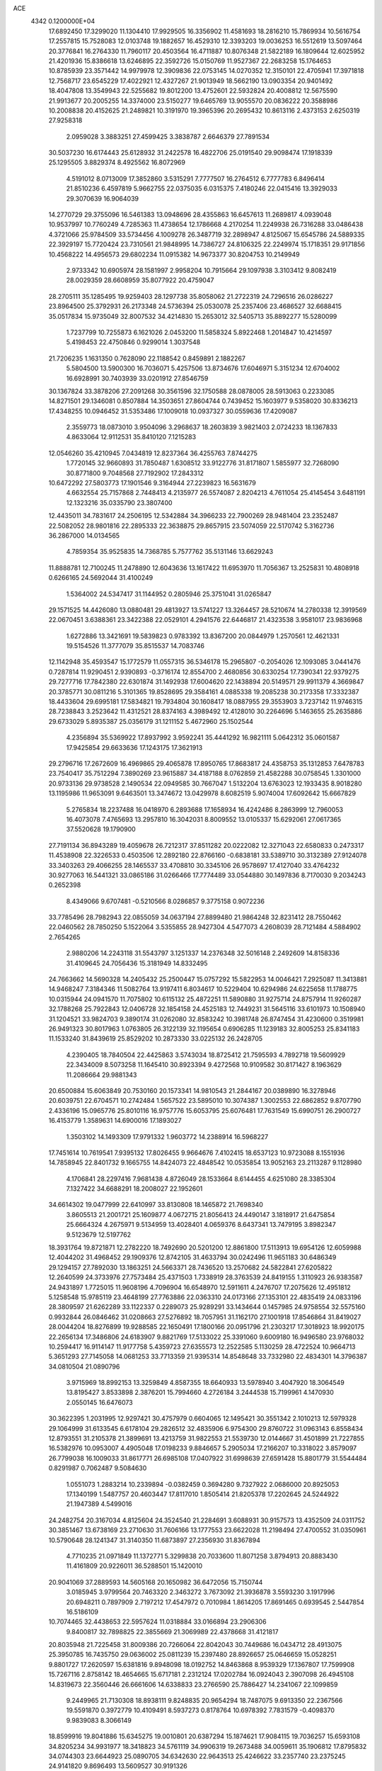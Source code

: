 ACE                                                                             
 4342  0.1200000E+04
  17.6892450  17.3299020  11.1304410  17.9929505  16.3356902  11.4581693
  18.2816210  15.7869934  10.5616754  17.2557815  15.7528083  12.0103748
  19.1882657  16.4529310  12.3393203  19.0036253  16.5512619  13.5097464
  20.3776841  16.2764330  11.7960117  20.4503564  16.4711887  10.8076348
  21.5822189  16.1809644  12.6025952  21.4201936  15.8386618  13.6246895
  22.3592726  15.0150769  11.9527367  22.2683258  15.1764653  10.8785939
  23.3571442  14.9979978  12.3909836  22.0753145  14.0270352  12.3150101
  22.4705941  17.3971818  12.7568717  23.6545229  17.4022921  12.4327267
  21.9013949  18.5662190  13.0903354  20.9401492  18.4047808  13.3549943
  22.5255682  19.8012200  13.4752601  22.5932824  20.4008812  12.5675590
  21.9913677  20.2005255  14.3374000  23.5150277  19.6465769  13.9055570
  20.0836222  20.3588986  10.2008838  20.4152625  21.2489821  10.3191970
  19.3965396  20.2695432  10.8613116   2.4373153   2.6250319  27.9258318
   2.0959028   3.3883251  27.4599425   3.3838787   2.6646379  27.7891534
  30.5037230  16.6174443  25.6128932  31.2422578  16.4822706  25.0191540
  29.9098474  17.1918339  25.1295505   3.8829374   8.4925562  16.8072969
   4.5191012   8.0713009  17.3852860   3.5315291   7.7777507  16.2764512
   6.7777783   6.8496414  21.8510236   6.4597819   5.9662755  22.0375035
   6.0315375   7.4180246  22.0415416  13.3929033  29.3070639  16.9064039
  14.2770729  29.3755096  16.5461383  13.0948696  28.4355863  16.6457613
  11.2689817   4.0939048  10.9537997  10.7760249   4.7285363  11.4738654
  12.1786668   4.2170254  11.2249938  26.7316288  33.0486438   4.3721066
  25.9784509  33.5734456   4.1009278  26.3487719  32.2898947   4.8125067
  15.6545786  24.5889335  22.3929197  15.7720424  23.7310561  21.9848995
  14.7386727  24.8106325  22.2249974  15.1718351  29.9171856  10.4568222
  14.4956573  29.6802234  11.0915382  14.9673377  30.8204753  10.2149949
   2.9733342  10.6905974  28.1581997   2.9958204  10.7915664  29.1097938
   3.3103412   9.8082419  28.0029359  28.6608959  35.8077922  20.4759047
  28.2705111  35.1285495  19.9259403  28.1297738  35.8058062  21.2722319
  24.7296516  26.0286227  23.8964500  25.3792931  26.2173348  24.5736394
  25.0530078  25.2357406  23.4686527  32.6688415  35.0517834  15.9735049
  32.8007532  34.4214830  15.2653012  32.5405713  35.8892277  15.5280099
   1.7237799  10.7255873   6.1621026   2.0453200  11.5858324   5.8922468
   1.2014847  10.4214597   5.4198453  22.4750846   0.9299014   1.3037548
  21.7206235   1.1631350   0.7628090  22.1188542   0.8459891   2.1882267
   5.5804500  13.5900300  16.7036071   5.4257506  13.8734676  17.6046971
   5.3151234  12.6704002  16.6928991  30.7403939  33.0201912  27.8546759
  30.1367824  33.3878206  27.2091268  30.3561596  32.1750588  28.0878005
  28.5913063   0.2233085  14.8271501  29.1346081   0.8507884  14.3503651
  27.8604744   0.7439452  15.1603977   9.5358020  30.8336213  17.4348255
  10.0946452  31.5353486  17.1009018  10.0937327  30.0559636  17.4209087
   2.3559773  18.0873010   3.9504096   3.2968637  18.2603839   3.9821403
   2.0724233  18.1367833   4.8633064  12.9112531  35.8410120   7.1215283
  12.0546260  35.4210945   7.0434819  12.8237364  36.4255763   7.8744275
   1.7720145  32.9660893  31.7850487   1.6308512  33.9122776  31.8171807
   1.5855977  32.7268090  30.8771800   9.7048568  27.7192902  17.2843312
  10.6472292  27.5803773  17.1901546   9.3164944  27.2239823  16.5631679
   4.6632554  25.7157868   2.7448413   4.2135977  26.5574087   2.8204213
   4.7611054  25.4145454   3.6481191  12.1323216  35.0335790  23.3807400
  12.4435011  34.7831617  24.2506195  12.5342884  34.3966233  22.7900269
  28.9481404  23.2352487  22.5082052  28.9801816  22.2895333  22.3638875
  29.8657915  23.5074059  22.5170742   5.3162736  36.2867000  14.0134565
   4.7859354  35.9525835  14.7368785   5.7577762  35.5131146  13.6629243
  11.8888781  12.7100245  11.2478890  12.6043636  13.1617422  11.6953970
  11.7056367  13.2525831  10.4808918   0.6266165  24.5692044  31.4100249
   1.5364002  24.5347417  31.1144952   0.2805946  25.3751041  31.0265847
  29.1571525  14.4426080  13.0880481  29.4813927  13.5741227  13.3264457
  28.5210674  14.2780338  12.3919569  22.0670451   3.6388361  23.3422388
  22.0529101   4.2941576  22.6446817  21.4323538   3.9581017  23.9836968
   1.6272886  13.3421691  19.5839823   0.9783392  13.8367200  20.0844979
   1.2570561  12.4621331  19.5154526  11.3777079  35.8515537  14.7083746
  12.1142948  35.4593547  15.1772579  11.0557315  36.5346178  15.2965807
  -0.2054026  12.1093085   3.0441476   0.7287814  11.9290451   2.9390893
  -0.3716174  12.8554700   2.4680856  30.6330254  17.7390341  22.9379275
  29.7277716  17.7842380  22.6301874  31.1492938  17.6004620  22.1438894
  20.5149571  29.9911379   4.3669847  20.3785771  30.0811216   5.3101365
  19.8528695  29.3584161   4.0885338  19.2085238  30.2173358  17.3332387
  18.4433604  29.6995181  17.5834821  19.7934804  30.1608417  18.0887955
  29.3553903   3.7237142  11.9746315  28.7238843   3.2523642  11.4312521
  28.8374163   4.3989492  12.4128010  30.2264696   5.1463655  25.2635886
  29.6733029   5.8935387  25.0356179  31.1211152   5.4672960  25.1502544
   4.2356894  35.5369922  17.8937992   3.9592241  35.4441292  16.9821111
   5.0642312  35.0601587  17.9425854  29.6633636  17.1243175  17.3621913
  29.2796716  17.2672609  16.4969865  29.4065878  17.8950765  17.8683817
  24.4358753  35.1312853   7.6478783  23.7540417  35.7512294   7.3890269
  23.9615887  34.4187188   8.0762859  21.4582288  30.0758545   1.3301000
  20.9733136  29.9738528   2.1490534  22.0949585  30.7667047   1.5132204
  13.6763023  12.1933435   8.9018280  13.1195986  11.9653091   9.6463501
  13.3474672  13.0429978   8.6082519   5.9074004  17.6092642  15.6667829
   5.2765834  18.2237488  16.0418970   6.2893688  17.1658934  16.4242486
   8.2863999  12.7960053  16.4073078   7.4765693  13.2957810  16.3042031
   8.8009552  13.0105337  15.6292061  27.0617365  37.5520628  19.1790900
  27.7191134  36.8943289  19.4059678  26.7212317  37.8511282  20.0222082
  12.3271043  22.6580833   0.2473317  11.4538908  22.3226533   0.4503506
  12.2892180  22.8766160  -0.6838181  33.5389710  30.3132389  27.9124078
  33.3403263  29.4066255  28.1465537  33.4708810  30.3345106  26.9578697
  17.4127040  33.4764232  30.9277063  16.5441321  33.0865186  31.0266466
  17.7774489  33.0544880  30.1497836   8.7170030   9.2034243   0.2652398
   8.4349066   9.6707481  -0.5210566   8.0286857   9.3775158   0.9072236
  33.7785496  28.7982943  22.0855059  34.0637194  27.8899480  21.9864248
  32.8231412  28.7550462  22.0460562  28.7850250   5.1522064   3.5355855
  28.9427304   4.5477073   4.2608039  28.7121484   4.5884902   2.7654265
   2.9880206  14.2243118  31.5543797   3.1251337  14.2376348  32.5016148
   2.2492609  14.8158336  31.4109645  24.7056436  15.3181949  14.8332495
  24.7663662  14.5690328  14.2405432  25.2500447  15.0757292  15.5822953
  14.0046421   7.2925087  11.3413881  14.9468247   7.3184346  11.5082764
  13.9197411   6.8034617  10.5229404  10.6294986  24.6225658  11.1788775
  10.0315944  24.0941570  11.7075802  10.6115132  25.4872251  11.5890880
  31.9275714  24.8757914  11.9260287  32.1788268  25.7922843  12.0406728
  32.1854158  24.4525183  12.7449231  31.5645116  33.6101973  10.1508940
  31.1204521  33.9824703   9.3890174  31.0262080  32.8583242  10.3981748
  26.8747454  31.4230600   0.3519981  26.9491323  30.8017963   1.0763805
  26.3122139  32.1195654   0.6906285  11.1239183  32.8005253  25.8341183
  11.1533240  31.8439619  25.8529202  10.2873330  33.0225132  26.2428705
   4.2390405  18.7840504  22.4425863   3.5743034  18.8725412  21.7595593
   4.7892718  19.5609929  22.3434009   8.5073258  11.1645410  30.8923394
   9.4272568  10.9109582  30.8171427   8.1963629  11.2086664  29.9881343
  20.6500884  15.6063849  20.7530160  20.1573341  14.9810543  21.2844167
  20.0389890  16.3278946  20.6039751  22.6704571  10.2742484   1.5657522
  23.5895010  10.3074387   1.3002553  22.6862852   9.8707790   2.4336196
  15.0965776  25.8010116  16.9757776  15.6053795  25.6076481  17.7631549
  15.6990751  26.2900727  16.4153779   1.3589631  14.6900016  17.1893027
   1.3503102  14.1493309  17.9791332   1.9603772  14.2388914  16.5968227
  17.7451614  10.7619541   7.9395132  17.8026455   9.9664676   7.4102415
  18.6537123  10.9723088   8.1551936  14.7858945  22.8401732   9.1665755
  14.8424073  22.4848542  10.0535854  13.9052163  23.2113287   9.1128980
   4.1706841  28.2297416   7.9681438   4.8726049  28.1533664   8.6144455
   4.6251080  28.3385304   7.1327422  34.6688291  18.2008027  22.1952601
  34.6614302  19.0477999  22.6410997  33.8130808  18.1465872  21.7698340
   3.8605513  21.2001721  25.1609877   4.0672715  21.8056413  24.4490147
   3.1818917  21.6475854  25.6664324   4.2675971   9.5134959  13.4028401
   4.0659376   8.6437341  13.7479195   3.8982347   9.5123679  12.5197762
  18.3931764  19.8721871  12.2782220  18.7492690  20.5201200  12.8861800
  17.5113913  19.6954126  12.6059988  12.4044202  31.4968452  29.1909376
  12.8742105  31.4633794  30.0242496  11.9651183  30.6486349  29.1294157
  27.7892030  13.1863251  24.5663371  28.7436520  13.2570682  24.5822841
  27.6205822  12.2640599  24.3733976  27.7573484  25.4371503   1.7338919
  28.3763539  24.8419155   1.3110923  26.9383587  24.9431897   1.7725015
  11.9608196   4.7096904  16.6548970  12.5911611   4.2476707  17.2075626
  12.4951812   5.1258548  15.9785119  23.4648199  27.7763886  22.0363310
  24.0173166  27.1353101  22.4835419  24.0833196  28.3809597  21.6262289
  33.1122337   0.2289073  25.9289291  33.1434644   0.1457985  24.9758554
  32.5575160   0.9932844  26.0846462  31.0208663  27.5276892  18.7057951
  31.1162170  27.1001918  17.8546864  31.8419027  28.0044204  18.8276899
  19.9288585  22.1650491  17.1800166  20.0951796  21.2303217  17.3018923
  18.9920175  22.2656134  17.3486806  24.6183907   9.8821769  17.5133022
  25.3391060   9.6009180  16.9496580  23.9768032  10.2594417  16.9114147
  11.9177758   5.4359723  27.6355573  12.2522585   5.1130259  28.4722524
  10.9664713   5.3651293  27.7145058  14.0681253  33.7713359  21.9395314
  14.8548648  33.7332980  22.4834301  14.3796387  34.0810504  21.0890796
   3.9715969  18.8992153  13.3259849   4.8587355  18.6640933  13.5978940
   3.4047920  18.3064549  13.8195427   3.8533898   2.3876201  15.7994660
   4.2726184   3.2444538  15.7199961   4.1470930   2.0550145  16.6476073
  30.3622395   1.2031995  12.9297421  30.4757979   0.6604065  12.1495421
  30.3551342   2.1010213  12.5979328  29.1064999  31.6133545   6.6178104
  29.2826512  32.4835906   6.9754300  29.8760722  31.0963143   6.8558434
  12.8793551  31.2105378  21.3899691  13.4213759  31.9822553  21.5539730
  12.0144667  31.4501899  21.7227855  16.5382976  10.0953007   4.4905048
  17.0198233   9.8846657   5.2905034  17.2166207  10.3318022   3.8579097
  26.7799038  16.1009033  31.8617771  26.6985108  17.0407922  31.6998639
  27.6591428  15.8801779  31.5544484   0.8291987   0.7062487   9.5084630
   1.0551073   1.2883214  10.2339894  -0.0382459   0.3694280   9.7327922
   2.0686000  20.8925053  17.1340199   1.5487757  20.4603447  17.8117010
   1.8505414  21.8205378  17.2202645  24.5244922  21.1947389   4.5499016
  24.2482754  20.3167034   4.8125604  24.3524540  21.2284691   3.6088931
  30.9157573  13.4352509  24.0311752  30.3851467  13.6738169  23.2710630
  31.7606166  13.1777553  23.6622028  11.2198494  27.4700552  31.0350961
  10.5790648  28.1241347  31.3140350  11.6873897  27.2356930  31.8367894
   4.7710235  21.0971849  11.1372771   5.3299838  20.7033600  11.8071258
   3.8794913  20.8883430  11.4161809  20.9226011  36.5288501  15.1420010
  20.9041069  37.2889593  14.5605168  20.1650982  36.6472056  15.7150744
   3.0185945   3.9799564  20.7463320   2.3463272   3.7673092  21.3936878
   3.5593230   3.1917996  20.6948211   0.7897909   2.7197212  17.4547972
   0.7010984   1.8614205  17.8691465   0.6939545   2.5447854  16.5186109
  10.7074465  32.4438653  22.5957624  11.0318884  33.0166894  23.2906306
   9.8400817  32.7898825  22.3855669  21.3069989  22.4378668  31.4121817
  20.8035948  21.7225458  31.8009386  20.7266064  22.8042043  30.7449686
  16.0434712  28.4913075  25.3950785  16.7435750  29.0636002  25.0811239
  15.2397480  28.8926657  25.0646659  15.0528251   9.8801727  17.2620597
  15.6381816   9.8948098  18.0192752  14.8463868   8.9539329  17.1367807
  17.7599908  15.7267116   2.8758142  18.4654665  15.6717181   2.2312124
  17.0202784  16.0924043   2.3907098  26.4945108  14.8319673  22.3560446
  26.6661606  14.6338833  23.2766590  25.7886427  14.2341067  22.1099859
   9.2449965  21.7130308  18.8938111   9.8248835  20.9654294  18.7487075
   9.6913350  22.2367566  19.5591870   0.3972779  10.4109491   8.5937273
   0.8178764  10.6978392   7.7831579  -0.4098370   9.9839083   8.3066149
  18.8599916  19.8041886  15.6345275  19.0010801  20.6387294  15.1874621
  17.9084115  19.7036257  15.6593108  34.8205234  34.9931977  18.3418823
  34.5761119  34.9906319  19.2673488  34.0059611  35.1906812  17.8795832
  34.0744303  23.6644923  25.0890705  34.6342630  22.9643513  25.4246622
  33.2357740  23.2375245  24.9141820   9.8696493  13.5609527  30.9191326
   9.3087951  14.2708801  30.6065985   9.4442603  12.7633560  30.6043062
   6.7496039  20.0688884  21.9852975   7.6639631  19.7886284  21.9448805
   6.7941564  21.0025015  22.1917277  30.8994207  23.4196611  16.0396789
  31.5866547  23.5996793  15.3981693  30.0837721  23.4951254  15.5444472
   0.5671208  21.3083746   3.2540081   0.8125269  20.4946007   2.8138039
   1.2041234  21.9510473   2.9418682  32.4823895  25.2581476  20.4020285
  31.7175081  25.0483481  19.8661438  32.2366666  24.9872913  21.2866126
  -0.0201694  33.3628311   6.3949014   0.2264739  33.9713401   5.6983989
   0.0153673  32.4997215   5.9825777   3.4335817  26.4790390  10.9441565
   3.1805891  27.3935150  10.8178222   2.6520453  26.0622640  11.3071045
   7.0155539  18.2966320  11.0061626   6.1897278  18.3436694  10.5244671
   6.9049610  18.9111053  11.7317131  16.1639284  22.9217985   1.6355445
  16.9412992  22.9457509   2.1935344  16.4865666  22.6144715   0.7883806
  10.2530914  24.5678712   5.3004684  10.9526648  24.9588094   4.7770219
   9.5476546  25.2144867   5.2785799  28.5235111  19.5095285   6.5538856
  27.7705971  20.0150717   6.2476528  28.2409354  18.5971477   6.4910838
  19.8464854  17.8444074   9.1807788  18.9375284  17.7072082   8.9139355
  19.9247267  18.7925944   9.2859049  11.2819685  30.3493310  11.0653582
  11.6657120  31.1586987  10.7278725  10.7231008  30.0347490  10.3547691
  31.7926797  10.3285055  14.4661476  32.6987012  10.3715791  14.7719279
  31.2678936  10.3687412  15.2656553  24.1899963  14.6408282  32.4271628
  24.9544865  15.0073693  31.9828271  24.1956377  15.0516301  33.2917100
  15.7200414   6.0216721  22.5805041  15.9617016   6.7424870  23.1621037
  15.8995591   5.2318548  23.0905960  31.7341405  20.5013686  12.8497519
  31.0875121  19.7981007  12.9090622  32.4874929  20.1762552  13.3426955
   8.9937649  13.3185224  22.4853162   9.9327061  13.4636157  22.3688297
   8.9387013  12.6060959  23.1222215  20.6960483  36.0015572  27.8565983
  20.9412022  35.6732159  26.9915414  21.0551667  36.8883225  27.8868139
   2.4144651  29.9964506  23.9073460   1.6405485  30.5596007  23.8952214
   2.6393313  29.8785020  22.9844401  21.4488274   1.7409900  27.3777008
  22.1932344   1.5743336  26.7995004  21.1784570   2.6350449  27.1684223
  32.0862614  25.9365507  16.4582185  31.3274809  25.4007790  16.6893738
  32.1329675  25.8863930  15.5034753   6.1990590  34.3493783  26.8216742
   5.5869808  34.3712643  26.0860702   5.9427328  35.0918605  27.3687106
   1.7144108  33.3466139   1.4126953   2.5560681  33.3069783   1.8668693
   1.8862743  32.9570320   0.5554202  18.0184064  32.7074752  10.1847419
  17.9798855  33.4576722   9.5914860  17.1030854  32.4633058  10.3218573
   7.7005438   6.7811188  10.0769716   8.2043182   6.2523359  10.6957056
   6.9272310   7.0549972  10.5701347  11.2386097  17.3213584  10.9985830
  10.8238371  17.8547535  10.3205822  12.0296957  16.9783610  10.5829297
  29.8324499  31.7443073  11.2648559  29.7409323  31.3296601  12.1227161
  29.0153564  31.5382476  10.8108411  17.4482568  21.3396478  24.9443461
  17.7062648  22.2510016  25.0825418  18.1546478  20.8282646  25.3389734
  26.9508352  10.3718402  24.3213593  26.2590344  10.4926039  24.9717897
  26.5354339  10.5889043  23.4867596  12.6609834  29.3488069   0.9594501
  13.1406755  28.8207308   1.5976217  12.4857909  30.1728850   1.4138010
  25.9199648  32.8376005  25.7989721  25.4393197  33.2257819  25.0678584
  26.3149267  32.0463163  25.4327668  19.3791785  27.3591798  22.8615937
  18.5061032  27.6724086  23.0979390  19.7334884  28.0433792  22.2936435
  32.8695147  37.5437947  23.1327515  32.6377317  36.7240954  22.6961721
  33.6429236  37.8552205  22.6625554  15.7509150  15.7563796  26.7826181
  16.4234843  16.4150784  26.6094180  14.9710182  16.2637669  27.0074534
  33.6376714  32.7712595  28.7755598  32.6959036  32.9415391  28.7931715
  33.7106696  31.8569168  28.5019165  10.9914178  17.0694529   3.0282648
  10.4850769  16.6597587   3.7296929  10.6399923  16.6868956   2.2242860
   3.1604335  29.3521772  32.6516168   2.7733924  28.7099320  33.2465556
   3.5266548  30.0226573  33.2283058  12.3444842  20.6733649   5.1652547
  11.5536584  20.9446442   5.6313384  12.0202408  20.2175292   4.3885232
   2.3058419   5.0210591  17.7157568   2.7850340   4.8932936  18.5344648
   1.9724878   4.1513326  17.4951151   9.8210124  27.4529670  11.2647853
   8.9185573  27.6160511  11.5390302  10.3378203  27.5654324  12.0625903
  28.4130145   9.6492753   4.5293883  28.7604166  10.5009984   4.2646025
  28.6700445   9.5605834   5.4471579  12.9457134   1.9735671  15.0017349
  12.9178398   2.6673396  14.3428460  12.0385885   1.6771838  15.0759855
  20.9238026  16.4599707   2.4763303  21.0081591  15.7141489   3.0703553
  20.4742659  16.1055124   1.7091876   1.3415917  19.2628702  27.1952638
   1.9859548  19.0128870  26.5330430   1.2633303  18.4914439  27.7565200
   5.4015359   0.7450009  29.0870903   4.6752284   0.1869309  28.8091207
   6.1308428   0.4875540  28.5231183  18.2031295   3.6696364   8.0927575
  17.8809022   4.2440915   8.7873097  18.1892836   4.2143107   7.3057568
  27.6129364   3.0604827  18.1104512  27.1211629   2.6273719  18.8081658
  27.3085743   3.9677818  18.1305500  28.0006158  17.8132762  21.8709841
  27.6339228  16.9881512  22.1886897  27.3613851  18.1293484  21.2324589
  11.2587442  19.6657044   2.9983164  11.1334114  18.7211719   2.9067643
  11.7715739  19.9149033   2.2294617  33.2572670  16.4819439  24.3800607
  33.7484466  16.2118189  25.1559518  33.6184289  17.3391887  24.1543942
  15.8394024   4.6266760   5.4307184  15.7204338   5.1726089   4.6535211
  15.3514103   5.0795147   6.1184921   9.1561860  13.7281491   2.9949535
   9.6130134  13.5547512   3.8180414   9.6666166  13.2597339   2.3344388
  32.2850070   8.3158334  11.9938608  31.5385870   7.7183070  11.9485691
  32.1101478   8.8597339  12.7618636  17.7842315  31.7574351   4.5052360
  18.4621312  32.4292609   4.4322019  18.0070998  31.1177795   3.8289208
  18.2187553  36.1644119  30.2537322  19.0778706  35.8955756  29.9283404
  17.7623530  35.3422484  30.4325502  22.7384610  27.2647099   8.5710902
  22.4775878  27.7695175   9.3413799  23.2730315  27.8703461   8.0576011
   4.2315234   0.3111864  10.3346330   4.0343702   0.7464939   9.5052537
   4.6650264   0.9831662  10.8607035   7.4058155  27.9805484  12.5111906
   6.6850871  27.4593777  12.8649752   7.0114613  28.4807945  11.7967184
  34.7975486  20.2161481  12.4733090  35.0967260  19.4494907  12.9621456
  35.1532033  20.9620259  12.9564320   7.4046341   1.5947434  21.6887838
   7.8957219   1.3695318  22.4789384   8.0724863   1.6833579  21.0088186
  10.1396473   2.7736944  16.2465426   9.4954649   2.9707331  16.9265696
  10.7168211   3.5372173  16.2349270  14.7944423  27.5505338   1.6485756
  15.2291909  26.7002459   1.7136590  15.4615478  28.1335092   1.2861645
  24.9554135  17.7171501  22.7614975  24.7537778  16.9098643  22.2883542
  24.5195573  18.4049301  22.2582879  10.6844169  25.3325853  29.0299483
  10.6453544  26.2884092  28.9966832  11.3280457  25.1427888  29.7125544
  31.5020601  25.0484187  23.0706310  31.6236825  25.9544320  23.3544966
  31.7536790  24.5235213  23.8305010  14.8520577  27.4658763  20.7898134
  15.4485307  27.2822383  21.5155744  15.1286388  28.3220867  20.4632582
  25.2134495   7.1716115  33.2259417  24.3360075   7.5515579  33.1815770
  25.3349773   6.7495552  32.3754528  17.4847223   3.7685540  30.4791202
  18.1735691   4.4272690  30.3907095  17.9289022   3.0056863  30.8492133
  18.7743890   6.0669485   9.4678132  19.0766781   6.2593148  10.3554214
  19.5175314   6.2913515   8.9078003  33.1051258   1.0406082  16.8313228
  32.5387912   0.4337976  16.3545859  33.6792276   1.4098251  16.1602655
  20.8016351  17.9098648  32.1809247  19.9069095  17.9800321  31.8480968
  21.2946570  17.5157784  31.4613018   4.9565996  35.9165689   1.9458127
   4.2720687  36.4385316   2.3643867   4.8720294  36.1143918   1.0131039
   2.5185419  17.0116439  15.1868344   2.2192121  16.9361687  16.0928901
   2.8960940  16.1550096  14.9871748  16.7838883  10.1452997  19.3342003
  16.4193193  10.3217113  20.2014951  17.5222764   9.5590454  19.4994900
   8.3579948  26.3183155   1.7511933   7.7155296  26.4523567   2.4479739
   9.2035981  26.3301459   2.1995759  32.2973479  31.7646969  22.6272671
  31.4974730  31.2428098  22.6910309  32.3997480  32.1531938  23.4960686
   0.7321859  35.5508321   4.5331152   0.3114251  36.3965275   4.6880071
   0.6222205  35.3968854   3.5947976  13.3810156   8.4905602   7.3246833
  12.5012042   8.6520148   7.6654121  13.9592697   8.9705646   7.9175153
  28.7562667  26.3034878  22.9310942  29.0132369  25.3930841  22.7849322
  29.0659365  26.5007999  23.8150650   9.0465312  21.5384521  23.5421895
   9.3022322  20.6650820  23.2454177   9.3738945  21.5916887  24.4400932
  16.4681952  17.1198084  19.2603985  16.0106232  17.1619779  20.1000898
  15.9978267  16.4495239  18.7647133  16.9698567  36.8774426  22.9607726
  16.3826055  36.7842072  23.7108892  17.7578571  37.2829938  23.3224567
  12.8938513  24.8140876   9.3795326  12.1549630  24.5474457   9.9265042
  13.3338866  25.4959071   9.8871969  23.6589126   7.4846611  26.9940892
  23.3090258   7.7025511  27.8579960  23.4262061   6.5649984  26.8664177
  22.4597799  32.1098633  26.2562246  22.3613000  32.5291723  27.1110424
  22.8353419  31.2515337  26.4523249   7.1686039   1.5031856   5.8198497
   7.5887789   0.7573266   5.3916218   7.7644062   1.7376940   6.5313673
  15.2193215  23.8995754  18.9955167  14.7041274  24.3180069  19.6852428
  14.7128082  24.0451513  18.1964649  11.9215582  31.6383785  16.3534441
  12.6648839  31.0577760  16.5165379  11.6641156  31.4501321  15.4509374
  34.8565663  18.9911391  29.6038164  35.3031456  19.8015043  29.3586489
  34.0590807  18.9875542  29.0744434  25.2415560  30.7108668  22.0405126
  25.0170456  30.0793555  21.3571237  25.1109775  31.5653171  21.6293001
  12.3921151  26.3481864  16.3504056  13.1787657  26.0480597  16.8057480
  11.8359269  25.5710884  16.2955839  16.7210119   7.5727426  24.5062038
  17.5976106   7.9434279  24.6081786  16.3677642   7.5450094  25.3954050
   8.4491220  16.2086423   9.9732508   7.9745649  16.9650229  10.3180923
   9.2357276  16.5808305   9.5745537   8.0585196   8.5659763   3.7574111
   7.4598514   8.2042376   4.4108430   7.5026898   9.1076799   3.1971948
  32.8775788  19.1546329   7.6193428  33.1313687  20.0569966   7.8131525
  32.9563073  18.6984752   8.4571697   7.5848608  15.8224723   3.9332181
   6.8710627  15.3677371   4.3803647   8.1503433  15.1210900   3.6099159
  15.1944494  31.7530099  24.9515915  14.5139061  31.2306949  24.5269978
  15.7305329  31.1129224  25.4197093  15.8292063  36.9650840  10.2248531
  16.1175736  36.8955404   9.3147763  15.2100665  36.2435537  10.3357215
  33.3291899  35.3544390   7.0811176  34.0851956  35.9185545   7.2437858
  33.7081669  34.5183682   6.8098356  34.7874052  25.8442402  10.1119243
  34.2380185  25.1079585   9.8430463  35.5661793  25.7762420   9.5595485
  34.4552414  18.0259065  18.8241218  34.3229363  17.1616081  18.4346152
  33.5724719  18.3837008  18.9186376   4.4722007  12.2860512  13.3727813
   4.5391616  11.3344877  13.4519959   4.9657048  12.4957006  12.5798546
   1.6767652   7.1962354  27.3154586   1.1628751   7.1566678  28.1220461
   2.5284017   7.5358147  27.5904731   2.7917889   8.1902716   3.2359712
   3.4834336   8.8502542   3.2837453   3.1691087   7.4855942   2.7093866
   6.4273744   4.7120476  19.5324263   6.3557693   4.4908773  20.4609673
   5.7715635   5.3961879  19.3979051   0.3753099   7.3717511  13.7432514
   0.5718733   7.9331330  12.9932880  -0.5802632   7.3724706  13.7990326
  32.0791571  19.7327101  19.0416329  32.4371212  20.4356630  19.5838051
  31.5779220  20.1851085  18.3631561  24.5758644  26.5336719  15.8933329
  23.9122704  25.8917661  16.1459824  25.3870511  26.2046460  16.2805666
  16.6436461  26.8594692  23.4001391  16.2416115  26.0143423  23.1992394
  16.3386630  27.0657944  24.2836815  15.9417313   5.6968091  17.7946603
  16.7194348   6.2179455  17.5950959  15.4857780   5.6164910  16.9568731
   3.5590001  30.3030885  30.2400333   2.6650702  30.1584275  29.9298811
   3.5960880  29.8512585  31.0830671  27.9862846  34.4584060  12.8631831
  27.7061989  33.9493257  12.1025117  27.6541419  35.3405253  12.6965138
   5.1863200  26.4650862  13.3917684   4.6332294  25.9911871  14.0128499
   4.9609452  26.0939234  12.5387290  30.0338784  21.2054479  28.6250104
  29.9104587  21.1359646  29.5716738  29.5337639  20.4735169  28.2639089
  11.5640698  29.0250387  28.9913319  10.6693349  29.3622607  29.0356348
  11.6636671  28.5047085  29.7885575  24.7181022  33.1899562   1.2056502
  25.0136815  33.9050858   1.7690810  24.1206379  33.6059499   0.5841862
  24.5157796  36.6795268  14.9903094  24.9514510  36.2019479  15.6962419
  24.5636005  36.0903468  14.2374402  24.9594828  33.0153959  20.3380160
  24.5171831  33.0124894  19.4891377  25.8106015  33.4169992  20.1632486
   7.5511358  13.3942649   8.9956397   7.7899971  14.3147761   9.1044348
   8.0537610  13.1047769   8.2341960  23.4077215  28.8168496  14.1737361
  23.1513859  28.0793969  14.7275298  23.8128616  28.4112643  13.4071893
   7.4838630   9.6373656  25.8856257   7.4326753   8.7896701  25.4440105
   8.3625682   9.9594394  25.6846843  28.4503774  16.3699454   2.1455900
  28.8510520  15.5007109   2.1566835  27.8053898  16.3273777   1.4396079
   9.8641568  34.8296781  18.7055492  10.5571305  35.4711832  18.5490546
   9.8507338  34.2934064  17.9127918  29.0304800  23.2209114   0.4525881
  28.4294647  22.5168389   0.6960926  29.6192085  23.3034399   1.2028012
  17.3080680  17.8158941  25.9714388  16.6509349  18.4821017  26.1728720
  18.1408674  18.2873859  25.9907401  11.6156716   2.6129680  21.5087859
  12.2611241   3.0810173  20.9791136  11.4089056   3.2161614  22.2226749
   7.4048121  10.8725780  28.5375615   7.4225353  10.0279685  28.0875033
   6.6852571  11.3493632  28.1238607  33.0375491  22.2101372   3.2755632
  33.8946968  21.7947652   3.1807167  32.4821943  21.7616873   2.6378285
  14.0147348   3.9683954  12.6345734  14.4120761   3.1183676  12.8237942
  14.7276107   4.4889098  12.2642972  19.3678590  26.0866137  25.6317334
  19.0556907  26.2998377  24.7523482  18.8772430  25.3019523  25.8763438
  22.0412657  34.7538632  16.9482846  22.0023776  35.3862313  16.2307679
  21.2710380  34.1999095  16.8213337  35.0706735  30.5829688   5.6995863
  34.6738662  29.8070302   6.0954335  35.0525160  30.4077401   4.7587372
   6.0514877  12.3881073  11.1836111   6.6613462  12.7070875  10.5183622
   5.3351012  11.9966745  10.6838085  25.1260191  28.2506195   6.2325078
  24.5037254  28.2101228   5.5063244  25.4268032  27.3483785   6.3407757
   9.8821987   7.0589699  15.6445916   9.0671027   7.4556862  15.3372375
  10.2508946   6.6372580  14.8684123  28.2663079  20.5754292  22.4646156
  28.3080445  19.6723825  22.1499782  27.7676732  20.5221834  23.2799438
   0.9670170   0.6062622  32.6657327   0.4857793   0.7708633  33.4766264
   0.5916196   1.2210901  32.0354190  23.2792802  10.1450871  22.3758344
  22.9083883  10.0702953  23.2550825  23.2962671   9.2467304  22.0458365
  32.2351363  35.2550656  26.5362875  32.6618106  36.0429016  26.1993967
  32.2533851  35.3609105  27.4874424   3.0131060  35.8150725   6.7407780
   2.2052923  35.9600787   6.2481909   3.2746551  34.9225279   6.5145301
  28.5318502  26.6460168  28.5295651  29.1164186  27.3969182  28.6328054
  28.5763314  26.1904904  29.3702487  31.3060266  15.8481564   2.7476340
  31.9735248  16.5339762   2.7294907  30.5441008  16.2442538   2.3247774
  14.4440692   9.0332070  32.1962587  14.5027840   8.0955325  32.0130892
  14.5097578   9.4496863  31.3369207  19.2765946   8.4656645  19.1838561
  19.0134710   8.1254113  20.0389733  20.2303474   8.3847871  19.1770447
  21.2746676   4.2344882  13.0937655  21.0232633   3.4328645  12.6350422
  21.6443437   3.9302389  13.9226224  32.2810316  11.0501357   5.9969240
  33.1693975  11.0067662   5.6431488  31.9700432  10.1451292   5.9749857
  15.7530396  32.1712349  28.1675330  15.3238865  32.1440320  29.0227051
  15.0880472  31.8555394  27.5556888   5.5219684  11.8158568   6.3741055
   6.2798321  12.3115808   6.6841574   5.3334066  11.1992070   7.0815087
  26.6544521  25.6629235  26.5229876  26.9427219  26.3270748  25.8968602
  27.1803260  25.8273813  27.3057022  29.2691324   3.4622193  27.2981960
  29.3135472   4.0151302  26.5181006  30.1773152   3.3883133  27.5914088
  10.9535559  -0.1974125  17.0079441  10.7078938   0.7274920  16.9871196
  11.4900454  -0.2850526  17.7958083  15.9248259  16.7645188  31.5810944
  16.0322181  15.9389590  32.0534817  15.2969889  16.5634474  30.8871038
  26.3852438  33.3918996  10.8862353  26.7962828  33.1266429  10.0634852
  26.2896233  32.5773181  11.3797388  32.5139167  15.1596572  21.4279522
  32.3304756  15.4208273  22.3303775  32.5111347  15.9806067  20.9357470
  14.4211982  20.6460467   2.1614168  14.4826611  21.5960090   2.0612881
  15.1957675  20.3072799   1.7125167  29.0126107  35.0715074  30.0149822
  29.3451112  35.6412672  30.7085593  28.9403973  34.2103095  30.4265100
  22.6051259  35.4914072   5.0179639  22.5144834  34.5407352   4.9528597
  22.1503698  35.7204146   5.8285096  32.8353062   0.4403109   2.6827487
  33.2858016  -0.3396162   3.0067848  31.9052769   0.2218919   2.7425023
  19.0340273  34.0524494  24.0562789  18.2742365  34.0922429  23.4754465
  18.7178142  33.5910172  24.8330166  13.9453432  10.0023726   4.6697216
  13.9848724   9.3657727   5.3834511  14.8501527  10.0793036   4.3670120
  18.0554738  34.9667694   8.6783839  17.1944555  35.2397700   8.3616031
  18.1599821  35.4245051   9.5125229  27.0658931  31.4547453  23.8383029
  27.2336032  32.3388211  23.5119363  26.3476615  31.1309792  23.2946571
  21.9260241  29.0545255  10.5643288  21.2011104  29.6744236  10.4839651
  22.7100104  29.6034877  10.5797449  33.4075274   2.5406215  12.3935578
  33.3305111   1.9611048  11.6356259  32.6894094   3.1652109  12.2914477
  34.8865609  26.0056837   2.0742676  34.6248717  26.2674444   2.9570087
  34.7135898  25.0647854   2.0422819   1.9236560  11.7786287  30.5078430
   1.0376576  11.8103868  30.8687172   2.3109032  12.6200525  30.7492504
   0.8780140  10.5862589  26.4075327   1.4934635  10.6922545  27.1329420
   1.3229388  10.9791594  25.6565979  23.3472876  26.8152341  12.0229632
  22.4426519  26.6508801  12.2891471  23.3370499  26.7234739  11.0702265
   2.8021666  26.8626633  21.8726451   1.9336844  26.4892231  21.7226018
   2.7387059  27.7578899  21.5398179   2.3897374  29.0732899  26.5120486
   2.0122372  29.7911001  27.0204519   2.5144487  29.4395812  25.6365433
  23.0986095  25.2519875  17.9115854  23.0770325  24.3123062  18.0925975
  23.5097309  25.6357301  18.6861515  17.8757755  34.2683971  19.9597836
  18.5095412  33.5961021  20.2099681  18.3862572  35.0773227  19.9240107
  15.7188948  24.5558578  27.5657511  14.7751962  24.7109706  27.5256909
  15.8066821  23.7386205  28.0563106  26.6012074   1.6544456  15.6485921
  26.9738543   2.1646052  16.3676911  25.6815236   1.5396314  15.8878224
  24.8666520  13.4872961  10.9308103  24.4569969  13.5839693  11.7905015
  24.6505273  12.5945396  10.6615375  27.0602666  28.8306512  25.3156013
  26.7519532  29.1422423  24.4646691  26.4978988  29.2736469  25.9509982
  31.4719246  22.0862061   6.0514220  31.5741340  21.2453920   6.4973108
  31.7859535  21.9251935   5.1616509  28.6686144   1.4230368  31.5559134
  29.2291899   0.9475815  30.9427828  29.1077897   2.2646235  31.6787498
  18.3088723  13.3618564   4.2177742  18.9460236  13.9367400   4.6417776
  17.4947848  13.8653376   4.2177581  33.2075338  19.0375265  14.9392285
  32.8372664  18.4175348  15.5675151  34.1508888  19.0049591  15.0981391
  29.5345528  30.6089880  25.1512405  29.3540027  31.1864247  25.8929954
  28.7414032  30.6502598  24.6169727  16.3067070   9.2330012  26.8741089
  16.2879825   8.5525285  27.5470415  16.3976303  10.0508920  27.3630051
  20.1233944  19.9313449  21.0038488  20.1689472  19.3080970  20.2787840
  19.1976024  19.9493895  21.2463677   1.7269745   4.8036098  26.2460545
   2.6525911   4.7446093  26.0094436   1.6496256   5.6407818  26.7036482
  17.9530800  32.9678328   1.3209620  17.0786816  32.6197103   1.4955186
  18.2762815  33.2445347   2.1784050  17.4857416  23.7226721  15.4894395
  18.3060029  24.1901321  15.6471874  17.2358638  23.3809871  16.3479523
   5.6327419  26.8872053  30.6638816   6.3383873  26.3504259  30.3030987
   5.0310181  26.2569853  31.0600925  14.2926333  13.3672369  19.8498385
  13.8020438  12.5661741  19.6658490  15.0616188  13.0706846  20.3366133
  18.9319749  10.4101272  29.2122048  18.7031853  11.2444870  28.8026552
  18.2862369  10.3009477  29.9102980  21.0844133  17.8029769  23.0463914
  21.2579200  17.3094797  22.2447757  20.4327413  18.4554017  22.7896867
  10.6155768   2.8661541  24.6605954  11.3407338   2.3390478  24.3251286
  10.7214555   2.8415065  25.6116023  24.5429950  10.5402467  10.5995971
  24.6138419   9.6127819  10.8254766  25.2189410  10.6774282   9.9358878
   9.8113490   2.2707447   9.8545862   9.1781817   2.9633599   9.6658660
  10.5941676   2.7358028  10.1497945   7.5879612  32.8842437  10.6358558
   7.1393363  32.0394749  10.5993424   8.3030891  32.7489826  11.2575698
  13.2981340   6.0953344   3.1308170  13.3239906   5.8329641   4.0509937
  12.3877074   6.3493225   2.9796708   5.5013265   4.4880536  32.2564055
   5.6082999   5.4365727  32.1849907   5.1739261   4.2186610  31.3982282
  26.8322879  23.7773152  12.8791884  26.3072631  24.5504922  13.0860172
  27.0246965  23.8612743  11.9452925   8.6609252  25.0007366  16.5793712
   7.9900887  24.3181006  16.5645917   8.8334427  25.1469096  17.5094803
  22.0700997  26.6905594  29.9731193  22.8357675  27.2649787  29.9783162
  21.5084507  27.0463181  29.2844844  19.0887779  19.4709274  28.4992844
  18.9537903  18.9443322  29.2871344  19.8779615  19.1056102  28.0993289
  13.9971469   5.2552250   9.4106537  14.4577160   5.6338231   8.6618069
  14.6939289   4.9337033   9.9827992  19.4602246  13.7555216   8.4902643
  19.9508864  13.0410601   8.0840285  18.6222802  13.7639793   8.0276527
  21.1262851   4.3290805   8.5988995  21.2586316   5.1729330   8.1668933
  20.1984699   4.1348608   8.4659725  28.5915177  18.5969930  28.4690441
  28.7113128  18.1035911  27.6576037  28.8191096  17.9771834  29.1620590
  20.9994185  11.4037962  19.0598329  20.5434546  11.3414235  18.2205246
  21.5634550  10.6308085  19.0840120  32.2097337  24.3531228   0.8475299
  31.8502824  23.8169107   1.5542853  33.1167958  24.0596543   0.7618180
   0.8469583  19.9986145  19.2276387   1.6206657  19.6649735  19.6818328
   0.3259733  19.2184997  19.0373038  24.7878853  27.5223868   0.2959385
  25.2966734  27.1723054   1.0272452  25.1222460  27.0590183  -0.4719967
  30.1530532  33.7409026  14.7103305  29.3521884  34.0256276  14.2701271
  30.8607289  34.1172379  14.1870727  15.3115919  19.3809855  10.9191676
  14.8089040  18.5666205  10.9005590  15.8626864  19.3401882  10.1375907
  22.3101327   0.7047639   3.9700316  22.4882158  -0.1376913   4.3881075
  22.5403732   1.3549349   4.6337324  11.0185113  35.9398574  28.9059462
  10.6551621  35.6143129  29.7294934  11.7684222  35.3705692  28.7333880
   7.8233002   6.8295232  32.3284198   8.5997659   6.2705731  32.2982913
   8.1145027   7.6196813  32.7834839   7.5609985   6.4726546  13.3196567
   7.2322293   7.0962183  13.9671990   6.8557763   6.4011653  12.6763971
  13.9437370  35.1861401  11.2559221  13.0980933  34.7550030  11.3793702
  14.1030025  35.6421346  12.0823212  11.1684745  19.7141713  18.7297555
  10.6360992  18.9987486  18.3819357  11.7471122  19.2945225  19.3663913
  17.0582861   2.0493221  15.3774226  17.9917903   2.2580838  15.3424919
  16.6338787   2.8829043  15.5805260  18.1950627  25.8466062  30.1160888
  18.4249728  26.3719035  29.3496451  17.6662308  26.4322319  30.6579478
  16.6532342  29.8201453   1.1173117  16.1647784  30.5437019   1.5098783
  17.3295260  30.2457585   0.5903253   7.3792918  22.8186872   3.0237692
   8.1303119  22.2255779   3.0032276   7.6019060  23.5087530   2.3988820
   1.7231326  13.7385343   5.2230776   0.8547387  13.4585118   5.5124067
   1.9129435  14.5140961   5.7510051   6.0761967  35.7088978   4.4639134
   5.5956429  36.4366001   4.0692628   6.9554938  36.0560095   4.6141857
  11.2728486   7.9271490  29.7349928  11.5104123   7.1239113  29.2717385
  11.6935348   7.8434695  30.5907105   3.9678402   0.5856815  23.3277555
   3.0585334   0.6735439  23.0419702   4.4824782   0.7072889  22.5298888
   6.0680031  28.2354462  28.1808591   5.7626060  27.6914904  28.9068594
   5.6866879  29.0969407  28.3501451  30.4209880  10.3873024  16.8837549
  31.0622419  10.2005461  17.5694278  29.8849920  11.0942188  17.2432121
  35.5269307   4.3749561  12.5486988  34.8310512   3.7334439  12.6916875
  35.1306867   5.2142992  12.7826340   6.2580449  24.6250138   7.7028057
   6.6576180  25.2643960   8.2925205   5.5856704  24.1974400   8.2332066
  25.4704431   2.3473850   4.2837307  25.6471824   3.2817509   4.1743900
  24.9878914   2.1009574   3.4946495  18.1190796  36.3131143  12.0603435
  17.1994792  36.5780991  12.0416355  18.5941880  37.0730005  11.7240746
  26.7095707  17.7965326  24.8582227  26.7653837  18.7050074  25.1545169
  26.1576377  17.8328692  24.0770176   9.7356315  33.1170076  12.7216001
  10.1451526  32.4568626  13.2808253  10.3868878  33.8157561  12.6595704
  21.2826155  12.4225857  21.3960666  21.1396822  12.2266535  20.4701009
  21.9898829  11.8336711  21.6590957  34.9599472  16.2768930  30.0113675
  34.5150519  17.1244186  30.0107809  34.3589624  15.6912284  30.4718521
  34.7598700  33.3185974  12.8355294  35.3584206  32.7122921  12.3992234
  35.3284195  33.8746532  13.3682443  26.8078535   4.7365204   1.4843715
  26.6383960   3.8026469   1.3602901  27.0630421   5.0509478   0.6170504
  13.9385472   2.4395018  17.9044969  13.9785005   2.1651507  16.9883271
  14.0587903   1.6307383  18.4021665   9.6399587   0.9584960  13.9870100
   8.7987689   0.5028425  14.0188140   9.5851366   1.6115476  14.6846847
  25.2763492  24.2642794   2.1718206  24.9216068  23.3755478   2.1484560
  24.5441716  24.8067943   2.4647804  13.9195849  29.6523973  23.7580131
  13.0519774  29.2558329  23.6791095  14.1616525  29.8795490  22.8602174
   4.3575101  21.2148277  19.4585808   5.1660573  21.7205300  19.3764318
   3.7456847  21.6423513  18.8593102  31.3161313  30.7819810   2.7379056
  31.0211887  29.9680136   3.1461921  30.9711460  31.4725440   3.3038912
   4.3321398   8.7695917  21.7042192   4.3331196   9.0140068  22.6296878
   4.2981607   9.6038776  21.2361975  12.1911484  10.9597953  22.3597828
  12.1496244  10.1027132  22.7839500  12.7141497  10.8119953  21.5718382
  10.0175450  13.6992666  14.4003411   9.8011893  14.1790917  13.6008476
  10.8898273  14.0127902  14.6392099  11.6862299  17.0976956  13.8257493
  10.8807597  17.4164217  14.2330125  11.6134962  17.3652452  12.9095839
  21.2073743   5.7974755  32.5097630  22.0542245   6.1982861  32.7057921
  20.5683628   6.3644161  32.9415900  29.6619208  22.3145571  12.9961577
  28.9434195  21.8797674  12.5368697  30.3863681  21.6904322  12.9528459
   5.9526354   4.4585667  16.5017684   6.1810019   5.2780671  16.9405163
   6.1627419   3.7779367  17.1411665  23.4625877  17.9676648  17.4489313
  24.0747908  18.4114243  16.8619757  24.0208662  17.5378755  18.0968804
  20.2582129  11.7916825   6.8551090  19.7679546  11.7390565   6.0346768
  21.1768254  11.7669554   6.5872070  27.4053918  27.9147216  18.6173637
  28.2307107  27.4381311  18.5282456  27.4154091  28.5474120  17.8991477
  18.5625592   0.9133020  26.3476187  18.0321916   0.1397321  26.5387514
  19.1676977   0.9773405  27.0864951   6.3095177  11.7494030  32.5323337
   6.5560421  12.4975380  33.0761641   7.0708743  11.5994675  31.9718987
  10.9066654  33.9633886  31.3087389  11.8205649  33.6807363  31.3423140
  10.4098721  33.1539990  31.1890864   5.8341729   0.5992275  31.9208533
   5.1609121   0.5697339  32.6006194   5.3449466   0.6875813  31.1028783
  34.8795116   9.8218778  30.5505912  34.8525928  10.3431595  31.3529457
  35.4030247   9.0543805  30.7810554  32.0193071   9.9968509  19.1406631
  32.6225212  10.5193266  19.6692307  32.5639305   9.3004114  18.7737991
  29.0104031  36.1167567  17.1621245  29.2981868  36.9411702  17.5542402
  29.0653321  36.2682665  16.2185889   1.1366931   7.6091457  30.9416028
   1.8134543   7.6825353  30.2686689   1.5097467   7.0148412  31.5926520
   9.5221236  21.8079436   0.8783308   9.4884307  20.8578379   0.7669945
   8.7095888  22.1243296   0.4834652  31.6867727  13.5425601  19.2696441
  32.1459751  12.9479369  18.6765267  32.3645708  13.8523766  19.8703398
   4.9619687  19.1420528   8.8515478   4.7764895  19.6978064   9.6084938
   5.1517478  19.7574295   8.1433620   2.8655208  33.6497833  24.9535244
   1.9272930  33.8063560  25.0605072   3.0291362  32.8379748  25.4335545
   2.1562379  23.5050228   2.2992310   2.7618424  23.0043351   1.7526169
   2.7177173  24.1016103   2.7942624  31.7830514   3.3276773  28.1522800
  31.7409049   3.9418624  28.8852412  32.4854615   3.6656086  27.5967132
   0.3511666  14.5750480   9.0251926   1.0316807  15.2228493   9.2081840
   0.5122238  13.8736637   9.6563442  18.9805581  13.4260454  31.3324633
  19.3061165  12.5708092  31.6132028  18.0301620  13.3192804  31.2927098
  26.8542368   1.3130451  29.1530007  27.7076081   1.4266200  29.5714384
  27.0084191   1.5264865  28.2327277   6.1844076   4.9794234  27.6750890
   5.5301959   4.4876504  27.1787039   6.0894234   5.8812651  27.3686718
   1.9362485  14.4724112   0.9672327   1.8656673  15.3470730   0.5848495
   1.0361117  14.2350864   1.1900835  27.7758524  23.0474655  15.3669873
  28.1274691  22.1599243  15.2972163  27.6379259  23.3223894  14.4605520
  29.5605712  20.0069892   9.4374080  30.4044668  20.2833223   9.7947763
  29.7425545  19.8098574   8.5185756   9.7252984   4.5527680   0.1256002
   9.2642564   3.7334069   0.3053763   9.8493085   4.9517498   0.9868010
  32.3831760  17.2360593  16.6835993  31.4729470  17.1735829  16.9731020
  32.6959942  16.3314248  16.6799972  22.2032084  36.5174446  19.6895290
  21.2633139  36.3992851  19.8268915  22.3218038  36.4164233  18.7450918
   0.9569726  22.9139989   5.5647009   0.4103513  22.5571543   4.8646302
   1.0081413  22.2099046   6.2111255  33.8989826  15.2150043  15.8685636
  34.6288126  15.4594783  16.4376088  34.3103239  14.7606658  15.1333040
  25.3844235  32.9803029  28.4964166  25.6115983  33.8937013  28.3222706
  25.5356664  32.5329472  27.6638121  12.8398235  16.9790485  33.0698035
  13.2345507  16.6160756  32.2769145  12.1647142  16.3455090  33.3128819
  15.4405830  21.4372987  14.1733123  15.0844330  21.4819639  13.2859600
  15.7920017  22.3129065  14.3347049  33.6700661   3.6353880  22.7578960
  34.0818380   3.7612912  23.6127785  34.3637619   3.8282869  22.1271758
  22.7279377  27.4300036  25.7047717  21.8116845  27.1530696  25.7091843
  23.0343902  27.2298470  24.8203193   3.9192990  25.4061940  23.8974278
   4.0726946  26.0344665  24.6031015   3.6774950  25.9457879  23.1446988
  29.0612291   9.6303938  31.6143144  29.4405901   9.2169542  32.3898043
  29.2110526   9.0003230  30.9094772  10.3542309  27.3111914   7.0978617
   9.4428655  27.0260772   7.0318701  10.6294739  27.4453878   6.1909635
   0.4693995  35.3674877   8.3292469   0.6144202  34.6895074   7.6692897
   1.3308390  35.7643840   8.4581935  13.8633612  16.7239404  10.4007366
  14.3555133  16.5323117   9.6024281  14.0312894  15.9740616  10.9714498
   6.6801625  34.3356717  12.9775524   6.9077872  34.2201636  12.0550142
   7.5073605  34.2188035  13.4447966  34.1743312  13.5576760   6.1235646
  33.3022336  13.9519080   6.1074790  34.3935661  13.4990602   7.0534743
  32.6133398  12.1298352  -0.1001380  32.4947906  12.5299771   0.7612936
  31.7928372  12.3054329  -0.5607602  10.5849089  14.2173461  19.7490428
  10.0380154  13.4862013  20.0363868  10.8422954  13.9874969  18.8562084
  24.9213159  29.1797428  19.8533155  25.5527784  28.5686204  19.4738206
  24.6005541  29.6866500  19.1074008  12.2693779   5.9043160  32.8747974
  11.5054525   5.3873306  33.1304845  12.5645479   5.5065257  32.0557313
  23.8834866  18.5238946   4.8072952  24.3016078  18.3917110   5.6581383
  23.9863005  17.6854710   4.3570651   0.8531658   7.0362140  10.4043651
   1.2716538   6.9340112   9.5495819   0.9962561   6.1975034  10.8429099
  28.0516356   4.1152343  21.7029836  27.1324572   4.1213530  21.9700146
  28.4558090   4.8122782  22.2197094  10.1657324  21.8211029  14.6160258
  10.2961291  22.1658953  15.4993982   9.7331323  22.5319154  14.1429142
  28.3750884  24.1437485  31.0027008  28.5344664  23.9875907  31.9335312
  29.2066737  23.9321592  30.5785221   9.1476427  28.9792056  14.6751917
   8.2493363  28.7163270  14.4747616   9.1005376  29.3360378  15.5621436
  23.8912210  23.1269553  26.9170628  23.5623929  23.3807135  26.0546761
  23.8662145  23.9346611  27.4301104  27.9412157  20.1049792  18.1130927
  28.1900103  20.7740605  18.7507943  28.2659088  20.4386955  17.2767676
   2.8123019  14.3016639  22.3197677   2.1439098  14.6711044  22.8968272
   3.5800311  14.8568038  22.4563088   2.6662651  20.4244620  29.8219739
   2.4195791  19.9302964  29.0401950   1.9645039  21.0662386  29.9309963
   4.7245386  31.5816130   8.1215050   4.7661842  32.2355842   7.4237808
   3.8178855  31.2749472   8.1085369  22.8261454   8.2591468  32.6575008
  22.7850218   8.8742974  31.9252916  22.4660371   8.7452972  33.3992633
  33.9709232   9.4376225  27.9938306  34.3956271   9.6201177  28.8320155
  34.5771137   9.7822942  27.3381125  19.8015029  11.8807137  13.7257465
  19.6717056  12.4573273  12.9728181  20.0486056  11.0389029  13.3429583
  29.6231015  34.8184157  23.5454545  29.3257602  35.7054573  23.7478829
  30.4049281  34.9447194  23.0078427  35.1640674  11.2307279  32.8845305
  35.2600532  10.7454618  33.7040031  34.3807429  11.7655816  33.0132398
  32.1266666  34.0084080  12.9320755  33.0609191  33.8232360  12.8366013
  31.7742750  33.9254437  12.0459779   8.3012865  36.8693535  31.5033341
   7.3710537  37.0724122  31.6016505   8.3264027  35.9226134  31.3644670
  12.9060348  20.0763112  21.5628603  13.4518605  20.0343280  20.7776574
  13.5127783  19.9143752  22.2852666   4.7633624  31.0670982  25.4497839
   4.5146025  31.0813626  26.3739846   4.0939055  30.5269810  25.0298640
   6.2128023   3.0934980  14.1012405   6.5375990   2.2313960  14.3610850
   6.2565649   3.6170782  14.9013533  18.2481554  11.4746493  24.6813425
  17.3003627  11.5006153  24.8126693  18.5988598  12.0624777  25.3504434
  18.3515387  28.0677206   6.6907750  18.2847855  27.5159086   5.9114937
  17.5485680  27.8891055   7.1802303  20.7042936  25.1069509  21.5214426
  20.4421202  25.9227835  21.9479566  20.0952778  24.4519415  21.8624620
   8.0687955  31.9729657  19.5507109   8.5122581  31.5614039  18.8089631
   8.7761592  32.3522947  20.0722260  16.3709201  19.4552047   6.1131331
  16.9301812  20.0621966   5.6283448  16.2887349  18.6941912   5.5383845
  27.5841508  17.6476560   8.8192826  27.3131753  17.2142972   9.6286060
  28.0595552  18.4253299   9.1115936   6.6998450  24.7054191  20.3870334
   6.9492661  24.6445329  21.3091580   5.8173131  25.0757674  20.4015764
  18.1249097  37.0435065   2.5555381  18.5261403  37.6495741   3.1783767
  18.7113827  36.2870777   2.5457049  32.3669603  32.7201993  25.4783155
  31.6574303  32.2931991  25.9583884  32.3876680  33.6122487  25.8247991
  32.4644736   7.1110915  27.7836788  32.9148375   7.8960981  28.0953980
  32.3045744   7.2795163  26.8550792  12.4564143  19.5951634   0.4787056
  13.1268882  20.2782621   0.4872410  12.9105467  18.8178700   0.1534204
   8.8449458  28.4863734  32.9707624   8.7109524  27.8251353  33.6497630
   7.9726069  28.6352332  32.6059371  24.5769131   4.7335033  11.7922269
  25.2311540   4.8376028  11.1013116  24.9472238   4.0703897  12.3747921
   1.5406391   3.2658549  23.3876704   2.1151012   2.9413998  24.0811788
   1.5017370   4.2113621  23.5316654  33.0677041  18.1670721   2.2498797
  33.8671465  17.8181453   2.6440545  33.0297124  17.7595709   1.3845871
  21.0588612  15.4512255  24.6334355  21.7116934  15.2938063  25.3155360
  21.3778192  16.2261848  24.1709037  20.2985537  34.2222145  33.3897902
  20.1429944  34.2655980  32.4463121  19.7630452  33.4867044  33.6872586
  35.0813603  32.2996593  25.6210994  35.3229287  31.7926584  24.8459693
  34.2061210  32.6341214  25.4253360   1.0691119  27.0664046  14.4947480
   1.2764583  27.9606808  14.2236219   1.6486457  26.9011381  15.2384277
  32.5710701  32.5902451  19.0005404  33.0439295  32.5611975  18.1688000
  31.6708715  32.8058816  18.7568701  11.5622161  27.9852800  23.9984859
  10.8807248  28.6278543  23.8012559  11.3406670  27.2274358  23.4573574
  14.0779048  37.1351314  30.7014694  14.4809921  37.9353890  31.0381300
  13.2787587  37.0336726  31.2184832  16.7207071  27.5017794  31.8299503
  17.2672832  28.2166965  32.1561097  16.0716003  27.9314762  31.2729467
  20.3421705   8.8758580   9.8498059  20.7731694   9.6995841   9.6218867
  20.2060880   8.9304637  10.7957085   4.1974992   6.2814767  24.8790825
   5.1312075   6.4905639  24.8525674   3.8193918   6.9464520  25.4544732
  15.9662571   8.5092178   1.2308543  15.4603962   9.1323886   0.7093231
  15.5201978   7.6720448   1.1027753  11.6585736   8.6170173  13.7360363
  11.5211693   9.0806175  14.5621275  11.6053590   9.2992841  13.0667741
  15.8144076  28.0766364   8.2831440  15.0242546  27.7516546   7.8515460
  15.4890533  28.6125928   9.0064193  32.9698529   6.0275029  14.0886139
  32.5188757   5.4058425  14.6599193  32.4511992   6.0332208  13.2841281
   5.8856846  17.7370842   2.5402289   6.3957080  17.0150022   2.9072514
   5.4793432  18.1538205   3.3001298   3.7102969   4.5761017   5.8448159
   3.0792204   4.5335974   5.1263677   3.8409263   5.5125733   5.9937750
   6.6039105  22.5801662  18.6678146   6.6732647  23.2744383  19.3231070
   7.4643897  22.1608852  18.6711059   1.2295717  21.0460115   7.4135418
   0.5454215  21.0759497   8.0823273   1.6236566  20.1793504   7.5126751
  10.4741961   7.3288212   3.5037992   9.5501236   7.4453757   3.7245637
  10.8296177   8.2173661   3.4839176   8.9081702  16.8934245  25.3438905
   9.4812600  16.8092133  24.5818483   8.3730260  17.6647503  25.1570513
  15.2774733   9.9837296   8.8685622  15.8801278  10.5068244   8.3399686
  14.5327553  10.5637739   9.0272306  27.9114436  11.7681581   6.6216695
  28.4016406  12.3202776   7.2308515  27.6809815  12.3535272   5.9002389
  18.2285255  11.3959620   2.2951366  17.4031822  11.7861913   2.0074538
  18.5347052  11.9722722   2.9953882  18.9736333  22.0195060  13.9177180
  18.3786427  22.7223812  14.1788398  19.8361678  22.4336507  13.8903258
  10.6425137  25.4246463  23.1029551  10.9951981  24.5437942  22.9766809
   9.9398654  25.3118165  23.7431008  32.8837464  14.3509473   8.3909183
  32.3149758  15.0115631   8.7862898  33.7705003  14.6817511   8.5339855
   0.1038993   2.0927661  29.2414802  -0.2359432   2.8632423  29.6965685
   1.0266508   2.2941294  29.0858705  18.1479417  30.0140892  24.3790269
  17.9376955  30.3698571  23.5156280  18.7419012  30.6577843  24.7651623
  30.8014297  33.9726072  32.8091621  30.2300812  33.2744681  32.4891706
  31.6858804  33.6745620  32.5966817  17.7559352   0.2274758   6.0120497
  16.9224372   0.6977653   6.0305063  18.2700849   0.6775265   5.3417242
  15.2755697  32.7548090  11.0693473  14.8626059  32.4373896  11.8724274
  14.7821616  33.5427880  10.8415986  19.6872585  34.0192847   3.5225495
  20.4176600  33.4006289   3.5257800  19.8731958  34.6131837   4.2498342
   9.2624391  12.8788079  27.2143287   8.6051745  12.2420540  27.4950059
   8.9366927  13.7182443  27.5390866  12.1875916  26.9326100  13.3375168
  12.2519294  27.1012396  14.2775469  12.4921597  26.0310217  13.2345186
   0.6694875   8.2394009  25.0203316   1.0835559   7.8407762  25.7857580
   0.5521751   9.1579609  25.2626482  15.8276514  33.6434696  14.5686580
  15.3413962  33.0551761  13.9909915  16.6202826  33.8601080  14.0777044
  32.0212530  13.1439794   2.9309814  32.1985552  14.0248686   2.6010872
  32.8467580  12.8662580   3.3280257  14.9513216  12.6305183   5.3935251
  14.6712085  11.8683511   4.8867020  14.6103143  13.3805978   4.9063633
  31.7674921  35.2814432  29.2891269  31.2856124  35.6911856  30.0075523
  31.2488369  34.5095594  29.0623581  12.4581709  18.4014873  25.0670501
  13.1148872  18.1395997  24.4217823  11.6939930  17.8622067  24.8634810
  22.6449840  12.1470512   5.6038743  23.1269014  11.9897755   4.7919310
  23.0853151  11.5992619   6.2536952  22.4972610  27.4008968   1.7956513
  23.3153806  27.3160734   1.3060421  22.0967997  28.2012466   1.4560888
  12.0178679  20.8337293  11.1051490  12.2965641  19.9846583  10.7621639
  11.3743358  21.1488802  10.4705009   4.9592654  24.0184037   5.3298633
   5.6873043  23.9280478   5.9447024   4.2732624  24.4563838   5.8336541
  25.3820279  34.2436064  23.2616895  24.6675860  34.7084906  22.8261586
  25.9466188  33.9487319  22.5471841  20.1324051   4.3510786  27.0922528
  20.0787510   4.3099354  28.0470618  19.2473326   4.1423390  26.7934113
  29.2629762   6.7183369  22.7861886  29.9417399   6.0714529  22.5936973
  29.6163392   7.5428812  22.4522828   8.9441691  17.2226680  31.8093304
   8.5262344  16.3896115  31.5912037   8.2579073  17.8767516  31.6772270
  31.3496309  28.9125311  25.7745841  30.7551110  29.6149143  25.5110774
  31.0908663  28.7038534  26.6722067  30.5899133  34.5224138   7.7326345
  31.4903466  34.8471325   7.7295431  30.0686792  35.2587019   7.4125929
  29.5179993  24.9309594  14.0119907  29.4436498  24.0955777  13.5506433
  29.1955047  25.5796292  13.3863258  13.6025357   6.2810473  18.9496820
  14.5249346   6.2182383  18.7017560  13.4660770   5.5497151  19.5519809
  30.8353403   8.6361997   6.1266162  31.0532710   8.0080584   6.8152210
  30.6018606   8.0940921   5.3730658   3.8265793  12.1915482  21.1516164
   3.3969233  12.9141781  21.6092557   3.1175805  11.7470507  20.6868857
   2.6043392  21.7056296  21.5524061   2.9918982  21.6234800  20.6810386
   3.3040743  22.0735907  22.0920423  14.0583147  11.5630549  15.3530816
  14.7844939  12.0473588  14.9602136  14.4506906  11.1035562  16.0954656
   4.6917359  26.8818579  26.0403233   4.0162821  27.4004240  26.4774538
   5.5138331  27.1872102  26.4239220  29.0754816   1.8542874  20.9654994
  28.4714807   2.5908319  21.0599290  29.6191902   1.8879815  21.7525683
  17.5835864   7.1105042  30.9083470  18.2188809   6.8154247  31.5606972
  17.4663198   8.0424432  31.0926564  30.5742141  17.0257924  32.2973255
  30.0566519  16.3601038  31.8443136  30.0449580  17.8212417  32.2391857
   1.1800074  19.0310151   1.7760596   0.8082945  18.1736343   1.5687929
   1.7413925  18.8716082   2.5347875  30.5629051  10.8578071  25.2708186
  31.0450017  10.9228306  26.0951891  30.5714346  11.7473951  24.9175590
   6.1158973   4.2101377   6.7859326   6.4372648   3.4467164   6.3062006
   5.1637626   4.1118585   6.7823971  24.9166150   1.4332492   8.3265191
  24.8229748   0.8128559   9.0494130  24.3760899   2.1810670   8.5811424
   1.6251317  36.6406911  21.6616655   2.2541954  36.1406471  21.1416013
   1.2246362  35.9926217  22.2411836   9.9463574   2.8976838  27.7120372
   9.3745945   2.2991083  27.2313852   9.7597313   2.7188844  28.6336842
  14.4727923  32.3664559  18.2962385  14.1667305  31.4595129  18.2997659
  15.3103466  32.3347962  17.8339265  18.1802265   5.6696344   6.1924104
  17.4140590   5.3548529   5.7126897  18.8770429   5.7009156   5.5368953
  17.4878242   2.7252714  10.8354604  17.1550169   2.2372529  10.0822611
  18.3429272   2.3344782  11.0152142  26.1666874   6.6766909  15.6281968
  26.2500401   7.5959791  15.3748326  26.6484488   6.1977598  14.9538358
  25.7153542   5.1260443   4.2370271  24.9255486   5.5144464   3.8607522
  26.3947345   5.2816765   3.5809380  31.6227827  20.6010225   1.6054288
  31.9163722  19.7329144   1.8818802  30.7208777  20.6604307   1.9205000
  26.5787859  21.5309916   6.4282704  25.9983251  21.4256325   5.6744823
  26.0073927  21.4192351   7.1880416  17.5124056  25.8363083   5.2749144
  16.6702490  25.9353003   5.7189918  17.3816063  25.1026949   4.6741358
  29.8270736   6.9073290  12.2548321  29.2978772   7.3510268  11.5920234
  29.2217088   6.7514828  12.9797302  20.0399108  27.5063022  27.9537825
  19.7699516  27.3191350  27.0547151  19.9149469  28.4504450  28.0497523
  18.5291285  12.7859733  27.4851563  18.6356530  13.4056563  26.7634379
  19.2767800  12.9551420  28.0584198   1.5622769  16.0946534  26.1633597
   2.0629370  16.1325555  26.9783042   2.1060561  15.5740330  25.5721825
   0.3769806  16.0861866  12.4790596   0.4117358  15.2499686  12.9435629
  -0.5126671  16.4062999  12.6283456  26.7732884  35.8148590  28.3205565
  26.8342980  36.5917750  28.8763543  27.4486720  35.2259535  28.6571260
   1.9476708  32.0536044  13.5197940   1.7295676  31.1481186  13.7406067
   1.9460522  32.5120894  14.3600444  23.0191963  35.7583406  10.6978990
  22.6751082  35.3893688  11.5113454  22.4535588  35.3996187  10.0140826
   4.7078370  19.3343695   4.2926100   4.7920616  19.4591068   5.2379029
   4.7188533  20.2210171   3.9321011  18.4719706  27.2629561  10.1605381
  19.3875577  27.0160319  10.0303058  17.9739631  26.5881832   9.6991251
  22.8508989  32.8486370  32.3118172  22.2127242  33.4059873  32.7571549
  22.3822047  32.0298554  32.1500945   4.1989432   5.9826616   2.4925970
   4.9757835   5.7212669   2.9869894   4.2477620   5.4739831   1.6832178
  22.2771011  22.4838921  18.9239397  21.4415911  22.1073468  18.6475913
  22.9363120  21.9812656  18.4453589  31.9480343  13.5839054  26.4461560
  32.8282923  13.9470484  26.3486626  31.6057327  13.5425900  25.5532089
   7.5705318  19.0886414  25.2290069   7.1343894  19.6414497  24.5806130
   7.9551903  19.7065496  25.8506653  34.1898222  21.8627801  17.6453444
  34.7944283  21.5260755  18.3066411  34.3265391  21.2968895  16.8855364
  28.2717746  27.9598351  31.1944152  28.5580972  28.0617135  32.1020892
  28.9761817  28.3487637  30.6759782  16.2383958   5.1552705  11.7138557
  16.5049051   4.3113982  11.3490485  17.0557445   5.6445293  11.8076579
  16.1767110  11.4610095  28.4087466  15.4675955  12.0381649  28.1254118
  16.9281745  11.7269070  27.8788098  27.5702085  24.3987362   9.6628200
  27.9126074  23.5335114   9.8872768  26.7426281  24.2203315   9.2161498
  12.7979858   6.9124158  23.1052851  13.5751138   6.3574342  23.0397162
  12.8309305   7.2666554  23.9939137   9.5022173  20.4862885  12.3413281
  10.1569918  20.6945299  11.6748915   9.6818608  21.0999888  13.0536005
   7.6947166  37.1183555  23.6484325   8.4355859  36.6743761  24.0610180
   7.6823453  36.7815391  22.7525343   6.5507673  34.2313191  17.6341672
   6.9425863  33.5966439  18.2340814   7.1659352  34.2807110  16.9024837
   3.9592819   5.1264781   9.6599994   3.4546314   4.7462655   8.9409736
   4.3694489   4.3751043  10.0882893   9.1991386  35.4198563  24.8101091
   9.7378656  34.9083178  24.2065086   9.2508858  34.9442543  25.6391789
  17.8408746  33.7493404  12.6173976  17.9028425  34.6871473  12.4359864
  17.9036813  33.3343159  11.7571408   9.4284534   6.4585486  20.2221634
   9.8943104   6.3594907  21.0524625   8.5149352   6.2687865  20.4359548
   2.6772424  32.6500750  22.2884534   2.6784148  33.4863089  21.8226817
   2.9708316  32.8681977  23.1730209  21.0405904   8.3068428   5.8335614
  21.3480996   8.1504128   6.7264218  21.8405520   8.4342299   5.3235948
  22.7947817  31.3092033   6.7169401  22.1417558  30.6222540   6.8506923
  22.7193632  31.8655771   7.4921769  29.8029764   9.1604004  20.8179776
  30.3857310   9.4437482  20.1134615  29.1689164   9.8721560  20.9051774
  34.2624458  20.7194814   0.1558860  34.3264143  21.6745342   0.1596365
  34.0740882  20.4884751   1.0654954  16.5977069  28.4859036  18.0224249
  16.5284904  28.3135366  17.0834198  16.9491551  27.6747781  18.3895645
  26.1580343  26.9196849  10.2673055  26.7194051  26.1454490  10.3079696
  25.9516153  27.1141465  11.1815306  19.5659704   6.8114859   3.8516432
  20.1468197   7.3154764   4.4215900  19.2211520   7.4545684   3.2321458
  28.5309149   8.2341364  29.2362107  27.5840812   8.2183460  29.3758119
  28.6351110   8.5402469  28.3352826  16.2074329   9.7445629  12.5616036
  16.4710039   9.2650556  11.7762152  16.1138467  10.6510222  12.2686786
  33.2283746  17.8986888  10.0541052  33.1478171  18.0991548  10.9866049
  34.1630686  17.7390942   9.9233054  11.1168869   4.3084430   7.7515460
  10.3063791   4.7791742   7.5573269  11.2813504   4.4866348   8.6775219
  27.1658073   7.3042431  24.4885689  26.7918115   8.1491050  24.2384342
  27.7580987   7.0823617  23.7701043   7.8955868  21.5476263   5.5739705
   8.1365696  22.3886503   5.1855921   8.0139974  20.9142308   4.8661422
  27.7728537  33.5492114  21.9577658  27.9541734  32.8626363  21.3159172
  28.6323687  33.7817093  22.3090642   4.8941076  21.8563314   3.4608541
   4.4405560  22.5969808   3.8632984   5.7590059  22.1989183   3.2354281
   6.5136255   2.0074183  25.1204648   6.6189625   1.2356213  24.5641687
   7.2177330   1.9360286  25.7649553  20.8269705  30.4460847  31.9651226
  20.9651979  30.2781706  32.8972867  19.8890003  30.6215292  31.8898700
   2.6439908  27.2063349  16.8158531   2.0327982  27.5909437  17.4441457
   3.5100730  27.4309916  17.1559454  12.0789946  37.4385421   1.6330833
  11.8323939  37.1383341   2.5078948  13.0359259  37.4158615   1.6329809
   3.7119454  23.2218823   8.4628150   3.2778993  22.3835209   8.3047452
   3.0610200  23.8788747   8.2160584   3.6185828  10.3221596  23.7484823
   4.0208920  11.1699860  23.9370816   2.7125634  10.5320581  23.5219803
  29.3259275  12.1836546  18.5986946  29.9811877  12.6943474  19.0741511
  28.7327225  11.8632671  19.2781734  26.7996341   6.9195859   8.5919699
  27.6561225   7.0665509   8.9932938  26.9865901   6.8187701   7.6586342
  11.7037850   0.6162421  27.3677594  11.3527366  -0.2332673  27.6348375
  11.0803511   1.2533810  27.7164943  19.4345824  19.4340782  25.2366424
  20.2234222  19.6354095  25.7400600  19.7596240  19.1855071  24.3713146
  13.1839742  32.8009610   4.1804799  13.8022528  32.2168835   4.6195892
  12.3310687  32.5648347   4.5452105  19.3118721   6.4843436  13.2913417
  19.4061639   7.4196968  13.4714952  20.1743248   6.1155493  13.4821240
   8.7279317  33.4520631  27.2251185   8.9802650  33.9482703  28.0037957
   7.7834887  33.5884232  27.1498510   6.2499874  28.4416299  15.8650925
   5.8787089  27.9496761  16.5974623   5.8675898  28.0370506  15.0864273
  26.6178101  18.9684252   1.9811743  25.8014193  18.8609450   1.4931315
  26.5754246  18.3033683   2.6682948   3.1293473  19.4177580  -0.2152428
   2.9409734  19.2026689   0.6982581   2.9212212  20.3490741  -0.2898461
  17.1693397   4.5948423   1.0234924  16.3382154   5.0674689   1.0691910
  16.9182304   3.6815131   0.8856311  31.4369461   1.3569512   8.0497849
  31.0551215   0.6201675   7.5727193  30.7215549   1.9880552   8.1282384
  29.4995868  19.8283096   3.2084962  29.5940462  19.2142099   3.9366382
  28.6212420  19.6612484   2.8666880  34.5514923  33.0087195  21.4151352
  34.5491430  33.0994807  20.4622508  33.6733032  32.6928305  21.6278087
   2.6940773  31.2346385   4.1816976   3.3783943  31.3586663   3.5240053
   2.3059466  30.3865362   3.9665026  12.8715727  23.3507236  30.7152617
  13.2695567  22.4803715  30.6971576  13.6148336  23.9537902  30.7255544
   9.5285567   8.2278684  27.7614583   9.6625491   7.3537788  27.3950634
  10.0356138   8.2275700  28.5733234  14.3216567   5.5747994  15.0369351
  14.1398079   5.2252175  14.1646075  14.2537797   6.5239729  14.9335222
   8.5278324  12.6296457   6.6584282   9.1878221  12.9083470   6.0236283
   8.5458528  11.6734482   6.6185108  16.7998791  19.8231002   0.7130851
  17.3328749  20.4888576   0.2784423  17.4320402  19.2799997   1.1838779
   7.8404458  24.7827455  29.9510904   8.7870014  24.6702332  29.8638817
   7.4677762  24.0006453  29.5440664  16.7261840  12.1473821  10.9922040
  16.7270747  11.8057987  10.0980274  17.6047579  11.9582713  11.3217142
  32.8668313  27.2806717  24.4698604  33.1791320  27.8331222  23.7532722
  32.3079563  27.8573190  24.9907909  14.2455985  14.2378009  32.2856567
  13.6351022  14.0475554  31.5733838  13.7433555  14.0695415  33.0829475
  22.7579452  35.6562964   0.5934461  22.6106569  36.5375276   0.9369131
  21.9315436  35.1982648   0.7467410  24.4092955  13.3656614  27.6769949
  25.0806959  12.9458293  28.2147628  24.6128702  14.2996937  27.7257073
  32.9184305  19.5786831  25.9416871  32.8959403  20.0574988  26.7702169
  32.7585081  18.6674452  26.1872518  31.9540488  21.3220520  10.1413536
  32.4570283  22.1105179   9.9374787  32.2629588  21.0583418  11.0081081
  14.5128741  21.8210310  11.7292888  13.5742151  21.6735406  11.8450370
  14.8366835  21.0088871  11.3396715  25.5835591   5.9770604  30.5440475
  25.6374761   6.6766861  29.8930108  26.1585946   5.2905305  30.2060494
  21.0579287  31.6980825  24.0791805  21.5142958  32.0490451  23.3144673
  21.7366341  31.6241667  24.7500957  23.5236015   6.0567668   2.5829573
  22.9843228   5.2774052   2.7171436  23.7761944   6.0173312   1.6605292
   5.4007789  32.5585589  14.6244517   6.0067078  32.0620652  15.1745208
   5.9528693  33.2022581  14.1805155  33.1067102   0.5420290  30.0911985
  33.6486614   1.0681869  29.5032542  33.3705163  -0.3612561  29.9159441
   7.0545104  19.1596459  31.0989642   6.8063998  18.9212718  30.2057393
   7.8055362  19.7432507  30.9912722  13.0358945   1.4869963  25.1796244
  13.5751677   0.7546326  24.8811957  12.6003663   1.1587872  25.9662792
  27.8897944  13.1718914  29.9404471  27.4859746  13.4201889  29.1088764
  28.6766047  12.6879341  29.6895552  31.8651368  28.2094848   3.5732416
  31.9090453  27.9643488   2.6490056  31.5447315  27.4229163   4.0146963
  21.6204573  11.3309757   9.5176547  22.4381094  11.2233648  10.0035526
  21.8972928  11.4915925   8.6155482  18.5211089   4.6072116  23.4657025
  18.2772275   4.4951450  24.3845032  19.0649067   5.3948873  23.4565968
  21.5717671  25.4595348  32.3464663  22.3321128  24.8786220  32.3718948
  21.6651546  25.9404269  31.5241200  17.6274524  29.5111666  29.3350505
  18.2634278  29.7953341  28.6785324  17.2259097  28.7289571  28.9567073
  20.1630710  21.9247932  23.1829921  20.1263321  21.2332663  22.5221800
  19.4436382  22.5132404  22.9541294   5.9378246  25.3111643  10.2837432
   5.0252454  25.5688158  10.1531798   6.4155895  26.1390753  10.3341004
  15.9081889  20.1390384  26.9345088  16.0908842  20.8151198  26.2819997
  16.0289962  20.5792802  27.7758319  24.9282745  35.3175400   3.4604944
  25.2824043  36.1804579   3.6754283  24.1307248  35.2484565   3.9852550
  30.3463829  16.0603350   6.5015511  30.5064344  16.2956899   7.4154567
  30.6798203  15.1665808   6.4224638  17.2928716   1.5624067   0.8469058
  17.7325789   1.4942669  -0.0005883  17.6815014   0.8651325   1.3751173
   6.2654889  33.3026959   5.8248235   6.6860385  33.2955668   6.6846601
   6.1939728  34.2305746   5.6008628  16.9318706  25.3344798   8.7595120
  16.4120082  24.7642644   8.1930940  16.8525066  26.2022889   8.3634810
  32.9034678  23.5986547  28.5303456  32.4266099  23.6775081  29.3565542
  32.4399376  24.1821937  27.9296345  26.5743600  26.4200553  20.9918800
  26.9176468  26.9549408  20.2761402  27.0954649  26.6755520  21.7530652
  25.9725594  28.7173272  27.8050653  26.5047366  27.9230542  27.8514311
  26.5200752  29.3958735  28.2000756  14.2367372   8.1579880  14.1976366
  13.3768539   8.4474267  13.8925827  14.8398197   8.4274425  13.5048757
  28.7773265  33.4626584  26.0430173  27.8335410  33.6151798  26.0903249
  29.0825093  34.0598082  25.3600038  32.8972453  24.6745840   5.1035125
  32.0298739  25.0758774   5.0500123  32.8539116  23.9296829   4.5039491
   1.7411274  17.2556469  20.2011283   0.8565589  17.2471900  19.8354797
   1.7671777  16.4958102  20.7826791  25.2112034  11.1786581  29.3608857
  25.4825303  10.7274410  28.5615005  25.6984413  10.7419690  30.0595514
   7.2048157  23.4493665  23.1093884   7.8682036  22.7648790  23.1967105
   7.4389276  24.0961224  23.7750688   6.0940977  22.5036147  32.6445939
   5.8540083  22.3412356  31.7323318   6.3894969  23.4140204  32.6561120
  29.0106096  23.0172912   5.9747082  29.9166488  22.7095888   6.0000856
  28.5133122  22.3352884   6.4261496  24.6742913  15.1798639   2.3748980
  24.6407276  16.1340892   2.3073752  24.8405080  15.0110782   3.3023219
  32.0721903   2.1188736  32.1039235  32.9537182   2.1392879  32.4763796
  32.1931811   1.7690259  31.2212007   7.7929094  35.1116361   2.1715780
   6.9193215  35.3898447   2.4466708   7.8207391  35.3021067   1.2339329
  33.0200325   9.1267991   2.8040684  32.3319069   8.5174789   3.0713585
  32.6649364   9.5647588   2.0305506  16.4406372  35.2391808  32.8182744
  16.7536265  35.9288914  32.2329805  16.7950905  34.4311150  32.4472969
   0.6755625   1.2667901   3.9482585  -0.1900002   1.6727997   3.9014686
   0.8969388   1.2813762   4.8793931  34.7887825  24.5280518  16.9103033
  34.1178073  25.2061534  16.8315484  34.3132735  23.7546784  17.2136456
   4.5097912  22.8156928  23.0867260   4.1060671  23.6834415  23.1025626
   5.4467687  22.9856531  23.1837745  24.3432978  30.8799880  10.4586776
  24.9102708  30.4176067   9.8414442  24.7717907  30.7683957  11.3073075
   8.9270446  35.8433834  21.0552980   9.7999097  36.1997334  21.2206855
   9.0598663  35.1961055  20.3627509  18.7798911  13.0753254  22.3144296
  18.8372803  12.5361487  23.1032432  19.6159198  12.9378746  21.8690140
   7.2883014   9.2940809  20.7191924   7.1259508   8.3551585  20.6280938
   7.8680105   9.5089186  19.9884298  15.7252832   6.4653356   7.5071885
  15.3697971   7.3108904   7.2335124  16.6709185   6.5530371   7.3875465
  15.5126560   0.3412618  19.1047352  15.9715627   0.2461112  18.2701198
  15.3245696  -0.5565055  19.3783577  33.6653898   6.3574961  24.4728820
  34.3466849   6.9716892  24.7464429  33.1276264   6.8550980  23.8568993
  11.5301607   8.3874293  32.4669842  10.7576502   8.3968641  33.0321128
  11.9571914   7.5525554  32.6589794   6.6571058   5.5987662   3.8352509
   7.5728171   5.5261133   3.5661297   6.6842436   5.5557198   4.7910973
   4.4635817  22.7294609  16.0673698   4.9250321  22.4245102  16.8485871
   3.7394077  23.2553005  16.4069231  29.4757275   3.5946286  15.9270498
  29.1176932   3.6762347  16.8110090  29.7157446   4.4883679  15.6823996
   0.1633562  27.1418746  30.3679170   0.3112694  27.9733660  30.8184450
   0.9135547  27.0510383  29.7803945  32.3095258   9.1077936  23.2726666
  32.3804197   9.9582480  23.7061792  31.6288080   9.2320904  22.6113002
  27.0855628  35.0780548   6.7917712  27.0961630  34.6474016   5.9369863
  26.1756767  35.0125724   7.0816872   6.1162862   2.9893375   2.8432439
   6.6390306   3.7154499   3.1834363   6.5992161   2.6861267   2.0744307
   9.7171536  19.5890264  21.7444406   9.5700556  18.8915906  21.1055530
  10.6254317  19.8558857  21.6028469   4.1819354  18.0700718  30.7581796
   5.0182270  18.0545133  31.2235892   3.6535438  18.7090823  31.2364053
   3.5802162  34.7407626  20.5285005   4.1623609  33.9810250  20.5167483
   3.7368053  35.1754784  19.6902083  19.1387781  36.8653904  19.6345307
  19.2365695  37.8165527  19.6787909  19.3926018  36.5577712  20.5046891
  11.9870738  32.0114246   1.3104241  11.6470846  32.3208439   2.1500067
  11.2715018  31.4966818   0.9372910  19.9503135  23.7824841  29.4102583
  19.3717687  24.4222157  29.8253020  20.7188893  24.2892470  29.1481237
   2.8174420   0.0944632   2.7511836   1.9286958   0.2222310   3.0829025
   3.3523507   0.7055487   3.2578186  13.4902383  34.2560263  32.2643706
  13.2409164  34.1314061  33.1800891  14.3250582  34.7225810  32.3047983
  18.1738520   6.9133713  21.2123186  18.3313216   6.0585185  20.8114920
  17.3383163   6.8137111  21.6685858  15.5629908   9.3666602  21.7658654
  15.7310971   8.4336884  21.8982880  14.8467349   9.3932857  21.1314363
   8.6303592  26.1567776   8.9079304   9.2072565  25.4933869   8.5293353
   9.0794397  26.4379449   9.7051151  17.6024784  22.5189118  31.9004861
  16.8424743  23.0734202  31.7240035  18.3253606  23.1346371  32.0211326
  23.9958857  25.8247482  27.6699294  23.5863935  26.6688635  27.4801470
  24.7331972  25.7740645  27.0616246  17.3546300  25.8257367  19.2950304
  18.1767619  25.5537711  18.8871508  17.1666213  25.1397350  19.9355662
  16.5610200  16.5690750   5.0906435  15.7748082  16.6688641   4.5538520
  17.2722219  16.4701453   4.4576849  23.9480349  22.7808350  32.3753264
  23.0317666  22.5639489  32.2031499  24.2130352  23.3135829  31.6255355
  21.5168698  24.6685733   8.5175927  20.7077969  24.6897773   8.0065318
  21.9615536  25.4867727   8.2961477  31.9257788   7.3804293  32.2439408
  32.0192494   8.1583031  32.7938565  31.5158523   6.7310275  32.8153158
   6.4400491  11.2658465  22.1990482   6.6195918  10.3961692  21.8417561
   5.7240323  11.6028701  21.6605624  25.4780742  19.2572453  16.2186965
  26.2939151  19.6362426  16.5457998  25.7296881  18.8063077  15.4127328
  17.0067520   3.1807422  18.2250256  16.6794785   4.0696464  18.0872819
  16.3365778   2.7594821  18.7632062  17.1465249  20.0334050   8.6898583
  16.9734182  19.8336726   7.7698730  16.6078770  20.8031041   8.8733073
  22.5413632  23.9148231  13.0109907  21.8745117  23.8904358  13.6972459
  22.1594143  23.4170837  12.2880783  12.5517105  14.0084712   1.2667296
  12.4293390  13.0794787   1.4622548  11.7185141  14.4151080   1.5047673
  31.9768385  11.7752439   8.5768818  32.5361771  12.5478728   8.4967763
  31.9816293  11.3844547   7.7031011   0.7287063  19.0950844  14.9565413
   1.1149161  19.7432361  15.5455855   1.3168697  18.3418377  15.0105322
  35.1392732  16.6668666   3.4054130  35.9906404  16.8619055   3.7970322
  34.5132498  16.7920215   4.1186189  12.9486928  11.1399725  19.1200521
  12.0270053  11.3868609  19.1960134  12.9662898  10.4944576  18.4134882
   7.1301101  13.6751993  20.2161279   6.9318586  12.7490211  20.3544107
   7.1549987  14.0489247  21.0970034  30.8067385  12.6943735  28.7897687
  30.8613535  13.2322021  27.9998387  31.1078976  11.8293320  28.5118509
  11.5258595  19.0447875   8.5280801  11.1539225  19.7416890   7.9875035
  12.4107246  18.9215477   8.1844851  19.4550688  24.6263430   6.7815383
  18.7117349  24.9099079   6.2493002  19.2271519  23.7386190   7.0576396
   4.9127982   1.7786450  20.6579070   5.8251235   1.6421123  20.9133539
   4.7051387   1.0283133  20.1010302   2.1315280  23.1469603  19.0873021
   1.8564464  24.0337031  18.8543877   1.6474299  22.9488019  19.8889342
  16.4958834  37.1446956  16.6002001  16.0628136  36.4443452  16.1121512
  16.4907500  37.8920139  16.0021024   0.7189475  15.8628259  23.3095022
   0.7550933  16.3948538  24.1044057   0.5937897  16.4962301  22.6028435
   5.6491231  33.1654924  30.6810020   5.0936127  33.9363418  30.7968955
   5.0670126  32.5050864  30.3051787  26.7585292   7.7258216   2.2618988
  27.1401473   6.8930055   2.5394177  26.3840014   7.5423846   1.4003238
  16.6001761  27.8234532  15.5148712  17.3530874  27.5527396  14.9894469
  16.0971499  28.3957685  14.9355165  23.6032600  36.9710122  24.8127140
  24.4931822  36.7229654  25.0631996  23.0842754  36.1799350  24.9579166
   7.0180820   0.7655174  14.8995945   7.2223410   0.4484445  15.7793529
   6.3439107   0.1661300  14.5795014  15.2130012  14.2554335  14.3353676
  15.8898864  13.5938868  14.4782457  15.5952227  15.0658090  14.6721615
  25.1818171  16.5091627  19.1842682  24.6862090  15.9758129  19.8056719
  25.5108456  17.2411286  19.7059942  10.0286123  17.1130808  20.3982448
  10.8396309  17.2196473  19.9011289   9.8140333  16.1843999  20.3102710
   9.7754721  29.3072284   9.0923641   9.9917675  28.8178351   8.2986750
   9.6269713  28.6336729   9.7560675  23.1020556  25.6342149   3.6097329
  22.3730067  25.8453273   4.1929576  23.0797721  26.3187210   2.9410127
   9.4182932  29.6637885  22.7906239   8.6560005  29.4010706  23.3064929
   9.5958262  30.5630149  23.0664968  14.6808897  25.3312637  14.0511520
  13.8085072  24.9505269  14.1522468  15.1902345  24.9572550  14.7701216
  25.2772340  20.0842501  32.1426502  25.1569448  21.0292728  32.2358946
  25.7592581  19.9840023  31.3217756  24.4920323  21.7832712   1.7027315
  24.7506138  21.6549748   0.7900938  23.5540876  21.5926372   1.7149852
  33.7406827   4.9686195   7.3270819  34.4774176   4.7586398   6.7531812
  34.0049965   4.6396421   8.1862349  32.1302981  35.2704387  21.6497402
  32.2048577  35.9115122  20.9428474  32.4031066  34.4432922  21.2527060
  19.6832628  14.4189984  18.7007142  20.2614912  13.7121330  18.4139654
  20.0724402  14.7301429  19.5180036  16.9764535  32.8784322  17.3260841
  17.7944487  33.3157892  17.5623773  16.8788494  33.0434578  16.3882825
   8.0092383  26.0146698   5.7911682   7.4768039  26.4787607   5.1451303
   7.4405034  25.9340539   6.5568533  10.4736853  24.3220942  26.4823897
  10.6091487  24.6335037  27.3773230  11.3466629  24.3339193  26.0899586
   4.1972242   6.5233723  19.8740249   4.1575520   7.2799761  20.4590109
   3.9591988   5.7797550  20.4277477  34.6591934   5.6223546  28.4346792
  34.3912318   5.9639503  29.2877565  33.9963404   5.9496983  27.8266464
  19.9168990  25.9171851   1.7956391  20.7460948  26.0816550   1.3466225
  19.9119856  26.5377125   2.5244418   4.6661080  31.5932450  28.2782734
   4.2815041  32.4453462  28.0727614   4.0500801  31.1943513  28.8927857
  21.9715366  27.0848013  19.8231239  22.4685402  27.3620018  20.5927857
  21.4448261  26.3472301  20.1310143  29.1883867  13.9003552  21.8265330
  28.3713323  14.2906529  22.1368903  29.5237179  14.5257553  21.1841472
  15.6590918   1.6192696  13.0302407  16.1838730   1.7795222  13.8145593
  16.1960285   1.9514473  12.3108043  18.4413865  28.3685824   3.1896017
  18.0635476  28.3226679   2.3113298  17.7454781  28.0537013   3.7664840
   3.9568553   0.7914545   7.1657889   4.7339797   0.8956659   6.6167447
   3.6030737  -0.0634297   6.9203435  30.5077347  25.3899589   9.5975449
  29.5715154  25.1961930   9.5508533  30.7515534  25.1779644  10.4985680
  24.7877979   2.3794196   1.5032482  25.3843735   2.1412929   0.7935826
  23.9465716   2.0022896   1.2456766  35.6131357  30.0414424  30.1475555
  34.9033699  29.9694811  29.5093660  35.2072346  29.8134776  30.9839216
   5.0112026   8.3937820  26.3974306   5.2302422   9.1896607  25.9128373
   5.7573595   8.2556038  26.9808588   8.9581495  21.3935069  30.6806066
   9.4233305  20.8441754  31.3115372   8.2164734  21.7469200  31.1717762
  20.3997183  19.7114180   6.6117872  20.0590388  20.4263457   7.1494187
  21.2563013  19.5140204   6.9906427  11.2282988  11.0152519  15.3148488
  12.1584662  11.2171375  15.2135446  10.7862530  11.8555932  15.1937958
  20.2144147  26.4368638  16.5496550  20.7421885  27.1978981  16.7915505
  20.3097922  25.8348755  17.2877235  12.0513826  13.2044715  26.6689079
  11.1853895  13.4374709  27.0035706  11.9469705  13.1990714  25.7174349
  34.2095281  15.4808823  26.7263372  34.2655284  15.6799949  27.6609227
  35.1198177  15.4588638  26.4311764  20.0989811   5.5472993  19.3864174
  20.3647457   5.9135126  18.5429194  19.9530144   4.6181162  19.2088101
  22.7470421   9.4927896  24.9628635  23.2343985   8.7508557  25.3209832
  21.9349191   9.5126924  25.4691164   2.4216702  25.1619424   4.4674810
   1.5868458  25.6120761   4.3383313   2.1805233  24.2470869   4.6128063
  18.2358503   7.2974911  16.8324076  18.3273735   7.9332214  16.1226878
  18.4974878   7.7768303  17.6185447  21.1816843  23.7106186  15.3845600
  20.9548054  24.6068414  15.6326377  20.6586218  23.1608911  15.9680299
   1.3956294  35.6476401  31.5668052   1.1281521  35.6337301  30.6478415
   1.1836959  36.5323138  31.8645777   0.1152307  24.5669667  13.4544514
   0.2568871  25.3983981  13.9070962   0.9135790  24.4333463  12.9435528
   8.3765723  11.7961457  12.4385429   8.5650805  12.7153506  12.6276431
   7.4771104  11.7985475  12.1111375  26.0355469  14.2854425  17.1643653
  25.9733046  15.1506494  17.5690562  25.3692333  13.7634600  17.6113466
   5.7832292   8.7673613  31.1561853   5.1215469   9.0839792  31.7711336
   6.2802187   8.1173002  31.6528279   1.3033460  28.2856188   8.5454214
   1.2574652  29.2370645   8.4511995   2.2391498  28.0867352   8.5146248
  20.9648389  26.8120926   5.5190871  21.2332449  27.5558336   6.0585677
  20.4939447  26.2365838   6.1218144   1.1804847   9.9000201  17.6058420
   2.0578197   9.7073177  17.9365699   0.8337021   9.0493444  17.3369099
   8.6594276   9.7496615  14.4055295   8.4029863  10.4210967  13.7733551
   9.5467722   9.9943755  14.6681442   5.2265548  12.0039913  27.2458553
   5.3244607  12.1612421  26.3067502   4.3633952  11.5993618  27.3322396
  16.3657365  19.7050771  30.7137634  17.3080188  19.7069744  30.8820854
  16.1977099  18.8575068  30.3019096  28.5410463   9.0123830  26.4845172
  28.2217947   8.3184038  25.9077131  28.7118752   9.7504434  25.8994393
  29.3887423  18.4270483  12.6525685  29.2269960  17.8374719  13.3890939
  28.7677336  18.1465087  11.9803501  21.0909342  19.4210525   3.7907594
  21.1993711  19.4351224   4.7416933  21.5013602  18.6014575   3.5149944
   3.2011877  29.6236097  21.3441740   4.0770512  29.5182072  20.9727101
   2.8984011  30.4671640  21.0080665   4.8399529   3.3383127  29.6932922
   5.5408750   3.6617521  29.1273179   4.9236246   2.3854506  29.6574511
  13.3332936  25.3705296  21.0398487  13.8491600  26.1574613  20.8642008
  12.4261806  25.6429409  20.9013936  11.1382804  10.6591813  30.7741930
  11.5484837   9.9870974  31.3184983  11.5551001  10.5613605  29.9180830
   6.6303816  31.6694300  32.8017676   6.8652475  30.8211131  32.4256981
   6.2912275  32.1736477  32.0621929  20.0682970  32.8413035  16.5822946
  19.9959891  32.8562343  15.6279464  19.7106984  31.9905195  16.8363056
   2.7084871  36.9509923  12.8515293   2.7326657  37.1396931  11.9134252
   3.6279962  36.9390990  13.1172235  10.1102778   0.1397215  11.2615449
   9.9484946   0.4936053  12.1360872   9.8894469   0.8575397  10.6680784
  25.6883388   8.1922317  29.0772076  25.2682523   7.8989910  28.2686477
  24.9676326   8.2911125  29.6993306   9.6074717  31.2413807  -0.0823375
   8.8917810  31.6917446   0.3662058   9.3385571  30.3229076  -0.1003363
  23.7621540  10.3843348   7.7090176  24.1988190   9.9743026   6.9624059
  24.1245356   9.9369642   8.4737208  30.4189756   5.8260179   0.9773058
  30.2526783   4.9267427   1.2599384  29.5640032   6.1500104   0.6939634
  33.2975490  16.3573009  33.4461022  33.8651737  16.9616401  32.9677633
  32.5780657  16.1752438  32.8415935  12.5370562  33.8319725  27.7642121
  12.0503863  33.7621509  26.9429270  12.4181441  32.9810626  28.1861648
  34.7660543  14.5924047   1.7774022  35.0527757  15.1915760   2.4666166
  34.2160189  15.1292442   1.2068794   6.7237649   7.8478048  17.7778430
   6.5887822   7.9630357  16.8372404   6.8395788   8.7365810  18.1138428
  15.4777913  31.9353075   2.0941119  14.7564680  32.0097440   1.4693049
  15.2259188  32.5063511   2.8198538   8.4508511   4.0858548  17.9950872
   7.7269504   4.2816736  18.5899440   8.8376292   4.9392898  17.7994261
   8.2998465  19.8419534   3.4125470   7.8479667  19.9797230   2.5800472
   9.2240134  19.7688751   3.1742050  27.7399657  32.8062915  19.1838807
  27.0929270  32.2257777  18.7831607  28.4492054  32.8532427  18.5427828
  20.9356108  19.5451469  17.6193939  21.7732833  19.0850188  17.6724868
  20.4997321  19.1620387  16.8581648  31.5084312  23.9725118  31.3842025
  31.4180943  24.2389150  32.2991345  31.2373549  23.0545530  31.3741454
   4.2134315  28.6865524   3.1757666   3.2880245  28.9017418   3.0593741
   4.6525548  29.1108859   2.4386481  12.0409827  19.9171907  15.2353910
  11.3183940  20.4527673  14.9078928  12.2422157  19.3200390  14.5148724
  22.3459506  13.0428402   2.7164990  23.0581030  13.4983335   2.2675039
  22.2527889  12.2170134   2.2415644  26.7663236   0.9718448  33.2901534
  26.1118297   0.3662235  32.9421701  27.4730437   0.9575019  32.6447289
   0.6801667  28.3087901  19.4667250   0.2948271  29.1838191  19.5122178
   0.3083152  27.8440585  20.2163801  23.9608762   5.2200451  17.3906397
  24.8604713   5.4554117  17.6177146  23.6502899   4.7108178  18.1392754
  27.4750964   4.1507177  29.2403307  27.0341481   3.3067337  29.1429276
  28.3993682   3.9575838  29.0833184  19.7268320   5.2479267  30.3455418
  19.5889100   6.1843302  30.2028613  20.5109227   5.2019458  30.8926427
  15.4042699  29.6386017  14.0513766  14.6482903  29.2340697  13.6258410
  15.7217165  30.2803701  13.4160871  29.9872592   6.4805764  16.7939459
  30.9413139   6.4320170  16.8543907  29.6780089   6.1967240  17.6541923
  27.3432407  16.8109114  11.3743953  26.5182948  16.9631336  11.8353991
  27.4404770  15.8587045  11.3655042  28.7308289  20.5910504  15.5194243
  29.6518870  20.6177641  15.7785965  28.7096783  19.9940122  14.7715407
  23.2833347   2.1405334  25.3681760  23.8595461   1.4416710  25.0586545
  22.8619456   2.4722916  24.5753333  20.0545374  20.4067806  33.1406635
  20.4710151  19.6330944  32.7609430  20.6619719  20.6958885  33.8215979
   6.0922215  16.0237438   7.7917690   6.8300366  15.5444637   8.1687986
   6.0817476  16.8567702   8.2631383  15.2361039  12.9365675  24.5780332
  15.3108074  12.0672730  24.9717061  14.3469485  13.2201724  24.7906426
   8.3487642  25.1861795  24.8630700   8.1838645  26.0812561  25.1595120
   8.8954032  24.8034685  25.5493279  34.4928337  32.2883153   9.2031534
  33.6391578  32.2298360   9.6321632  34.3662152  32.9300059   8.5042738
   0.5710584   0.3168641   6.5561826  -0.1331552   0.9587291   6.6474208
   0.6707998  -0.0554290   7.4323569   8.9609480  17.8509154   5.2622580
   8.5808772  18.6819339   4.9773260   8.4728859  17.1855118   4.7772165
  11.5551085   8.2229754  10.0760789  11.3588970   9.0733033  10.4693667
  12.1918017   7.8255244  10.6701211  19.8673282  32.7695137  13.9382779
  19.9073744  31.9214842  13.4961534  19.2226366  33.2701011  13.4382611
   3.6321775   0.6968810   0.2278437   2.8527082   0.3987658  -0.2409706
   3.3288635   0.8523524   1.1223050   2.4447123   4.3731807  14.2648780
   1.6298402   4.4553203  13.7694303   2.5696317   3.4295388  14.3657097
  12.2766942  29.5887185   4.2509401  12.9271868  29.3435947   4.9089717
  11.8921721  30.3993005   4.5846036  16.4940250  23.0697948   7.2894411
  15.9131728  22.9867889   6.5331656  15.9258194  22.9212658   8.0452938
  22.7816209  20.1496912   8.5880374  22.6681700  21.0045188   8.1725491
  21.9908074  20.0323926   9.1144277  14.4371222  15.2824012  18.0825908
  14.3578808  14.9855614  17.1760376  14.4332387  14.4768423  18.5995933
  17.2409829  22.4080234  17.9935552  17.0109167  21.4790157  17.9778685
  16.5279138  22.8232008  18.4787275   9.5393401  24.8399746  19.4562159
   8.6057475  24.8493217  19.6672829   9.9485399  24.3970769  20.1996061
   3.3417113  21.7480544  13.8394163   3.9275380  21.9575530  14.5668427
   3.4978047  20.8197460  13.6658935  18.5441494  21.8412048  27.9484201
  18.8921862  20.9804560  28.1812589  19.0921121  22.4597850  28.4314597
  23.3436467  31.0659843  18.1605538  23.7676737  31.8361644  17.7820625
  22.4328118  31.3318244  18.2868097   4.8280445   2.9237326  11.6059402
   5.5385509   3.3180119  11.1000189   5.1664660   2.8799512  12.5002477
   2.0761137   4.3250597   3.6654384   1.9981408   5.1420935   3.1728860
   2.6957827   3.7989196   3.1600487  17.8819917  23.4982321   3.8066406
  17.8854710  22.6652631   4.2782148  18.8078623  23.7084455   3.6849613
   2.3650520  23.8024767  12.3088238   2.4801811  23.5111536  11.4043305
   2.7521841  23.1039945  12.8365389  11.9737691  19.5385129  29.9116023
  11.7505414  19.6728823  30.8326594  11.5242423  18.7281220  29.6719692
  25.5251360   1.2091450  21.5342414  25.8071413   1.9729647  22.0375149
  25.7786658   0.4600611  22.0735259  29.2002987  30.4396632  28.5000732
  28.5117238  30.8537280  29.0203104  29.4450341  29.6622651  29.0020580
  28.3592538   9.5808773  12.6282405  28.5626293   9.3778432  13.5412835
  29.1663981   9.9614870  12.2819947   4.9179791  24.4269425  27.3761591
   4.7085456  25.2884462  27.0153534   5.7169591  24.1637752  26.9194253
  21.3673167  29.7199289  22.2524276  22.1695488  29.1992894  22.2125532
  21.3850339  30.1210237  23.1213585   4.3491601   3.4688833  26.0028143
   5.0305298   2.8065552  25.8875374   4.2987492   3.9106965  25.1551754
  34.1681073  10.2554719  16.0926615  35.1236007  10.3112276  16.1051275
  33.9621825   9.5384597  16.6924284  20.7071672  30.9196519  19.7340078
  20.3996664  31.7406765  20.1181869  20.7277975  30.3049436  20.4674518
  31.1820370   7.7981340  25.4687522  30.5300281   8.3203066  25.9361409
  31.6742927   8.4361338  24.9521553  22.6393144  31.3991579  14.4824729
  21.7499534  31.1545606  14.7382873  23.0007371  30.6068297  14.0852053
  10.3291352  11.2729474  18.6426157  10.3186876  10.3416584  18.4216557
   9.9966811  11.7090034  17.8580385   3.3038921  31.3758601  18.9340155
   2.6241233  32.0496056  18.9486202   3.9754218  31.7001068  19.5341352
   3.7163899  14.5634250  14.9730071   4.3348393  14.5524503  15.7035082
   3.9933007  13.8375672  14.4138266  13.7233038   3.8117655  20.1679629
  13.9840931   3.3293272  19.3834414  14.5204179   3.8596161  20.6957426
  31.4962941   4.9260161  21.7039436  31.4877818   4.3998000  20.9044087
  32.2413580   4.5913216  22.2030339  15.6363307  12.0628228   1.2715266
  15.3627328  12.8483829   1.7450997  14.8509216  11.7796743   0.8033481
  16.9045493  25.4980987  12.5374571  17.6511911  25.8975042  12.9838125
  16.2112922  25.4826539  13.1972964  34.2551270  29.8892293   2.8465412
  33.4644982  29.3791897   3.0226023  33.9325634  30.7641599   2.6304831
  16.2765709  34.2445768   5.2352493  16.1919829  34.5345942   4.3269726
  16.7666041  33.4241779   5.1800677   4.8122658   1.2628825   4.1511761
   5.3714741   1.5162063   4.8855773   4.9997897   1.9113485   3.4725315
  23.6571987   9.3409515  13.2663800  24.1183836   8.5350111  13.0340001
  24.1233404  10.0290613  12.7915658   6.7972613   7.6808552  28.2202714
   6.5481008   7.9560577  29.1025494   7.7470428   7.7965243  28.1925647
  33.5150096   8.1085856  17.6453325  34.2968009   7.6388282  17.3548808
  32.9133467   7.4201353  17.9286516  28.9200166   8.7249012  15.4114894
  29.3946476   9.2937230  16.0176239  29.2471256   7.8457620  15.6021350
  18.2843425   8.5409356   6.1486828  17.8911917   7.6704486   6.0860994
  19.2268530   8.3765070   6.1781618  12.5755513   7.3787387  26.0061586
  13.2645039   7.8244845  26.4989942  12.5557850   6.4933551  26.3693900
  17.8523108  30.3970383  31.7459252  17.0835231  30.9651271  31.6962027
  17.9931973  30.1052984  30.8452196  19.8584457  24.5390587  18.4841658
  20.1952697  24.4193765  19.3721172  19.8769198  23.6621864  18.1007787
  13.7139487  16.1600038  29.6663815  13.9408094  16.4905749  28.7971929
  13.2739971  15.3266671  29.4983809  16.7802859  13.1714505   7.3091761
  16.2491998  13.1214096   6.5143961  17.1314171  12.2877334   7.4186424
   0.5610785   6.0643936   2.0259274   0.5380948   6.7535663   2.6898133
  -0.0220071   5.3853707   2.3652959  -0.2942461   1.1273671  22.0558958
   0.1491952   1.9014812  22.4027948   0.4154483   0.5271148  21.8272853
  23.9439470  19.9368374  21.1646251  24.4129518  20.6345960  20.7070234
  23.0717423  19.9359274  20.7703031  13.1793228  27.3384848   7.7660161
  12.2517297  27.5726314   7.7972917  13.2173263  26.4595317   8.1431488
   7.5936914  30.9606478  26.6570604   6.8210441  31.2495360  26.1714765
   8.0946163  31.7620506  26.8089149  30.7376347  28.3082617  29.4529908
  31.5343302  27.9015013  29.1123235  30.7190553  28.0611586  30.3775592
  21.4118407  18.6831122  27.6356878  22.2402504  18.8097696  28.0982104
  21.5717511  17.9368643  27.0579556  29.2632342  27.0338703  25.3848074
  28.8246518  27.8788675  25.4840908  30.1958745  27.2486322  25.3677431
   6.6376301  27.9717127   9.6188429   7.2578186  27.5997089   8.9917773
   7.0247363  28.8104162   9.8697553   9.4947318  21.6296939  26.1345648
   9.3517549  22.1437532  26.9292550  10.4459938  21.5423353  26.0737302
   3.2441917   9.0059881  32.3273528   2.4568900   8.4796168  32.4663534
   2.9174641   9.8966908  32.2003499  23.8518836  29.8572200  26.6103353
  23.3509167  29.1076544  26.2887527  24.6226301  29.4699290  27.0252900
   0.5794477   7.3161053  16.5625733   0.3153701   7.2368171  15.6459446
   1.2216422   6.6174919  16.6881021   7.1625786  22.8824866  15.0308598
   6.2759257  23.2118927  15.1777273   7.1427099  21.9849606  15.3629502
  13.1666053  16.1240269   5.8765812  13.4179889  17.0470530   5.8440081
  13.7286082  15.7464656   6.5532141  16.5265682  22.1823859  21.3181742
  16.9473441  21.3452743  21.5141935  15.8120733  21.9575610  20.7222022
  23.3172546  13.2380169  17.4646042  23.0922801  12.5391470  16.8504388
  22.8359889  14.0014199  17.1454944  24.9363559  36.6377641  32.3892475
  25.1368645  35.9168942  31.7922762  24.2658009  36.2849242  32.9741337
   9.3369433  31.7665070  30.5170611   9.5890834  31.4202235  31.3730663
   8.6545291  31.1701521  30.2089969  20.6529616  34.4330998  30.4445430
  21.3417161  33.9483532  29.9897135  20.7903547  35.3442904  30.1855322
  10.1148866   6.5855050  22.7953505  11.0676626   6.6704357  22.8305145
   9.7918010   7.4842899  22.8588580  34.4194093  28.1129795   7.0714076
  33.6810023  27.8568748   7.6240352  35.1880252  27.9976927   7.6301297
  30.6451477  22.8617261  19.0671886  31.3516581  22.4531659  19.5673421
  30.9570850  22.8545061  18.1622716  12.0186288  21.0515898  25.5828868
  11.9834811  21.2614333  26.5161404  12.1962098  20.1114107  25.5553181
  28.0498321   5.3024815  32.4238382  28.7929745   4.7690000  32.1421136
  27.7986062   5.7949245  31.6424182   6.6990466   8.0141785   6.6712791
   6.3196967   8.7883428   7.0872058   7.2926886   7.6547376   7.3305387
   7.0954891  30.9838926  15.8616513   6.6202517  30.1904964  15.6148645
   7.5952960  30.7319437  16.6381477   8.5782946  31.5107270   5.0464277
   7.8655858  32.0350349   5.4116389   8.6918610  31.8470418   4.1574806
  17.6145002  29.6358615  11.5520163  16.7118071  29.8219145  11.2936343
  17.7511738  28.7216400  11.3035186   8.7866182  36.8912492   4.5427926
   9.6778476  36.9814136   4.8801534   8.8429449  37.1890258   3.6348343
  19.3289193   4.7839424  16.7074111  18.9753859   5.6629369  16.5709759
  19.2122053   4.3453659  15.8646417  10.4448181  24.1009422   7.9606556
  11.3264712  24.4386081   8.1184572  10.3547881  24.1024008   7.0077000
   8.6149386   4.3727616  23.6603858   9.1408563   5.0693789  23.2674904
   9.2549252   3.7948703  24.0759464  19.4815341  15.4723511  33.1832849
  19.7274726  16.1487197  32.5521972  19.1855045  14.7385075  32.6447017
   2.6750448   5.1683842  29.5049702   3.1808358   4.3579976  29.5656417
   1.8390903   4.9607965  29.9224858  26.7253520  11.6645448  31.8641044
  27.0348408  12.3702951  31.2963325  27.4638080  11.0577461  31.9161608
  31.1160555   7.4208283   3.5131893  31.2946799   6.7153081   4.1349339
  30.8536495   6.9713847   2.7098367  18.4860020   8.5835202   2.1329070
  17.5447673   8.4175902   2.1855991  18.5532681   9.4751034   1.7911667
  35.1469468  22.0321519  21.8444289  35.8320002  21.3988089  21.6303956
  34.7904082  21.7266045  22.6785469   3.3620142  25.8544198   7.1251661
   3.0756131  26.0827311   6.2408131   3.7799028  26.6501221   7.4544970
  16.7474584   8.0724140  10.4414694  16.4935400   8.7051761   9.7696291
  17.3357096   7.4669953   9.9901819  31.6377997  20.1016884  23.5298173
  31.3790612  19.3509800  22.9952865  31.9886159  19.7149455  24.3320577
  21.9409663  12.0986609  27.7250701  21.4235385  12.7690490  28.1712539
  22.7633795  12.5369344  27.5064728  28.0742398   3.1411397   5.4043468
  27.4110159   2.9218800   4.7499074  27.8924879   2.5517305   6.1363269
  28.0201494  13.9545835   0.6709490  27.3427643  14.3869334   0.1508963
  28.6550404  13.6431020   0.0258719   4.5710272   0.8908304  17.8788808
   4.2587553  -0.0083112  17.9801847   5.5101394   0.8013826  17.7167105
  24.2227098  18.2303385  27.6779969  24.5125601  19.1033309  27.9427667
  23.7400549  18.3748164  26.8641160   3.0096701  33.1811754   6.2046099
   2.7150656  32.4899462   6.7976042   3.0524152  32.7586904   5.3467573
  19.1592265  17.5243713  19.8261234  19.5345000  17.5179892  18.9455776
  18.2127900  17.5167078  19.6831860   8.4227432   0.7019272  26.6474617
   8.7481936   0.0519843  26.0246550   8.2558915   0.2041525  27.4478446
  15.3815354  24.6081880  30.9637990  16.1622191  24.5323092  30.4151578
  15.6286962  25.2311651  31.6472043   8.6656389   5.4149910   7.8116662
   7.9844640   5.0560575   7.2429841   8.1903605   5.7534899   8.5704553
  15.7183288   7.1944053   3.9427731  15.8137972   8.1439952   3.8693106
  15.1332819   6.9561569   3.2236141   9.0968804   5.3884842  27.5563555
   9.2090977   4.4385214  27.5215745   8.1822059   5.5306938  27.3126778
  25.5191594  16.0071666   4.7381852  24.9528048  15.9479057   5.5075761
  26.1591191  16.6824493   4.9633002  14.7078678   6.0752457   0.9110216
  14.1373680   6.2447037   0.1613245  14.1068548   5.9406026   1.6437470
  17.8586102  12.4090828  17.6466365  17.4670162  11.9488750  18.3889941
  18.0588680  13.2819684  17.9845705  34.8944794  18.2133053  32.3040344
  34.8843870  19.0204382  32.8184918  34.9675939  18.5086436  31.3964764
  13.0352627  14.9931988  21.4617304  13.5325987  14.3437107  20.9646850
  12.2265238  15.1086618  20.9628902  25.2093276   4.8115985   6.7076166
  25.6049439   5.0638507   5.8732975  24.3066225   4.5835937   6.4854247
   1.5976053  31.3147752  27.8810939   0.9249328  31.8571264  27.4692701
   1.2631030  31.1460205  28.7619241   9.8431096   1.3188718   7.0731531
   9.8322022   0.3980030   7.3341389   9.8945975   1.8011080   7.8983979
   5.1798852  36.1029266  24.8243202   6.0885129  36.3585743  24.6653494
   4.6674743  36.6674761  24.2455709  20.1750202   9.1860322  12.7146244
  20.0229446   9.1772749  13.6596260  20.9398591   8.6241636  12.5898968
   4.3610462  25.2773194  -0.1947893   5.2619964  25.4118839  -0.4887502
   4.4398677  25.0886221   0.7403109   7.4736226  10.4583483  17.9097940
   8.3510070  10.0762792  17.8885416   7.5720258  11.3082465  17.4805837
  32.3080629   5.7031820  18.1629070  32.6073234   5.1212679  17.4643005
  31.6879661   5.1748765  18.6655055   9.4232306   2.2247265  19.9539103
  10.2487807   2.3462715  20.4228727   9.3187577   3.0262620  19.4412134
  23.8737997   7.5841611  21.9267537  23.2076272   6.9293102  21.7179087
  24.6949549   7.0926787  21.9462768  10.8858644  23.1819275  16.9046611
  11.4840559  22.8917617  17.5932849  10.0164442  23.1176416  17.2998923
  19.7649598   2.4208768  19.0473272  19.4290781   2.4866655  19.9412440
  19.0632528   2.7751425  18.5011267   1.1767424  36.3886718  16.6376005
   1.5052873  37.0796366  17.2128027   0.4676340  35.9804959  17.1343797
   8.0166481  15.3381439  27.7895300   8.5432824  16.0839941  27.5021354
   7.1743924  15.4562346  27.3503356   8.2268303  28.6544877   4.5172614
   8.7381658  28.0917725   3.9357809   8.6659612  29.5039936   4.4755986
  16.4281228   7.1796460  28.4882280  16.3794344   6.2833694  28.1557380
  16.8542770   7.0958538  29.3412246  22.8528553   1.7499789   6.5401118
  22.5093810   0.9029110   6.8242476  23.7158669   1.8082006   6.9500547
  11.3173088  31.5389529   5.6932406  11.3473422  31.7179821   6.6330696
  10.3980967  31.6604927   5.4555243  12.3277142   4.0791645  30.0674011
  11.8040874   3.6730203  30.7581208  13.2105935   3.7348538  30.2023310
  27.9943624  17.1189215   4.8845134  28.4368908  17.0289653   4.0405298
  28.4945755  16.5588820   5.4781247  14.8424860  22.3280647   4.5922615
  14.7851586  21.4052815   4.3444376  15.0820898  22.7790486   3.7826719
  29.1687576  -0.0881106  24.3554543  29.7955408   0.6334377  24.4078246
  29.1112663  -0.4209102  25.2510943  34.0821082  32.5012731   2.2661680
  33.6830412  33.1355887   2.8616686  35.0041591  32.7554786   2.2283057
  23.2963608  16.2385190   6.4355881  23.5548261  15.9670439   7.3163428
  22.3463554  16.1226531   6.4183621  34.3027872   3.8864822   3.3364941
  33.3577365   3.7349636   3.3241190  34.4117719   4.6765843   3.8657321
   0.3430009   9.4010947   1.5814289   0.9814454   8.8797399   2.0680598
  -0.5039363   9.1436263   1.9456257  12.3005202  23.7762445  14.5537385
  12.5725153  22.8950588  14.2972971  11.8228469  23.6503716  15.3736263
  28.5972639  16.6751299  14.8920499  28.8450199  15.8094462  14.5673338
  27.6964092  16.7948883  14.5914660  10.3762241   6.3077951  12.6638338
  10.9161854   7.0735132  12.8596637   9.5928509   6.4232601  13.2016312
  14.7394305  20.8765416  19.4240881  15.2044409  20.2265620  18.8972829
  14.0865102  21.2446584  18.8287589  27.7327615  31.6108946   9.0644553
  28.0865680  31.3609217   8.2108943  27.3216395  30.8127489   9.3963798
   4.9197534  15.9255480  22.7649274   5.7848025  15.6948556  23.1036054
   4.8534665  16.8706911  22.9010985   5.8501130  18.3358987  28.8215738
   5.0883833  18.2064790  29.3865961   6.0731269  17.4569243  28.5151417
  12.6480513  26.6343778   0.2195649  13.1897359  27.3162808   0.6168278
  12.6596251  25.9187166   0.8551174  25.4767680  18.4279485   7.4227717
  26.3138522  18.3225060   7.8748819  24.8308461  18.4911528   8.1263497
  18.0589712  20.8826176   4.4874333  18.9773519  20.7133565   4.6975744
  17.8838055  20.3358267   3.7215557  27.2171418  13.8558553  27.1738051
  26.7625504  14.6924604  27.0754666  27.3732018  13.5611527  26.2765718
  28.8843284  26.6726025  16.1737300  28.1965461  26.1288559  16.5578225
  29.1468753  26.2029322  15.3820793   4.6253332  14.6433245  19.1306434
   5.4316259  14.4406927  19.6050528   3.9435413  14.1639693  19.6013983
  20.8830758  22.3224461   4.9960243  21.5900695  21.8709989   5.4570959
  20.5609080  22.9680996   5.6249689  15.4306860  36.8330564  25.1479768
  15.7210354  36.7171429  26.0526829  15.0925690  35.9746026  24.8930930
  11.2312091  35.2131845  12.0334645  10.6281522  35.8518858  11.6531821
  11.5448371  35.6286374  12.8367503  18.4222972   1.0878626  31.4901846
  18.3633086   0.1861693  31.1744294  19.3620266   1.2615703  31.5446454
  34.5052382  26.1513560  26.4116130  34.4329444  25.2089338  26.2604648
  33.8981377  26.5420008  25.7830771  27.0460341  11.7368821  13.8861038
  27.4150513  11.9098608  14.7522080  27.7620843  11.3311429  13.3973506
  10.9249281  10.2290805  11.6267694   9.9943939  10.3924031  11.7805994
  11.3220686  11.0999152  11.6141921  25.3049628  32.1395814  14.8845656
  24.3698176  32.1542626  15.0883295  25.5159391  33.0464105  14.6623454
  27.3387477   5.8605342  13.2949360  26.9953683   4.9672556  13.3143206
  26.6196522   6.3859963  12.9441895  14.4055580   6.4502356  30.9222065
  15.0012531   6.7673510  30.2433714  14.7475166   5.5875919  31.1570296
   6.5995723  29.3946883  20.9433555   7.1765476  30.0047667  20.4838605
   6.8476668  28.5326636  20.6092982  14.5575644  34.3209520  25.0058784
  14.8080073  33.4029294  24.9022217  14.2860921  34.3933056  25.9209192
  22.0568271   5.7782797  21.2825017  22.3734224   5.0848350  20.7035943
  21.2244000   6.0510031  20.8966015   2.6917460  23.7109642  25.6635892
   2.5657445  24.0833635  24.7908497   3.4833382  24.1361863  25.9934371
  19.0495618  37.3706006  16.9189614  19.1670524  37.1738452  17.8483241
  18.1028937  37.3298943  16.7833360  14.1110187  33.0083737   7.3076863
  14.0250981  33.8584763   6.8762063  14.6603831  32.4939993   6.7162055
   3.6835399  34.5281505  15.4896696   4.0152001  33.8273134  14.9283668
   2.7480078  34.3443881  15.5747741  10.2547362  16.5510809   7.4050486
   9.6910807  16.9772656   6.7593777  10.8959592  17.2209222   7.6424883
   5.6002018  35.9149781   8.6784158   4.8682893  36.1549849   8.1101442
   5.2888750  36.1054991   9.5632938  14.3078570  13.8667957  11.6996423
  14.7157465  13.9717985  12.5591959  15.0251991  13.5990287  11.1252270
  15.9023559  22.1480384  29.1470256  15.6597653  21.5525932  29.8561284
  16.8096491  21.9209178  28.9433912  22.3737462  23.6274886  24.5495562
  21.4228123  23.7097246  24.4774893  22.6698868  23.4773161  23.6517918
  16.0410576  19.9877908  16.3446498  15.3437634  19.3482929  16.4897532
  15.7678560  20.4666348  15.5621532  25.1810940  10.3804966   0.5395198
  25.3838225  11.1814060   0.0561182  25.4567985   9.6728240  -0.0430763
   8.9971426   9.8580386   6.2306719   8.6880781   9.6103885   5.3592475
   9.2443601   9.0295926   6.6415156  11.9412528  21.7447798  28.2877712
  12.1673636  22.4330575  28.9133745  11.7402190  20.9832741  28.8317624
  16.8090101  17.5694770  23.2895785  16.4476472  16.7545671  22.9409088
  16.9392884  17.3942840  24.2215478   5.5729615  16.2634559   0.1235489
   4.7209887  16.1247896  -0.2901488   5.3642611  16.5148533   1.0232574
  25.0329511  21.8596625  23.5069303  25.2722571  22.6675465  23.0527411
  24.3917995  21.4423512  22.9315975  29.7741765   2.9584607   1.5177149
  30.3015917   2.5542079   0.8287702  29.1586689   2.2742246   1.7807796
  26.8981852  29.9602059   2.9925167  27.4971504  30.5576832   3.4402815
  26.8930528  29.1732652   3.5374294   2.3116200  10.9537862  15.3497777
   2.4093961  10.6696451  16.2585877   3.1178366  10.6667093  14.9210196
  33.8012075  21.7403226   7.9685849  33.6657398  22.2643980   7.1791387
  33.6426223  22.3488875   8.6902019   4.1599357  25.1529953  20.1238638
   3.6797802  25.7834098  20.6607624   3.5078958  24.8159583  19.5094682
   4.1026614  16.2161772  12.1319012   4.8334093  15.8901963  12.6572352
   3.4151781  16.4067936  12.7700736  15.1126588  31.2295077   5.2487388
  15.0074855  30.3006775   5.0427175  16.0593751  31.3545502   5.3144995
  18.7791291   4.1899117   3.4194617  18.2333852   4.1869006   2.6330862
  19.1265734   5.0805884   3.4664660   7.3118331   2.6025688   0.3536738
   6.8528891   3.4000017   0.0896607   6.9786309   1.9275562  -0.2375673
  24.1777355  28.8106789  29.8511246  24.9253825  28.7570219  29.2558291
  24.5664024  28.9818489  30.7089537   0.4376247  22.1013177  14.2753601
   1.3555647  21.8671174  14.4123576   0.4516415  23.0462748  14.1234014
  24.2712004  24.5326765  30.3185336  24.7705479  25.1924247  30.7997989
  23.8304037  25.0243149  29.6255532   1.2886304  25.6135440  19.1444421
   1.1272787  26.5563499  19.1806992   0.6238106  25.2797631  18.5420828
  25.1036748  10.5844907  26.2198602  24.3500836  10.2371158  25.7427200
  24.7413924  11.2846219  26.7628148  24.2202455  12.6715000  13.6359814
  23.7487025  12.3183351  14.3904040  24.9738521  12.0906927  13.5312344
  29.0967859   9.7653064   1.4215377  29.1688051  10.5329073   1.9888418
  28.4375179   9.2155172   1.8450107  23.6474272   3.6475025   9.5187195
  23.7285112   3.8085843  10.4587779  22.7528792   3.9138136   9.3063656
  20.1940262   7.8411109  29.9939217  19.3920122   8.3635942  29.9979879
  20.8878705   8.4657296  30.2052590   6.0111397  30.7140820  10.4468133
   5.3275842  30.8484822  11.1032585   5.5549774  30.7841517   9.6082204
  27.9362920   0.9580171   2.3106358  27.4788758   0.9415661   1.4699624
  27.2528857   0.7865592   2.9585478   2.2384675  29.3667434  11.2266122
   2.7116686  30.0687388  10.7799410   2.3214766  29.5761535  12.1569287
  23.4173560  28.6309792   4.3239122  22.6149881  29.1492129   4.3861324
  23.2894858  28.0836352   3.5491248  20.8851333  22.9381295  10.6361192
  20.0739842  23.4427380  10.6964446  21.4722223  23.4893825  10.1187426
   8.7761357   0.6544898   2.1020798   8.0728094   1.0308891   1.5730358
   9.5803204   0.9826490   1.6997982  31.6869641  17.6119101  20.3205290
  31.8325993  18.4485061  19.8787945  30.9373092  17.2281513  19.8655800
   1.8552176   0.6508012  19.0436627   2.6984522   1.0895688  18.9311009
   1.9805177   0.0824396  19.8035948   0.8853214  12.4158531  10.5031020
   0.7045772  12.0154520  11.3535385   0.8107133  11.6946912   9.8781292
  33.0409369  17.1710375  12.8958926  32.3114726  16.6445435  13.2228753
  33.1893288  17.8250587  13.5788772  22.0802034  32.7123195   3.9647002
  22.4099730  32.2762747   3.1789848  22.3318984  32.1327876   4.6837442
  29.3115588  15.3729796  30.6302467  29.4905045  15.4188852  29.6910433
  28.9424348  14.4995975  30.7613305   1.6048396   5.9123885  32.8472243
   2.0966929   5.1480342  33.1473486   1.0317130   6.1319467  33.5817662
  26.4677965  22.5261705  29.8806177  25.8835799  23.2808885  29.8076551
  27.2708379  22.8809027  30.2620904  23.1009505   8.3191802   3.6514283
  24.0274476   8.5097546   3.7981131  23.0956334   7.4490917   3.2524927
  23.9314783  23.5763516   5.7221145  24.0314103  22.7813757   5.1984174
  23.8993603  24.2844564   5.0788511  14.6127664  19.5756153  23.4366303
  15.1967924  18.8225833  23.5265652  15.0030851  20.2492849  23.9934539
  29.0419790  32.0800836  31.7700800  29.4281064  31.2054312  31.7240289
  28.3471158  32.0010322  32.4236455  27.0670799   2.2134314  26.5686810
  27.9971852   2.4381765  26.5436717  26.6332856   2.9385468  26.1189455
   9.1491481   9.1890443  22.9213318   8.5390154   9.2875790  22.1904003
   9.1352301  10.0390785  23.3611956  33.4259828  17.4818722   5.2415085
  33.4415243  17.9737219   6.0625286  32.5110378  17.5115390   4.9618167
  27.9670471  12.6658395  16.1487328  28.4315854  12.5135951  16.9716895
  27.2964060  13.3125543  16.3683513  32.1967371   3.8148128  15.8930412
  32.8203928   3.0898220  15.9339508  31.3524342   3.3953945  15.7272918
   2.2447855  17.1457250  29.0679309   2.8536975  17.5556665  29.6822646
   1.5421556  16.8026885  29.6200804  32.7588708  21.4144736  21.0631131
  32.4580173  21.3380079  21.9685809  33.6392394  21.7835463  21.1335990
  29.3530476   7.8615323   9.2140372  30.1233832   7.3099131   9.0779079
  29.7065508   8.7447937   9.3194723  18.7674224   2.2497510  21.5167337
  18.9838998   1.7107743  22.2775711  18.6360194   3.1277032  21.8747352
  27.6003624  28.2729354  12.4017966  27.5253661  27.8235943  13.2436398
  28.5154994  28.1541025  12.1475624   0.4881996  22.0452897  30.3131214
   0.0445678  22.2170021  29.4824966   0.2717333  22.7999278  30.8607486
   0.6962169  21.6961888  26.0647578   1.4093015  22.3298607  25.9860046
   1.0690724  20.9784271  26.5766451  19.7875772   1.9918262  15.1214495
  20.6486362   2.3079207  15.3951161  19.4889459   1.4485800  15.8507881
   5.3877118  14.8923516   5.1203633   5.1745373  13.9598728   5.1560254
   5.3547196  15.1806405   6.0325216  19.6532853  11.2053957  32.5975113
  19.6069879  11.4313378  33.5265100  20.4369811  10.6609882  32.5221904
  30.5633849  26.0018692   4.9916426  30.7970336  26.4382460   5.8109200
  29.7178568  25.5909527   5.1718140  13.4161337  34.4382115  15.7211422
  14.3113746  34.1107400  15.6343213  13.0687977  33.9850688  16.4894203
  15.2051638  34.7609834  19.2348694  16.1604583  34.7881148  19.1809433
  14.9701117  33.8999168  18.8891141  23.3551295  15.5948409  21.8152850
  22.5354999  15.4140386  21.3551223  23.3969944  14.9281717  22.5008734
  19.3241037   1.3012476   4.0345936  18.9327887   2.1637213   3.8958725
  20.2370205   1.4852236   4.2558798  30.4512983  11.9020432  12.7994955
  30.8402029  11.9865215  11.9289506  30.9740263  11.2260331  13.2307699
  14.4699794  27.9933722  30.2626261  14.8706691  27.9094715  29.3973861
  13.6393298  27.5235257  30.1884828  33.8361509  32.0078380  16.3330791
  33.8122408  32.6254015  15.6021376  33.3521523  31.2446056  16.0177168
  23.9563920  21.6651524  16.8019831  24.5483722  20.9134698  16.8296335
  24.0827143  22.0375309  15.9292811  19.9013004  30.5747873  12.7874661
  20.2177634  29.9542529  13.4439872  19.1125665  30.1655167  12.4316176
  33.9639078   1.9454457   0.6529842  33.5708933   1.3097649   1.2510488
  34.6773701   2.3381847   1.1559350  14.8040051  14.3154352   2.9400619
  15.3812961  15.0778144   2.8982892  14.0675460  14.5412478   2.3718467
   9.6988814   8.7446904  18.6782228  10.3517131   8.4229245  18.0565240
   9.4845982   7.9826492  19.2163750   6.4042245   8.2634257  15.0574087
   5.6730417   8.7265131  14.6485645   7.1724907   8.7930256  14.8440478
  21.2177586   8.1697566  15.0544619  22.0028053   8.0235373  14.5266803
  21.3547851   7.6395763  15.8395507  35.0742267   3.7259346  20.2742606
  35.5638327   3.8631024  19.4632718  34.3527192   3.1489446  20.0237784
  33.8540414  30.1390658  13.1132689  33.8026106  31.0085453  12.7162902
  34.3127194  29.6060264  12.4638728  22.9876211  33.1733040   9.0088603
  22.2344233  32.9997602   9.5734908  23.7122146  32.7074725   9.4262296
  25.8457618   8.9969741   4.3434985  26.6341866   9.2893681   4.8007992
  26.1732457   8.4713263   3.6136488  24.2703573  15.2150104   8.8754645
  25.1980610  15.4011392   8.7307109  24.2632697  14.5651195   9.5781903
   6.1550835   4.3231798  22.4162101   6.9717218   4.2671267  22.9123872
   5.8167545   3.4277890  22.4098462   1.6821874  16.5154096   6.7403156
   1.9779487  17.2886423   7.2208032   0.7280140  16.5906786   6.7293820
  35.2781174  34.9199051  23.1802715  34.7842907  34.4288451  22.5235926
  34.9236648  34.6226162  24.0182540  26.0595983  35.7505295  17.2775099
  26.1084276  36.5398338  17.8168116  26.9102753  35.7057198  16.8409637
  26.3678325  18.7066647  30.1148818  25.6536937  18.5325223  29.5017651
  27.1289790  18.8664098  29.5568770  32.0111261   5.4092503  11.3955346
  31.1344166   5.5586170  11.7495146  31.9287039   5.6033146  10.4618444
   5.2942505  32.3709059  20.4482474   6.1491547  32.2048959  20.0509927
   5.4903507  32.5721450  21.3632771  20.0117851  36.2524752  22.0633379
  20.2544038  35.4402181  22.5078673  20.2640955  36.9445830  22.6745318
  22.6554268   5.0636142  26.4617951  21.8273324   4.6391108  26.6860458
  23.2010963   4.3569325  26.1167188  21.6681471  32.6255724  11.3110227
  21.2635797  33.1367500  12.0119182  22.3408014  32.1059282  11.7511794
  15.4147685   1.8479533   5.9400832  14.5519882   1.9706479   6.3360479
  15.7927247   2.7269341   5.9122683  25.3746986  29.9074477  32.1119953
  25.8535200  30.4875055  32.7040214  24.9935961  29.2420533  32.6849204
  14.6996285   3.7213950  30.9566838  15.6481390   3.7321861  30.8284525
  14.5709468   3.1996487  31.7488035  25.8410379  17.5890662  14.0010176
  25.1150689  17.9458309  13.4892366  25.5057620  16.7625401  14.3484029
  19.1798976  32.9516553  28.6558313  19.5634242  33.6552351  29.1793909
  18.5008269  33.3823494  28.1366036  11.8658962   9.9254265   2.7753349
  12.4164249   9.7252652   3.5323590  11.7951008  10.8800043   2.7763702
  15.9363656  27.2657584  28.1213065  16.0481694  26.3302429  27.9523611
  16.0234399  27.6765662  27.2611397  19.0649781  22.1730181   7.4772693
  18.1423868  22.4280582   7.4738524  19.1655267  21.6484682   8.2716049
   9.4380514  11.5385302  24.6401932   9.2714909  12.1169592  25.3844440
  10.0965827  10.9214119  24.9591498  17.5616524  16.6611028   7.7756239
  17.1578860  16.9664334   6.9632337  18.2947443  16.1165444   7.4888066
   3.4694732  14.6143837  25.0890870   3.8442950  14.4299032  25.9503114
   4.1947733  14.4814855  24.4787512  20.7547565  14.5691607   4.7853353
  21.2791509  13.9729980   4.2507023  21.2877863  14.7230736   5.5653494
  24.9422698  34.1329894  31.2295910  24.3312899  33.5900398  31.7277287
  24.6777515  34.0157805  30.3171635  12.3257540  22.6960946  23.2142766
  13.0211795  22.1437562  22.8571528  12.0478011  22.2455726  24.0117752
   0.9448895  32.7057291  17.4381257   0.1237381  32.4507888  17.0174742
   0.7947831  33.6044104  17.7315056   3.3748876   3.5522071   0.6749862
   4.1097002   3.9803741   0.2357194   3.4282384   2.6383191   0.3953539
   5.2701126  13.3284474  30.1614020   4.3956620  13.5829833  30.4559856
   5.4948077  12.5722496  30.7035355  23.6482627  31.1615367   2.5643401
  24.2422710  30.8034132   3.2239866  24.1738751  31.8095885   2.0953067
   5.7080608  28.1026863   5.5628034   6.6453526  28.1945019   5.3916724
   5.2860785  28.4435599   4.7741539   6.2149252  29.5116804  31.2161127
   5.5227647  29.8731637  30.6625104   6.0724478  28.5654889  31.1905445
  34.8330813  29.5414704  32.5891300  35.1848399  29.3187501  33.4510427
  34.3824002  30.3753291  32.7225398  13.9772098  18.4506067  16.9171520
  13.3488994  18.7418877  16.2563848  13.4764199  17.8601730  17.4800280
   3.5037346   7.6897444  29.3985776   3.4029511   6.7382188  29.4245308
   4.0655444   7.8915872  30.1468162   2.5716567  12.5735860   2.9246136
   2.5806811  13.1468058   2.1580828   2.3697940  13.1560403   3.6568911
  20.6350189  29.3615405  15.0852866  21.4921777  28.9432664  15.1662645
  20.2740971  29.3416160  15.9716107  18.2955611  17.6414970  30.8943594
  18.1815011  17.0901128  30.1202808  17.5577466  17.4150396  31.4605561
  21.8164028  20.8112788  25.0379778  22.2614722  21.6197374  25.2920246
  21.0764258  21.1024911  24.5051916  18.4027193  23.9695365  10.5538016
  17.8074885  24.2298546   9.8508317  17.9614103  24.2473497  11.3564834
  12.3851662  32.2554234   9.5829996  11.6417839  32.5653678   9.0657481
  13.1538988  32.5958862   9.1254331  14.9069195  34.7787173  29.2284156
  14.8438456  35.6283938  29.6646533  14.0704806  34.6803537  28.7735240
  12.9297926   8.5978994  21.0311265  12.7599158   7.9598771  21.7241642
  12.9642410   8.0767424  20.2289790   7.2415150  14.6084301  24.1021475
   7.7809781  14.1295500  23.4729535   7.8582599  15.1783617  24.5615335
  26.9639452  13.5584428   4.1020476  26.5585281  12.9145350   3.5213139
  26.4685775  14.3633003   3.9502348   7.3972322   3.8147224  11.8070371
   7.6044956   4.6951417  12.1203029   7.1101107   3.3435980  12.5892359
  10.1603900  19.6434788  32.5073057   9.8695347  18.7542025  32.3052595
  10.8878543  19.5246108  33.1179593   9.2405806  18.0186171  14.6403618
   9.2102854  18.7429813  14.0153734   8.3907436  17.5877349  14.5489856
  22.3662327  15.6996343  16.4616968  23.0824120  15.7226925  15.8270414
  22.3529065  16.5788740  16.8398395  27.4480844  14.0155423  10.7999793
  27.8572584  14.0578630   9.9356776  26.5093365  13.9699375  10.6185836
   6.8150765  22.7068090  10.8708517   6.4427627  23.5833917  10.7748465
   6.0755599  22.1157056  10.7296291   3.1194535   6.9924581  14.2007130
   3.0929591   6.0386346  14.1248801   2.2108473   7.2677540  14.0787338
  22.4638230   6.6829046  12.2699468  22.1536480   5.8340680  12.5853826
  23.3191667   6.4965657  11.8827817   6.5978021  10.1045675   1.9554032
   6.4110189  10.5749015   1.1429194   5.7555628  10.0654232   2.4085395
   2.2815721  18.7492479   8.1338628   3.1720053  18.8182963   8.4782359
   1.7717798  18.3875699   8.8587991  34.8943939   6.8923877   4.4097283
  35.4437634   7.5664713   4.8097737  34.0430385   6.9934984   4.8354072
  29.2930639   4.1830589   7.7965108  28.6359254   3.7404516   8.3336323
  28.8658367   4.3067568   6.9489215  34.7916972  26.6892861   4.9129820
  34.7267303  27.2803207   5.6631082  34.2495158  25.9377095   5.1525726
  31.7153021  27.0598341   7.6486924  31.3224014  26.4959730   8.3149668
  32.1304618  26.4529718   7.0358365  30.6732610  36.5257558  31.4993335
  30.9446272  35.9686634  32.2288814  31.2001261  37.3191658  31.5949662
  14.5481553  13.5707392  27.6188705  15.0640056  14.1372249  27.0450899
  13.7205815  13.4484548  27.1536824  21.7245456  30.0623916  29.3590750
  22.5745952  29.6296082  29.4387373  21.3302749  29.9775107  30.2271635
  33.6556141   1.8350449   6.8585413  33.9104457   2.7569063   6.8968065
  32.8418990   1.7904465   7.3606474  17.9519574   9.4507253  14.5888227
  17.6388128   9.4806344  13.6847886  17.1727471   9.6212199  15.1179681
  19.0972698   8.9434172  24.8665576  19.7366088   9.1099248  25.5591994
  18.6280223   9.7720419  24.7695021   1.1512304   7.3171544  20.0879386
   1.1392065   6.8430084  19.2565104   0.9040831   6.6621972  20.7407641
  29.8334686   1.1470588  17.7952225  29.1572266   1.2956860  18.4561601
  29.5320420   1.6365568  17.0298693  22.4003124   3.5854768  19.2810225
  22.9329795   2.7902436  19.2709312  21.5547134   3.3118774  18.9255825
  19.1302498  35.1983110   6.0690481  18.4113063  35.8243770   5.9830633
  19.0084125  34.8112736   6.9359908   0.6624553  13.9112691  14.1626583
   0.5307365  13.1131546  13.6509013   1.5956485  13.9079294  14.3756636
  26.5495224  25.0519930  17.1025411  26.8814331  24.3129977  16.5926852
  25.9638764  24.6545696  17.7469829   3.9376600  21.9922895   0.8082982
   4.2833246  21.6570591   1.6355639   4.7112938  22.1178433   0.2587904
  24.3002121  33.6451386  17.9619741  23.4254581  34.0220935  17.8674104
  24.8892998  34.3187155  17.6221188  28.0634591  11.2697240  21.1846234
  27.1689472  11.4242072  21.4882933  28.5200791  12.0934167  21.3556799
  19.6561480   2.0180468  12.4344475  20.4568212   1.5211091  12.6023978
  19.4060245   2.3657068  13.2904864  25.5869062  16.1469050  26.8942179
  25.3496601  16.8918773  27.4464519  25.8124697  16.5370047  26.0497209
   2.1718636   2.7188230  11.1561795   2.9903551   2.6315917  11.6447428
   1.5851927   3.1837073  11.7527797  34.8067074  26.4647916  21.4029543
  34.0057861  26.0906375  21.0358499  35.1810457  25.7589713  21.9301358
  10.9029580   2.6049159   1.7199384  11.4498426   1.8310295   1.5848495
  10.9679038   2.7832880   2.6581267  30.0222988  33.5324005  17.4741354
  29.4972937  34.3138752  17.6470476  30.2655257  33.6066172  16.5513329
  31.6483405  22.6755104  24.6542036  31.5687207  21.7764832  24.3353892
  31.0316457  22.7261517  25.3845151   6.4573093  28.6963020  23.5627000
   6.3316480  28.6106105  22.6176613   5.9392889  29.4640191  23.8045620
   2.5228945  29.4275421  14.1144519   3.4092072  29.6235437  13.8107005
   2.4873948  29.7901389  14.9996045  33.3412923  27.7764000  28.5069138
  33.7315637  27.4977958  29.3353459  33.6771824  27.1534546  27.8624383
  22.4148076  28.3973971  17.0408805  22.8633675  29.1433646  17.4390742
  22.6690494  27.6489929  17.5807732  17.4364323  33.8403819  26.7608088
  16.7013616  33.3836571  27.1698385  17.1127391  34.7285282  26.6103071
   1.6421188  28.9677626   2.6779588   1.5810847  28.2305425   2.0704942
   0.7355965  29.2456629   2.8091858  26.7019961  30.7523756  29.7820760
  26.6846408  30.6329521  30.7316383  26.2106504  31.5602528  29.6332616
  32.9670286  23.9196159   9.5530329  32.0617330  24.1059578   9.3041386
  32.9693603  23.9768488  10.5085175  32.9265547  23.8525797  14.2313644
  33.7576836  24.1851962  13.8925091  32.9944245  22.9020398  14.1413671
   3.6405290  12.8025889   9.4381982   2.8025160  12.8734546   9.8953021
   3.8690097  13.7050759   9.2156095  32.5471480  27.1019161   0.7776030
  33.4963518  27.1196256   0.8997926  32.3594813  26.2088889   0.4886125
  11.8321833  12.6150086   4.2247542  12.3137549  12.0045011   4.7829668
  11.4539563  13.2491449   4.8338907  19.5130158  12.4055214  10.8847422
  19.4681867  13.0950247  10.2223169  20.3380136  11.9544381  10.7054818
  21.9464855  34.6484664  13.5959030  21.7298632  33.7860348  13.9501888
  21.4853976  35.2641467  14.1656114  10.3841129  15.5517096   0.6149677
  10.4096821  14.7772433   0.0530246   9.9499016  16.2189977   0.0835367
  17.5960000   3.5768527  26.1283620  16.8437099   3.3155082  25.5973341
  18.0441039   2.7553066  26.3296000  22.0879140  10.2020887  30.0946925
  21.9359129  10.2873078  29.1534884  22.2672056  11.0947233  30.3901413
  28.1488342  29.2462390  15.6178355  27.2836340  29.3425209  16.0158183
  28.4841110  28.4217869  15.9701137  27.4506095   2.2194829  10.8033532
  27.0727348   2.8155400  10.1567014  26.7031498   1.7238015  11.1377717
  11.7567766  14.5174976   8.8839497  10.9916615  14.5414929   8.3092715
  12.2335348  15.3225133   8.6817535  17.2542767  26.0728203   1.3550030
  18.1298341  25.6862207   1.3418986  17.0488657  26.2318588   0.4337295
   2.6572493  30.9451733  16.2755197   3.1478539  30.4207262  16.9083658
   2.1797006  31.5799927  16.8095453   9.9663621  32.0733116   8.0263432
   9.1375322  32.5508193   8.0618307   9.7515956  31.1967146   8.3452240
  32.1044486  37.3007134  14.4136572  32.7782899  37.1373639  13.7537430
  31.4723713  37.8699771  13.9747392   4.0507994  17.2332780  18.4948865
   4.1367597  16.2811528  18.5428487   3.2608851  17.4281530  18.9991590
   9.7943043  12.5712636  33.5722546   9.5931763  12.9373340  32.7109928
  10.3264497  11.7978579  33.3854476  34.8878485   9.3623478  11.3471900
  34.0124660   8.9861180  11.4387781  35.2916778   8.8598625  10.6396151
  18.4284439  18.6595937   2.5128452  19.3169915  18.9643646   2.6967738
  18.4869886  17.7055760   2.5643676  29.9532308  36.5642353  10.9201309
  29.8783123  35.6194490  11.0542874  29.2179361  36.7839649  10.3480361
   1.7157266  26.7803378  27.9345363   2.1858823  27.4671524  27.4618090
   0.9865938  26.5494863  27.3589456  13.0543617   5.3439261   5.9453777
  12.3389831   5.0263149   6.4963665  13.1529052   6.2646197   6.1879560
  20.7763821   9.8111430  26.9933474  21.2711107  10.5981162  27.2217083
  20.1393570   9.7148639  27.7012748  17.8863854  23.8063734  26.0209088
  17.2107914  24.2082106  26.5671060  18.1918804  23.0561943  26.5309440
  10.9025657   9.4224196  25.6634743  10.2436291   9.2707500  26.3409924
  11.6040533   8.8044331  25.8689971   8.2900921  33.5579791  22.4280602
   7.4114186  33.4511567  22.7924140   8.2982773  34.4496118  22.0799858
  31.4815103  -0.0537697  20.3142554  31.1692111   0.1877391  19.4422609
  30.7005334  -0.0186771  20.8665918  31.3000692   6.0877529   8.2977339
  32.1297323   5.6887924   8.0355862  30.6431894   5.4155640   8.1163420
  26.1820437   4.2037383   9.2160435  26.3310193   4.6374522   8.3758469
  25.2520103   3.9774826   9.2072100  32.7178842   2.2695814  19.3305513
  32.5893968   1.8483272  18.4806879  32.7789697   1.5433169  19.9510674
   7.9274635  22.4427253  28.4541964   7.3108820  21.8760851  27.9905392
   8.4681880  21.8406369  28.9654090  15.3925247  10.3176785  24.4284596
  15.7287089   9.6908367  25.0689917  15.5346003   9.8944228  23.5817596
   8.7536677  29.6784160  28.6121844   8.3372971  30.2522065  27.9690422
   8.2609569  28.8596141  28.5571269  25.3621672  31.1639916   5.6375583
  24.4619302  31.0702913   5.9490475  25.6903528  30.2666484   5.5801017
  23.2951671  17.6673024   1.1967331  22.6182919  17.1446972   1.6267977
  22.8951904  17.9462034   0.3730434   7.4695813   0.8669460  18.0565708
   7.9690772   0.2390778  18.5786026   7.9646952   1.6832477  18.1254592
  32.6962221  31.1306659   0.2537950  31.9800015  31.0332067   0.8812993
  33.3817115  31.5870231   0.7417235   3.9410238   7.2775453   6.1058735
   4.8706669   7.3774559   6.3108453   3.6928478   8.1113235   5.7065560
  21.5818090   1.9070213  30.4549999  22.5255085   1.8818967  30.6132143
  21.5007492   2.0395059  29.5104847  28.1416164  22.5892211  19.6356461
  28.9810141  22.6338967  19.1777733  28.3622460  22.7371179  20.5552552
  35.0852653  14.3685778  21.2889855  34.1320065  14.2834201  21.2723202
  35.2845181  14.6559470  22.1800237  26.5251424   5.8336500  18.2753078
  26.4966527   6.2848196  17.4315862  27.2715932   6.2235364  18.7303150
  25.7184567  25.5692946   7.3122725  25.7678030  25.9856007   8.1727874
  25.0379993  24.9028267   7.4072993  12.3724315   0.1042594   9.7720513
  11.5345187  -0.1465705  10.1609192  12.9485439   0.2554161  10.5213697
  24.4409851   1.8967004  30.4484040  25.1353499   1.5182460  29.9090880
  24.5925653   1.5358051  31.3219084   9.4395178   4.8443132   3.6594842
   9.9966765   5.6210536   3.6096817   9.9762167   4.1931517   4.1113413
  22.9887353  23.4441140  21.5786592  22.1524309  23.9005547  21.6707929
  22.8865684  22.9142210  20.7880853  18.8562268   6.6130898   0.0625938
  18.6587839   7.2575517   0.7422386  18.4136341   5.8155644   0.3529327
  12.2252245  36.1002198  18.9987919  13.1442723  35.8333321  18.9799815
  12.1392149  36.6061040  19.8068238  26.3183434  24.0811474  22.7284805
  27.1714433  23.6557376  22.8149605  26.3551562  24.5212513  21.8792543
  25.4653441  25.9562423  13.4367838  25.3928578  26.2111271  14.3565725
  24.6057123  26.1538696  13.0650198   9.6291998  35.8707262   7.4175854
   9.0366196  36.0192236   6.6806803   9.2867157  35.0862676   7.8460257
  31.0807919  25.1520411  27.0297799  30.6213259  24.5170958  26.4802644
  30.3948849  25.7466347  27.3334604   0.7134683   3.7304536   6.1654008
   1.4852417   3.7444977   6.7314400   1.0562715   3.9038508   5.2886732
  30.2571757  12.0282075  31.7438664  29.8414592  11.1699247  31.6616340
  30.6649606  12.1795039  30.8911925  10.2182832  21.0170661   6.9597345
   9.4331716  20.9665913   6.4144969   9.8989909  21.3115244   7.8127167
  18.4996368  23.6674962  22.2561080  18.1798345  24.4219022  22.7509109
  17.7083691  23.1843632  22.0179700  15.6052702  35.9737055   7.4186143
  14.7526829  36.3223738   7.1583121  15.9017120  35.4734309   6.6582990
  30.2099036  30.6659455  14.5554598  30.2407574  31.6211343  14.6092593
  29.3829746  30.4289930  14.9753094   1.1093551  10.0615941  21.3195937
   1.2272879   9.2737808  20.7888641   0.6518105   9.7563547  22.1029924
   0.5291896  34.9686336  28.8706740  -0.2289521  34.3986294  28.7420342
   0.4766970  35.6021641  28.1550516  30.8913492  18.5068463   5.3380876
  31.3865520  18.8906455   6.0617617  30.5929639  17.6615551   5.6737672
  28.9205322   6.6806833  19.4833821  29.1728708   7.4616856  19.9759189
  29.2723343   5.9514652  19.9939779   3.2178804  34.2714766  28.7919389
   2.2639763  34.3227846  28.8524889   3.4519461  34.9284948  28.1363688
  26.7589542  10.6176405   8.8022235  27.0653522  11.3184852   8.2267508
  27.4569394   9.9631804   8.7751971  26.3308764  36.8832243  25.7715559
  26.5300599  37.7631636  26.0913441  26.3370147  36.3359115  26.5568220
   4.3317141  35.7601429  30.6838416   3.6730825  35.5989194  31.3594475
   4.0009290  35.3002470  29.9122791  31.1609007  28.1082662  21.7100851
  30.2340707  27.8709831  21.7403302  31.3937548  28.0468419  20.7836738
  30.5229752   5.7216823  29.4369350  30.1321867   6.4520254  29.9166381
  31.0896326   6.1376920  28.7872680  12.9747226  23.4598755   6.5982196
  13.3862877  23.0858639   5.8191424  12.1887675  22.9300595   6.7316420
   0.6856769  24.5448483  22.8960284   0.5802917  23.8835732  22.2120394
  -0.0148601  24.3570573  23.5206998   7.5261504   7.0219194  24.8176935
   8.2885665   6.6110299  25.2252758   7.6084269   6.8101780  23.8878398
  13.6686344  32.4740038  13.5101091  13.2551066  33.1666088  14.0254001
  13.0413812  31.7513325  13.5331610  34.4388533   2.0927797  14.9116779
  35.3571933   1.8237445  14.8892412  34.0704819   1.7556219  14.0950636
  14.7974622  28.5395013   4.5761181  15.1665920  27.6659281   4.7059060
  14.4911780  28.5377852   3.6692450  20.4941912  13.7265575  29.0261427
  19.9703139  13.5643950  29.8106729  21.0328166  14.4853769  29.2504362
   8.8945089  27.2489733  21.3597118   8.9367478  28.0462942  21.8876579
   9.5851014  26.6895132  21.7151244  30.9722772  37.0658339   6.0111889
  30.8469365  37.1242520   5.0640306  31.7627757  36.5363395   6.1159729
  34.3076030   3.7696068   9.5777502  34.5553655   2.8481350   9.6534814
  34.1882435   4.0606113  10.4817975   1.0340688  35.1079851  14.2056246
   1.6449003  35.6544658  13.7111799   0.9604257  35.5405003  15.0563532
  24.1841890   1.5225501  16.6953911  24.0892909   0.7018971  16.2119091
  23.9665057   1.2946077  17.5992097  16.1337748  12.3788021  21.8471258
  17.0846897  12.4881067  21.8404025  15.9237075  12.1647861  22.7561367
  11.8008155  37.4624555   4.5989830  12.4696324  36.8739468   4.2488784
  11.9199537  37.4228921   5.5479154  20.7081151  29.1400255   7.2813875
  19.9877470  28.5650150   7.0231927  20.4268759  29.5166499   8.1152283
  17.7480899  20.2132477  22.5126314  17.5489010  20.6750193  23.3270776
  17.6866083  19.2859377  22.7418649   0.7677108  24.7259467   7.6739830
   1.3603352  25.4579764   7.5032180   0.7334800  24.2472724   6.8457735
  19.5853319  30.3397693  27.8127712  19.3053596  31.2547156  27.7859297
  20.4369823  30.3626015  28.2491223  23.7767955   1.2781591  19.4888460
  24.4459448   1.3665603  20.1675626  23.3766696   0.4249506  19.6566745
  26.4162524  31.2320978  12.4654484  26.7617296  30.3429055  12.5442792
  26.2903159  31.5211230  13.3692383  33.2244292   0.8576531  10.2283177
  33.2846913  -0.0727038  10.0114391  32.4572904   1.1667181   9.7464373
  17.7306685  15.5335364  29.1781269  17.3597008  15.0873000  28.4168859
  17.7284681  14.8708488  29.8688309  19.0353711  27.1063311  14.0470131
  19.5399400  26.7107359  14.7577498  19.3983954  27.9874502  13.9571558
   1.6544598  16.7089859  10.3252508   2.4966539  16.5531830  10.7526458
   1.0125657  16.6523505  11.0330617  15.7583548   2.8898682  24.3834064
  15.5875939   2.8706047  23.4417581  15.1010001   2.3035741  24.7580741
  27.6977105   6.5860864   5.9580837  27.9092385   7.2420982   5.2939029
  27.8555526   5.7472026   5.5249651  24.9461010  20.7945051  28.3451022
  25.5132686  21.3957163  28.8279044  24.3096280  21.3623916  27.9107764
   5.0409527  21.9742054  30.1646684   5.1980761  21.8206071  29.2330292
   4.1770351  21.5955606  30.3274762  10.7346677  16.6503824  23.3204261
  10.7919945  16.8712218  22.3908157  11.3915048  15.9653080  23.4448046
  16.6679740  34.1006317  22.3671119  16.5070559  35.0270401  22.5462900
  17.1446497  34.0965009  21.5370547  34.1230716  36.9874600  12.6894081
  33.9944210  36.5480269  11.8488253  34.9399459  36.6214274  13.0284778
  14.9107135  32.1623092  30.9278541  14.4595984  31.3194365  30.9757349
  14.2414217  32.8057533  31.1607921  31.9822431  11.8166026  21.9253735
  32.8885757  11.6607152  21.6598699  31.4757861  11.7153210  21.1194732
  27.1409993  -0.0296373  12.4316145  27.9933108   0.0865207  12.0117283
  27.3257092   0.0296280  13.3689521  14.0101884  20.7681056  30.8675651
  13.3972029  20.2428532  30.3531814  14.8189614  20.2561522  30.8722294
   6.5021003  20.1037161   1.2427534   5.9805421  19.4137021   1.6527406
   6.1545927  20.1701766   0.3533416  24.6488037  34.3965825  13.2115441
  25.0451228  34.2619480  12.3507093  23.7146193  34.2414332  13.0720445
  32.1297793   5.6309638   5.1463590  31.8580910   4.7196475   5.0371806
  32.7268791   5.6149148   5.8943203  14.1100874  17.9011743   3.6989114
  13.2640970  17.4925694   3.8821440  13.8937882  18.8018077   3.4574451
  13.9502205  24.1099387   2.0445423  14.8951053  23.9760016   1.9704793
  13.5758699  23.5622947   1.3544847  32.1367874  14.5781505  30.4558330
  31.7745157  14.0365011  29.7546861  31.4406188  15.2025074  30.6601843
   7.8922972  27.9573651  25.7271678   7.2270912  28.1883252  25.0787927
   8.0118701  28.7552252  26.2422923  25.5457999  20.6326498  11.5145379
  24.9983277  20.5542976  12.2957978  25.2540378  19.9206182  10.9452246
   3.6464164  10.2881454   8.4355956   2.7987332  10.1239032   8.0224497
   3.5905419  11.1919419   8.7458563  11.4841930   2.1244620  31.7290684
  11.4063441   2.6060224  32.5526405  11.7588801   1.2455962  31.9905517
  -0.0234136  35.3044882   0.9999941  -0.0201558  35.3831044   0.0460336
   0.7726453  34.8130642   1.2025393  25.6956975  29.3915921   8.7720036
  25.5096576  29.2263104   7.8477185  25.6650930  28.5266528   9.1808742
  10.3984981  27.4235587   3.3569552  11.0955884  26.8305016   3.6372767
  10.7031481  28.2922309   3.6193076   3.1550177  24.9793195  29.7101437
   3.7699135  24.3833450  29.2824180   2.8080942  25.5169839  28.9982497
  32.3680772  29.1936645  15.1854562  31.5349960  29.6533560  15.0810947
  32.9498079  29.6039027  14.5455140  24.1097056   6.8262971   8.6705797
  25.0528020   6.9678084   8.7528930  24.0290199   6.1107977   8.0398799
   5.8260832  12.3756511  24.4804738   6.1733552  12.0172607  23.6636566
   6.2602074  13.2236405  24.5736508  20.9813504  15.9153617   7.5438406
  20.5483734  15.1958508   8.0032607  20.8575124  16.6733137   8.1151589
  21.7662598   7.1373091  17.6825435  22.4680666   6.5155399  17.4899244
  22.1243387   7.6966662  18.3718409  26.9983252  20.4921679  24.8818371
  27.5656087  21.1499985  25.2839317  26.3086975  20.9998060  24.4541118
  15.0362474  15.4111155   8.1499551  15.0309054  14.4539327   8.1478359
  15.9620766  15.6453206   8.2149185  17.2642375  31.2331411  21.9441258
  16.7921827  30.7197330  21.2885282  16.6925406  31.9803749  22.1202965
  19.8211306   0.9693470  23.7724273  20.6833538   1.3294429  23.9801145
  19.3726904   0.9195489  24.6166153   5.0607661  33.2847896   2.7653014
   5.5699564  33.3145727   3.5752829   4.9677193  34.2017800   2.5070326
  34.6331977   9.9389526   4.6449677  33.9968922   9.4391215   4.1335814
  34.7446826  10.7548886   4.1570627  34.0461107  35.2614875  10.5462091
  34.7642232  35.0800868   9.9398758  33.3374775  34.6866446  10.2570269
   2.1910901  24.2719420  16.2406830   1.2586538  24.1716859  16.4323675
   2.3678211  25.2007385  16.3901328  30.2145249   1.1213478  29.3799970
  30.8773141   0.4326380  29.3287998  30.5640709   1.8307133  28.8406918
  31.2318801  20.6612915  16.6380661  32.0669088  20.4129940  16.2414463
  31.1858091  21.6106466  16.5247777  33.9414519   6.2578904  30.8568920
  34.7147994   6.7336490  31.1599088  33.2328533   6.5690763  31.4201709
  19.3861149  23.9842584   0.0749277  20.2190407  24.1236049  -0.3756818
  19.4235402  24.5672630   0.8331737  23.5523512  35.5477684  21.9591535
  23.5903214  36.4098017  22.3735067  22.9566145  35.6638349  21.2189791
  13.6875212   2.6866628  28.1941702  13.0319677   3.2318365  28.6292185
  13.1873792   1.9578512  27.8268509  16.5664026  36.6700435  27.6504004
  16.2995559  36.1392231  28.4009031  16.5414909  37.5708334  27.9731832
  22.3898023  32.9619736  29.2527789  21.8381109  32.1814697  29.2009894
  23.2849478  32.6260012  29.2072935  29.2219463  32.7272045   3.7409915
  28.3617769  32.9290542   3.3727564  29.0359089  32.4124043   4.6255947
   7.2112737  13.8995638   0.6234583   6.7565701  14.7236271   0.4491137
   7.8209004  14.1075374   1.3315078  13.2588651  21.5321193  17.3922723
  13.1040845  21.5019681  16.4481506  12.6605226  20.8784224  17.7540712
  14.0098066  17.9446803  27.3702563  14.3827218  18.7992780  27.5866561
  13.4479678  18.1131225  26.6138198  30.1219511  23.2742106   3.1294797
  30.0013439  22.4379378   3.5792949  29.8614253  23.9324615   3.7737342
   6.9646142  20.5237540  16.2929055   6.1211917  20.2681642  16.6664617
   7.6037751  20.3005628  16.9695818  31.3815360  13.5760941   5.8353036
  31.2900241  13.8126303   4.9123149  31.8653613  12.7502497   5.8240821
  27.2994648  27.3064502   3.7308869  27.4719420  26.7475071   4.4885584
  27.2473624  26.6995969   2.9924790   2.8183717   8.6882647  11.1400853
   1.9706376   8.2963601  10.9303485   3.1487884   9.0078553  10.3004910
  11.9928485  13.3860693  23.8471678  11.8724111  12.4779996  23.5694338
  12.2386528  13.8506202  23.0471649  13.5932212  29.9617586  31.6761841
  13.8290112  29.2603592  31.0689989  13.1757363  29.5122205  32.4109314
  26.3857904   4.9324511  25.8496335  26.4622557   5.7410085  25.3430569
  26.7642654   5.1472568  26.7021868  11.9050165  13.5342933  17.1125236
  12.0766651  14.0975902  16.3578944  12.6545450  12.9397262  17.1430001
  27.8842506  25.6245890   5.7473399  27.0940372  25.6544395   6.2866947
  28.0466126  24.6910447   5.6118202   7.6042287  15.3116063  30.3231013
   6.9647658  14.6043844  30.4076956   7.6736824  15.4601755  29.3800556
  31.5281137   2.9725514   3.9033280  31.6797490   2.0346166   4.0195897
  30.8476782   3.0237688   3.2320485  22.2941947   0.4680819  13.0113139
  22.5367254  -0.0271525  12.2289114  23.1245401   0.6303953  13.4589885
  34.6864546  20.4699872  24.0362647  33.9867412  20.0199642  24.5096697
  35.2502042  20.8255840  24.7232647   2.0485755  16.6909877  32.5496704
   2.7282538  17.3527899  32.4220496   1.2387366  17.1243168  32.2801916
  29.3940648  11.8742693   3.3591238  28.7899112  12.6059694   3.2332460
  30.2576987  12.2416721   3.1710190  29.8142832  36.4108044  26.7739572
  30.6001525  35.8687372  26.7046433  29.5141224  36.2835023  27.6739180
  34.8229294  28.2641446  11.1949855  35.6368201  28.5701484  10.7947663
  34.6042839  27.4664231  10.7132529  22.9106248  12.4067138  31.3440238
  23.6733352  11.9182385  31.0343521  23.2736888  13.2186500  31.6978260
  25.5110744  11.7005115  22.2347160  24.8194047  11.0760955  22.4536441
  25.3154129  11.9697405  21.3372395  30.2634727  27.9046107  12.5355098
  30.4384786  28.3391091  13.3702648  31.1306028  27.7000730  12.1855362
  24.8181472  37.7726721  10.7956341  25.3172945  37.4228438  11.5336747
  24.3625425  37.0129530  10.4330280   9.8714252  17.2481892  17.3762894
   9.7555058  17.6147983  16.4997095   8.9826234  17.1712926  17.7232046
  26.2253911  26.1449864  31.1899366  26.8659193  26.8505165  31.0994783
  26.7246783  25.3454302  31.0236417  24.6593507  22.5384170  14.1248071
  23.9483707  23.1165287  13.8481735  25.4385923  22.8968750  13.6999282
  30.9695943  16.5527046   8.9915874  31.5677191  17.2324057   9.3022076
  30.2276668  16.5925024   9.5950704  11.8165306   7.7285563  17.5462847
  12.5064169   7.1821838  17.9228029  11.2941441   7.1247323  17.0183257
  26.9439489  15.1197344   8.0853009  27.4522357  14.7368768   7.3702509
  27.1819356  16.0468539   8.0786879  25.6919391  29.8603585  16.4548611
  24.9204275  29.4553928  16.0586233  25.7567205  30.7167002  16.0321151
  15.6906702   1.7884011  21.4043224  16.2748305   1.1403400  21.7980297
  15.6674135   1.5570978  20.4757807  22.2101243   3.5604617  15.6045499
  22.2136821   4.3541524  16.1395960  23.0535339   3.1456675  15.7857624
  13.2834299  35.4161921   3.4272867  13.1082664  34.5893307   3.8765636
  14.1986296  35.3513390   3.1544581   9.6528071  15.0898272  12.3146150
  10.2145600  15.8646362  12.2962709   9.1014109  15.1752943  11.5368686
  21.4949396  34.7209319  25.1942318  20.6721228  34.4181306  24.8101540
  21.9690457  33.9175606  25.4088239   8.6911802  33.8948107  15.6227710
   8.5464149  32.9719141  15.4141166   9.4952296  34.1226235  15.1560402
  21.0533291   2.7087587  33.0655525  21.1355316   2.3876909  32.1675602
  20.8410370   3.6371628  32.9694816   9.9134642   7.9006651   7.7591992
   9.5339989   7.0331557   7.6189662  10.3669399   7.8307842   8.5992636
   5.4896785  33.0895867  23.7299104   5.3684499  32.3552217  24.3317771
   4.7567203  33.6761039  23.9169975  26.3924873   3.3683041  13.1445458
  27.1530229   3.0011080  12.6940077  26.3175734   2.8524594  13.9473683
  12.0972760  10.9476298  28.2520914  11.7351981  10.2690130  27.6823452
  12.3976329  11.6296020  27.6513157  27.3455468   0.9037566   7.0081110
  26.4926871   1.2900396   7.2072283  27.3536632   0.0783543   7.4927520
   8.0807428  34.2356344  29.9467319   8.8227404  33.6915076  30.2105449
   7.3682972  33.6137254  29.7988052  18.7632985   1.0965711   8.3594889
  18.6981673   2.0457046   8.2539648  18.4657109   0.7414784   7.5218836
  13.3852971  29.1739298  12.4160427  13.0080473  28.3031879  12.5414340
  12.7734934  29.6177050  11.8286829  14.7508783  25.8253396   6.0653910
  14.4102931  24.9803516   6.3590386  14.1267911  26.4664348   6.4056025
   6.6035913  18.8512840  19.5970429   6.5736505  19.3095093  20.4369031
   5.7345764  18.9866213  19.2192484  27.9672222  21.9658142  10.6436120
  28.4250650  21.2364771  10.2256655  27.1936615  21.5664947  11.0415815
  31.5483322  30.3255344   7.2187002  32.3858681  29.9602382   6.9335261
  31.3363403  29.8432132   8.0178607   4.1961971  14.7590311  27.9758897
   4.1483013  15.3180813  28.7513900   4.6653520  13.9788688  28.2716469
  22.2996299  22.4065765   7.4605425  21.9903918  23.0900782   8.0550415
  23.0032411  22.8226682   6.9625154   1.6112175   1.3545698  14.6794660
   1.6207283   0.4358271  14.4110388   2.5015315   1.5232078  14.9879044
  16.9263748  14.9859672  23.0435104  16.0824629  14.5346221  23.0617337
  17.5561170  14.3066986  22.8021583   7.6049959  34.1263201   8.2191226
   7.0298351  34.8688917   8.4035387   7.6255062  33.6302307   9.0374785
  20.4879797   6.5060549  23.7728803  20.4071749   7.0409483  24.5625584
  20.9919477   7.0487864  23.1665053  24.8722589  24.6625854  19.7280343
  24.5806634  24.0814192  20.4304941  25.4467728  25.2933372  20.1619904
  21.3644832  36.2373168   7.3037636  21.4122119  36.8160051   8.0647325
  20.4450651  36.2651989   7.0389525  26.8024877  -0.0115743   4.4206373
  27.4920578  -0.3796852   4.9731040  26.4070115   0.6754938   4.9570773
  12.5268842  25.6360243   4.1176514  12.8090976  24.9904204   3.4697447
  13.0776439  25.4651603   4.8816547  31.0994985   1.9212843  24.1989224
  31.5562978   2.7276149  24.4384997  31.6715945   1.5042721  23.5546874
   1.7587039  31.3259741   7.8439940   1.3836452  30.9662308   7.0401610
   1.0199675  31.7432497   8.2871434  11.3083013  30.8705836  13.8592016
  10.7489745  30.2145423  14.2751283  11.4349943  30.5466527  12.9674340
  25.5445446  21.8010146  19.5913811  26.4633209  22.0507938  19.4929318
  25.0549718  22.5805885  19.3290550  27.3301355  21.5522475   1.7873034
  26.6478693  21.9839172   2.3015075  27.0494056  20.6385799   1.7359803
  16.5669825  16.2675280  15.5759836  16.8039236  16.9694919  16.1820673
  17.4019809  15.9732939  15.2120663  11.4686320  29.6486494  26.2062895
  11.4225383  28.8991186  25.6127318  11.5750727  29.2602995  27.0746711
   1.9241931   6.9659185   7.6987140   2.7776273   7.0140856   7.2679452
   1.5820882   6.1052616   7.4569166  29.6245526  22.6141667  26.4277268
  29.8462142  22.0089676  27.1354217  28.6696965  22.5776474  26.3716190
  29.6312066  13.2538083   8.0225863  30.1750304  13.4691133   7.2648718
  30.0986930  12.5410916   8.4581585  25.4930722  11.3995451   3.2135545
  25.5236439  10.5956100   3.7321927  25.3726126  11.0990213   2.3127733
  12.4729444  13.5019963  30.0669164  12.6568312  12.8584274  29.3826382
  11.7602840  13.1144071  30.5749732   8.5134922  32.3670641   2.6053674
   8.5301964  33.3088280   2.4349752   7.5828526  32.1443662   2.6287622
  22.8595523   8.8400046  19.4145179  23.3117888   8.5067373  20.1895321
  23.5475212   9.2589924  18.8974301  13.6181481  18.8756552   6.7057800
  14.5455709  19.0357217   6.5311443  13.1574867  19.4958030   6.1405902
  30.4664226  34.9164206   2.0756897  30.3749574  34.5636868   1.1905655
  29.9813872  34.3040665   2.6288578  31.7884823   9.6042304   0.6265485
  32.1375600  10.3954899   0.2163230  30.8704425   9.8105710   0.8022138
  14.5638163   2.1472036  -0.0183578  14.3648639   2.3851556   0.8871965
  15.3363616   1.5856914   0.0457488  22.8882068   7.3339836  29.6013483
  23.1070076   6.4193397  29.7796306  21.9456543   7.3898030  29.7585452
  22.8255438  11.0189843  15.4540689  22.9792577  10.3629551  14.7741942
  22.0238525  10.7293252  15.8895231  22.5674876  32.8792931  22.1486346
  23.3006690  32.6414128  21.5811049  22.6423482  33.8279830  22.2516644
  11.7670053  36.8178104  32.2737913  11.5836805  36.7755325  33.2123202
  11.3239565  36.0519881  31.9084751  29.5031102  27.4768767   0.6840983
  29.0624145  27.0364561   1.4107680  30.4359716  27.3780880   0.8744719
  24.2125600  12.4206386  20.0256132  24.5401600  11.9586598  19.2539360
  23.3177017  12.6692470  19.7939791  30.3583651   3.8325119  19.0618754
  31.0339818   3.1570350  19.1210762  29.5329842   3.3519067  19.1250969
   7.4947298  27.5069406  19.1387259   8.0311578  27.2222978  19.8786281
   8.1224593  27.6590711  18.4322955  15.6578517   4.8503640  27.3940491
  15.0485002   4.1162693  27.4716857  16.2332430   4.6083083  26.6684006
  -0.3139555  23.5810861   0.5042237   0.4681165  23.4529098   1.0410347
   0.0206292  23.8987041  -0.3344679  10.6150929  22.7768288  21.1871419
  11.2752681  23.0376224  21.8293158  10.2156651  21.9908831  21.5599403
  13.0977919  10.9555747   0.4460631  13.4653270  10.4020333  -0.2429518
  12.6124513  10.3500189   1.0064010  12.8913310   2.1463551   7.5563784
  12.6187800   1.5724679   8.2723402  12.3562942   2.9328751   7.6629320
   1.9868276  27.0240548   0.7410166   1.2271403  26.6733372   1.2058866
   2.4039429  26.2562470   0.3502252  32.6948733  20.9219680  28.1006431
  31.8970412  20.9758100  28.6267579  32.8918589  21.8300114  27.8706740
  27.1582778  36.8621378  22.7535209  26.6971811  36.2000545  23.2685621
  27.9173230  37.0955225  23.2879494  27.8835442  35.7041292   9.3594028
  27.4379797  35.1047885   9.9581472  27.7265842  35.3350707   8.4902704
   2.4540277   3.2627905   8.1590497   2.1882769   2.7493267   8.9219148
   2.8998023   2.6344971   7.5909262   0.4574030  -0.2333988  27.1072081
   0.8576351   0.5836882  27.4045546  -0.3611114   0.0381136  26.6918203
  28.5991632  19.2437614  32.6669868  28.4737484  19.4373497  33.5959790
  27.7282009  19.3417380  32.2822049  26.9150181  22.8937885  26.4891375
  26.0805232  22.4451681  26.3527927  26.7158077  23.8189760  26.3456970
  30.7679325  10.1606684  10.3831612  31.4988718   9.5628264  10.5398280
  31.1497462  10.8786451   9.8782258  16.3063021  13.2841502  30.8490083
  15.6566582  13.3759240  31.5459819  15.8007456  13.0051930  30.0855771
  32.5079584  30.0372552  20.0058849  32.5701448  30.9731152  19.8147546
  33.1033268  29.9033298  20.7433347  13.8586640  16.2920107  23.9273616
  14.5175030  15.8019631  24.4193131  13.8970093  15.9248258  23.0442214
  31.2977113  10.0662294  28.2059408  30.8669312   9.3022066  28.5892547
  32.2319561   9.8633191  28.2533309  29.5582737  15.4597236  27.9771402
  30.0922570  15.9121782  27.3241636  28.8052149  15.1321087  27.4854058
  30.2699489   4.0488813  31.6287679  30.9821316   3.4309141  31.7935224
  30.4611987   4.4094464  30.7629457   4.9198552  26.8676930  18.0512734
   4.8513753  26.0185942  18.4878206   5.7207070  27.2548597  18.4047846
  32.0525287  19.6364672  32.1593317  32.3030449  18.7127552  32.1744824
  32.6743799  20.0629824  32.7489228   5.8383057  20.8445927  27.5811870
   5.9918438  19.9977810  28.0001951   5.2865727  20.6415271  26.8258150
  29.7567884  15.5701273  19.7202253  29.5745296  15.8638406  18.8276190
  30.4742925  14.9438268  19.6244793  26.0919224   3.4136595  23.6441271
  25.8629845   2.5569513  24.0045025  26.2057601   3.9738159  24.4119146
   9.5535781   1.3845423  29.8745607   8.9345118   0.9694149  30.4751088
  10.3438396   1.5161282  30.3983963  30.2133507  37.4666819   3.0610974
  30.2773081  36.7156944   2.4710474  29.3310922  37.8092728   2.9179779
  13.4099698   0.1613812  12.7644168  12.8748747   0.2623528  13.5516333
  14.2272000   0.6151474  12.9704819   4.5108019  10.7938711  17.6608965
   4.3687372  10.0001458  17.1450964   5.4611041  10.8463352  17.7629015
  15.2223379  30.0137453  20.2130362  14.4231692  30.5387541  20.2569333
  15.4901367  30.0614431  19.2952995   5.4354436   6.4511285  11.6474517
   4.8328564   6.8439714  12.2789539   4.8681636   5.9868807  11.0319038
  22.0334421   3.5564138   2.7516634  22.2264269   3.0204254   1.9824397
  21.0778474   3.5608074   2.8069015  31.4092226  15.3419254  14.2638161
  30.6887352  14.9863746  13.7435148  31.5707745  14.6781754  14.9343149
   0.3889829  11.3242024  13.1961573   0.2332467  10.5041935  12.7275813
   0.9434310  11.0758128  13.9358341   0.2245933   4.0772889  31.0662636
  -0.5167692   4.6826385  31.0791199   0.9187568   4.5387014  31.5368669
  19.6625962  32.7440866  21.2015436  19.0856480  32.0235064  21.4547760
  20.3988678  32.6867464  21.8105166  12.2832256  16.8568687  18.7584679
  12.8543344  16.1129899  18.5668669  11.6283516  16.8420637  18.0605048
  33.6175701  12.5806358  17.3094886  33.5877279  11.7469399  16.8401353
  33.9263020  13.2109818  16.6586581  17.3955556   9.6856667  31.3666661
  16.5430933   9.8078458  31.7845325  18.0173773  10.0987423  31.9657806
  17.0622072  12.2572337  15.0660387  17.5462298  11.4611322  14.8465474
  17.4724450  12.5726124  15.8713170  11.3124083  37.2257670  21.4698327
  11.5317502  36.6198389  22.1776265  11.6021076  38.0807624  21.7880919
  35.2721501  30.9435026  23.1343190  35.1596484  31.6713953  22.5229701
  35.0303856  30.1670843  22.6293870  12.7991352  15.0558628  15.1010240
  13.6953799  14.9167333  14.7950497  12.5189954  15.8600998  14.6640384
  23.2697051  18.8371557  30.8537285  23.1594074  19.6843580  30.4220868
  23.9611485  18.9852580  31.4988669   5.8824521  16.5977186  26.6884871
   5.1563564  15.9759488  26.7376720   5.5526424  17.3080544  26.1381414
  23.7267330  13.5906767  23.6367419  23.1040782  12.9472151  23.2983780
  24.5639375  13.1270256  23.6553988  22.2682178   4.3503011   5.7229478
  22.4740285   4.0618347   4.8337567  22.0981966   3.5404979   6.2041374
  18.7157376  14.5689718  25.3628585  19.6062273  14.8465039  25.1478335
  18.1622983  15.0305995  24.7329087  21.4906809   6.9776858   8.3074109
  21.0119947   7.4597138   8.9817552  22.4114744   7.0796149   8.5482047
  30.1497399  21.3218656  31.2648469  29.4519842  21.4229946  31.9122584
  30.7478667  20.6844432  31.6549352   8.0820404  36.5677710  28.6367578
   8.5298634  37.1696103  29.2312961   8.0290997  35.7453148  29.1235790
  19.5613789  30.3843164   9.5814631  19.2563425  31.2043149   9.9697763
  18.8413022  29.7697807   9.7231224   3.5944969  18.4793674  25.4215060
   3.7631015  18.2931387  24.4978593   3.9364698  19.3635424  25.5538726
  22.4003643  16.0407366  30.6758686  22.9604505  16.7846787  30.4543162
  22.9996056  15.3906523  31.0426549  10.8354932  14.7371578   5.4945529
  11.5762184  15.3224141   5.6527715  10.1029222  15.1486443   5.9530836
  19.4993490  16.8915877  16.7955923  20.0067536  16.0948855  16.9506344
  19.4045368  16.9337879  15.8440349  33.9665826   4.1059458  25.9933528
  34.2537907   4.9075852  25.5561829  34.4990434   4.0623217  26.7875909
   8.6624738  23.3810195  12.9236595   8.0808381  23.5162318  13.6717566
   8.0877822  23.0612005  12.2281905  16.0217772  35.3284325   2.4896807
  16.7362102  35.9366101   2.6792522  16.1953257  35.0253985   1.5984551
  24.5326302  18.6282695  10.0598693  24.2025670  17.8181221  10.4483937
  23.7655304  19.0265236   9.6485501  21.3051398   1.0416963   9.1217688
  21.5334725   1.9353586   8.8659100  20.3518040   1.0063173   9.0434675
  26.1175419  18.7715525  20.1042780  26.3177379  19.2017889  19.2729839
  26.2461515  19.4532225  20.7638365  14.7093965   2.2950791   2.7319352
  15.6383903   2.3790315   2.5170994  14.6200330   2.7270244   3.5814464
   4.0704383  36.4729577  27.4335201   3.2089401  36.8855956  27.4950232
   4.3642405  36.6635336  26.5426817   1.4947071   6.0614516  23.3330953
   2.4405260   6.1139174  23.4705941   1.1356854   6.7723533  23.8640888
   4.4562459  19.5587866  16.7830652   4.1839058  18.7797375  17.2679830
   3.7197829  20.1641274  16.8691852   6.8372960  20.1748314  13.1261748
   6.9702355  20.1477679  14.0737118   7.5810250  20.6777408  12.7942394
   1.7865291  12.2982192  23.7343321   1.7923060  12.5915837  22.8232143
   2.0530900  13.0687735  24.2357533  15.5254053  16.7666213   1.7051059
  15.3623837  17.1757429   0.8552381  14.9447124  17.2294893   2.3090768
   7.1186072  10.0487221   8.4164040   7.9193560   9.6001302   8.1447453
   7.3898263  10.5989430   9.1512026  20.1756060  11.5333502  16.5464576
  20.0338393  11.3925236  15.6103476  19.4437088  12.0868018  16.8189454
  17.4706733   4.6049527  14.3398477  18.0548434   5.2468642  13.9362059
  16.6950180   5.1087310  14.5864206  26.4677658   7.8040979  11.3464989
  27.0655986   8.5453959  11.4429609  26.3874175   7.6827349  10.4004297
   4.3923434  10.3763477   3.5668072   4.6471103  10.6017539   4.4615238
   3.8082456  11.0855204   3.2982264  33.1301974  35.1747252   2.7422159
  32.2556493  35.4754630   2.4953270  33.6248616  35.1781486   1.9227481
   7.2887813  16.4537708  18.2062489   7.5818310  15.7465191  18.7808346
   6.9662138  17.1290924  18.8030093   6.9778302  25.2685127  32.6393905
   7.5773761  25.2587891  31.8932793   7.4744160  25.6910134  33.3401954
   9.6381667  21.6063359   9.5820995   8.7171574  21.6965514   9.8267111
   9.9441257  22.5057472   9.4651371  21.8948967  21.2743618   2.0439740
  21.5749137  20.6826371   2.7249326  21.6417570  22.1465817   2.3462730
  30.6510676  29.6536797  32.2699550  31.4765572  30.1371373  32.2372830
  30.6715980  29.2014084  33.1133179   5.5672358  21.0162131   7.2016699
   6.4684590  21.1360970   6.9022431   5.2396046  21.9053253   7.3372027
  32.9129337  27.1453520  13.0238548  33.6568669  27.3931373  12.4748579
  33.0900529  27.5595683  13.8684172  16.3923331   1.8251811  28.5324775
  16.8437815   2.5689842  28.9314551  15.4777135   2.1019507  28.4767874
  34.0099393  11.4156455  20.0981277  34.2241317  11.6543434  19.1962537
  34.8228229  11.0519975  20.4491436  23.0119018  17.8525343  25.2600732
  22.6366137  18.5398971  24.7096888  23.7798975  17.5501601  24.7753214
  14.6653799  26.3159661  10.9411579  14.7448083  25.7934714  11.7392320
  15.5658620  26.5531433  10.7195485  26.2533627   9.4435074  15.3916795
  26.0539240  10.2902794  14.9923886  27.1730478   9.2879900  15.1766785
   4.2081618  31.4612797  12.3464646   3.3199376  31.7096889  12.6025554
   4.7739575  31.9252374  12.9635954  11.3082712   3.0473623   4.6768536
  11.1563129   2.1615286   5.0061545  11.9375538   3.4263512   5.2905332
  14.3977668  10.2007691  29.8277843  15.0949029  10.7410520  29.4558604
  13.6382106  10.3735668  29.2715045   4.7913887  30.6059372   1.2190714
   4.7390829  31.1694986   1.9910134   5.5544503  30.9275900   0.7389586
  -0.3411800  -0.2445157  -1.1259184   0.2139792   0.3770106   0.4418795
   0.5750242   0.3334979   0.5813066   0.8026176  -0.3820605   0.4606388
   0.0183949  -0.1176777   0.1018977   0.0580762   0.0544274   0.1657288
   0.2701333   0.4026626   0.1230579  -0.4375275  -1.2876409  -0.3358947
   0.0569067   0.2611353  -0.3922614  -0.5727532   0.0358733  -0.5580180
   0.3419299   0.2173021  -0.0716558   1.3210452  -0.1965755  -0.2387916
  -0.4378922  -0.1133118   1.9073745   1.4380724   0.2383031   0.9744692
  -0.1806283  -0.0678440   0.0242332   0.1315043   0.3778753  -0.1163848
   0.1572461   0.3424433  -0.1643549   0.5188304  -0.4738766   0.7817749
   0.1471311  -0.0180236  -0.0070333   0.1411522  -0.1446244  -0.0916398
   0.5721034   1.3952643  -0.3439207   0.3242252   0.1159504  -0.3579143
   0.3508767  -0.0299850  -0.0784762  -0.6718712   0.4481728  -0.5500563
   0.2238120  -0.3488566  -0.2492597  -0.1907350  -0.0358953   0.1021973
  -0.0635947  -0.4409517  -0.6900729  -0.1813383  -0.3208860   0.0723889
  -0.0565531  -0.0690168   0.3186274  -0.6462789  -0.1424060  -0.4296645
  -0.9595880  -0.8302442   0.4636297   0.1920602   0.1587466   0.1337520
   0.5043538   0.1234961  -0.2275502   0.1673945   0.2418090   0.0375876
   0.0903611   0.2029509  -0.0268330  -0.1849844   0.1573567  -0.6598524
   0.3037568   0.3207854   0.4928520  -0.1153745   0.0967237  -0.2327788
  -0.5947644  -0.1325011  -1.5704882  -0.5304359  -0.0847562   0.7558140
   0.1768862  -0.1998800   0.3022482   0.3795841  -0.0341930   0.2948919
   0.2723878  -0.1810586  -0.0181849   0.4488582  -0.1449059  -0.0753408
   1.2023890   0.8410880  -0.3833768  -0.7510176  -0.2750172  -1.2146587
  -0.0463071  -0.3254192   0.1071881  -0.4047434  -0.0179455  -0.6851273
   0.2048820   0.4928830  -0.2910989  -0.1374933  -0.0140069  -0.0192274
   0.5567543   0.4254402   0.9355675   0.4529065   0.3657068   0.8012252
   0.0166562  -0.2065078   0.0635967  -0.3171569  -0.1020842   0.0630345
   0.5294166  -0.0496689   0.2431337  -0.1717170   0.0609841   0.1132508
  -0.1794482   0.0429751   0.1409381  -0.4528600   0.4079679  -0.0674348
   0.0687205  -0.0839683   0.1536491   0.0045175   0.2682996   0.1209791
  -0.2793741  -0.7660084   1.0851131   0.0318014  -0.2504749   0.0858391
  -0.1907926   0.3827580  -0.5436564  -0.4708815   0.1108427   0.8643569
   0.1368763   0.0700268   0.0531724   0.4926566   0.0425757   0.3722177
   0.3738754   0.3693602  -0.2426697  -0.2702358   0.2304499   0.1172029
  -0.2083635  -0.5149144  -0.3188022  -0.6698333   0.0489433  -0.0558122
  -0.0649101   0.2534020  -0.0954201   0.3318868   0.3471343  -0.0529669
  -0.0626458   0.2492136   0.1197261   0.0587224  -0.0909736  -0.1588168
   0.4276147   0.3229301  -0.2782251  -0.2033162  -0.1436710  -0.7452992
  -0.1352230  -0.1081210  -0.3220225  -0.4714150   0.6595404   0.2604865
   0.1097881  -0.5714057   1.0759062   0.3291898  -0.1704752   0.1595318
  -0.5764610   0.4664452  -0.0967884   0.8358946   0.1528045  -1.3141887
   0.0825509   0.2066045  -0.0546046   0.0834675   0.1759538   0.1017807
  -0.2265346   1.0839454  -0.1784331   0.5565543   0.2477341  -0.0521019
   0.6132112   0.0664789   0.2653866   0.3019658   1.2580548  -0.8205883
   0.2362718   0.1018450   0.1201578  -0.7703083  -0.0330441   0.3647550
   0.6907442   0.1544500   0.0079747  -0.0717846   0.0022930  -0.0320398
   0.0386788  -0.2280159   1.1137168   0.6396046  -0.8759572   0.1508784
  -0.0890382   0.3164323   0.1250232   0.3825315   0.5094112   1.1197079
  -0.1916038  -0.7908258  -0.2027006  -0.0523237   0.1495591  -0.1248476
  -1.0389733  -0.2123804   0.1516798   0.0874896  -0.0246862   0.1537618
   0.1674614   0.1644425   0.0319318   0.2098950   0.2606988  -0.6585617
   0.1454746   0.2470000  -0.1408539   0.2148028  -0.0368883  -0.4831967
   1.1331357   0.7475216   0.6285023  -0.2834482  -0.4406881  -0.2468735
  -0.1687139   0.0295231   0.4450119   0.7297959  -0.4386688  -0.4365086
   0.3576925  -0.6342863  -0.1798715  -0.1220701   0.2518757  -0.3538599
  -0.4214202  -0.7558724  -1.2957913   0.2091505   0.3207765  -0.5154436
  -0.1439160   0.0277442   0.1424860  -0.9129651  -0.1420995   0.6445641
  -0.1224506   0.2147544   0.0774915   0.1127753  -0.0644045  -0.1409711
   0.2957402   0.8867488   0.7006051   0.1119529  -0.7906708   0.2411678
   0.1863393   0.2912870   0.0808171   0.1450167   0.0096050   0.3110436
   0.7119216   0.0205202   0.5487573   0.0495661  -0.1286416   0.1227573
   0.4124129  -0.1258650  -0.4260472   1.2985297   0.7440557  -0.1241592
   0.1969976  -0.0997832  -0.1044552   0.1731709  -0.0228413  -0.4765661
   0.2235204   0.9326924   1.1329870  -0.2002242   0.1300237  -0.1356286
  -0.4914556   0.1755861   0.6779808  -0.9510437  -0.2848676  -0.5753289
   0.2267864   0.1267846  -0.4016982  -0.0683668   1.1006236  -0.5145553
  -0.6970036   0.9341569  -0.1547921  -0.3234002   0.0508132   0.1111274
  -0.3718961   0.0273185  -0.0824730  -0.6605220   0.3591288   0.4031412
   0.2337811   0.0246760   0.0488695   0.2422030  -0.7124820   0.6447008
  -0.2325013  -0.7420542   0.7390522  -0.1336876  -0.0013542   0.1698533
  -0.6234113  -0.4499611  -0.1615814  -0.3386373   0.2965196  -0.7967114
  -0.1342927  -0.0953460  -0.3064500   0.7036315   0.7788703  -0.6857205
  -0.4052446  -0.5406586   0.1403086   0.2571318   0.1327576   0.0693365
  -0.0482410  -0.8903459   0.0086912  -0.1814631   0.4053345  -0.5423007
  -0.1650768  -0.1843948  -0.0156566   0.0076486  -0.0666994  -0.1947366
  -0.5226863  -0.6224603  -1.0716787   0.0898639   0.2934318   0.0802083
  -1.3299364   0.6764957  -0.6455946   0.2722409  -0.0939148   1.0282626
   0.1919187  -0.0748067  -0.0947262  -0.5379884  -0.1850800  -0.6508096
   1.2524898   0.5539697   0.4132075  -0.2193280  -0.1490936   0.1688149
  -0.6592083  -0.2335316  -0.4037786  -0.2299927   0.4963677   0.5675508
   0.3386681   0.1676541   0.3581477  -0.1773523  -0.7601050  -0.4339546
   0.1096679  -0.4966246   0.0073505   0.1898251   0.1863786   0.2778899
   0.4456318   0.3526254   0.0324741   0.2830542  -0.0468908   0.4001794
  -0.2213408   0.0720554   0.0211425   0.0838877  -1.1293083  -0.4716606
   0.2596370  -1.0092592  -0.2850289  -0.2486506   0.1901993  -0.1833738
  -0.8484392   0.5395271   0.7842604   0.0983800  -0.8414441  -0.2566211
  -0.1239559  -0.2834188  -0.1415584  -0.3575130   0.1380403  -0.4618045
   0.1235047  -0.7421199   0.2128173   0.0991748   0.1491305   0.3387924
   0.8745787   1.7062502   0.8991701   0.6014250   0.9902633   0.6835624
   0.1730879  -0.0562205  -0.1805948   0.4401238   0.0821542  -0.7713208
   0.0871554  -0.4575182   1.2265218   0.1681357   0.2319861  -0.0301355
  -0.7799719   0.0220957   0.0277782  -0.5824471   0.2638178   0.0025713
   0.3129766   0.0316774   0.2535588   0.4064108   0.6204159   0.2394312
   0.1829055  -0.1938265  -0.0274480   0.3520953  -0.1418770   0.3509200
  -0.2254398  -0.1463400   0.2857344   1.1275938  -0.1189406  -0.1811149
   0.1234368   0.1622441  -0.1463994  -0.0272031   0.3922272   0.7835950
   1.0755069   0.5819566  -0.5266223  -0.0748553   0.4459576   0.2199216
   0.1649124  -0.2259417  -0.1553156  -0.7517636   0.2482921   0.6405082
  -0.0985830   0.0662242  -0.0645221   0.1625492  -0.0190977   0.0615633
  -0.3461539  -0.0934254  -0.0669221   0.1854118  -0.3200718  -0.1056260
  -0.4212199   1.3552586   0.9513302  -0.3240987  -0.1341260  -0.6044759
   0.3038861   0.0174454  -0.5764296  -0.2569148  -0.8294856  -1.2049186
  -0.1998685  -0.5158330  -0.2785338  -0.1357557  -0.1963706   0.0854780
  -0.6591706  -0.2139077   0.4771475   0.2681021   0.4481365   0.6044497
  -0.0682176  -0.2114354   0.1677512   0.3476074  -1.3558480  -0.4406921
  -0.0234021  -0.3428765  -0.8173530   0.0604303   0.0004238   0.1032753
  -0.2907955  -1.7130017   0.6662434   0.2984451  -1.2804435  -0.0802441
   0.2082622  -0.2643135  -0.0232952   0.2735858   0.4337179   0.9112292
   0.0488739  -0.6131681  -1.3038119   0.1545430  -0.1424770  -0.0056416
   0.1239567   1.0043096  -0.0698696   0.7772025   0.2512603   0.1796509
   0.3241942  -0.2525039   0.1611328  -0.0269314   1.4698079   0.9056588
   0.1313829  -0.1366354   0.0526796  -0.0500562   0.3412103   0.1680596
  -0.6634632   0.8194615   0.5073714  -0.2574691  -0.5078542   0.5719840
  -0.1963102  -0.5857163   0.0557092   0.0943951  -0.8330085   0.4473997
  -0.2863621  -0.2712537   0.1391619   0.0571250   0.2204229   0.1091488
  -0.4576586   0.0222083   0.0695988   0.0860878   0.2376417  -0.3164302
   0.0597160   0.1130127  -0.0433130   0.0891136  -1.1283925  -0.1726099
   0.0208245   1.9768441   0.0926977   0.2286299  -0.1725843   0.2499901
   0.6345994   0.4731122  -0.8842407   0.6792744   0.3474725  -0.7983731
  -0.2380283  -0.3118448   0.1515974   0.9202631  -0.5730832   0.2250844
  -0.2654969   0.3837982  -0.4660082   0.0909108   0.0526990  -0.4302518
   0.0755866   0.4776752   0.7212493   0.1048229  -1.1026699  -0.4655491
  -0.0781015  -0.2090595   0.3601223  -0.3758893   0.1058419   0.2060539
   0.1211306  -0.8055816   0.6027407   0.0267519   0.0340936   0.2609571
   0.8728164  -0.7593099  -0.2094314  -0.1376867   0.1381256  -0.0423305
   0.1417484   0.1411131   0.3482166   0.2258062  -0.7595463   0.3625246
  -0.7319370   0.3429197   0.0526221   0.0874437  -0.1391856  -0.0919242
   0.7496316   0.3868066   0.1006537   0.2929618  -0.5956050  -1.0010993
   0.0734977  -0.0183238  -0.2534464  -0.0340432  -0.2550447  -0.3259890
   0.2438427   0.5760854   0.2282766  -0.1172218  -0.1184986   0.2426422
  -0.6185108  -1.3036903  -0.7189895   0.3822215  -0.1438377   0.9229685
   0.3075169  -0.0707303   0.0595572  -0.5592416  -0.8162014   0.0681080
   0.4166961   0.0275802  -0.0301978  -0.2703749  -0.1524661  -0.2765118
  -0.6977514  -0.8569967   0.0111743  -0.0611141  -0.3260846  -0.9241895
   0.0083567   0.0962872   0.1745380   0.5067226   0.2308276   0.6016253
  -0.4282773  -0.5586342  -1.4607817  -0.0868628  -0.0734437   0.1333049
  -0.6385426  -0.0833271  -0.5976169  -0.7846892  -0.2514838   0.7356082
   0.0900468  -0.3117404   0.0305627   0.2195011  -0.3664769  -0.0417052
   0.1087005  -0.4924939   0.1030555  -0.2899551   0.1682647  -0.0101014
   0.1910259   0.1942981  -0.6784842  -0.8438643  -0.8001301  -0.6040812
  -0.1520049  -0.1938551   0.0886991  -0.1214196  -0.1504310   0.0269589
  -0.0833370  -0.2920833   0.0502427  -0.1267112   0.0805763   0.1101259
   0.1668842  -0.0886649  -0.2241169   0.7218263  -0.1848677  -0.2653462
   0.1621359  -0.1290831  -0.0500974  -0.1598502   0.0412372  -0.2196889
  -0.8291815  -0.0849239   0.0295258   0.1731168   0.1003197   0.2743765
   0.1488833   0.3342131  -0.2631567  -0.2546628  -0.0403991   1.4977967
   0.0266904  -0.0363062   0.1130257   0.3891330  -0.4693193   1.1186022
   0.1308048  -0.0452140   0.3955795  -0.1447185   0.0648511  -0.0046080
  -0.1095339  -0.8240739  -0.2382036  -0.0991400  -0.1066699  -0.0208865
  -0.0346996  -0.2103819  -0.2551944  -0.2763761   0.1385220   1.4859139
   0.1260032   0.6413268  -0.4599311  -0.1728310   0.0431595   0.1371154
   0.9585376  -0.6562524   0.3977546   0.3040497  -0.4640026   1.4120600
  -0.1048579   0.0189275   0.0769484   0.1348178  -0.0929944   0.1919327
  -0.2628485  -0.0236325   0.1428338   0.0895955   0.2724921   0.1509283
   0.7645235   0.0365421   0.1118729   0.8157788  -0.1316929  -0.0119132
  -0.0303129  -0.1145848  -0.1040593   0.0696058  -1.1028512  -0.5150807
  -0.2008811  -1.2862507   0.2388175  -0.3217948  -0.2202540   0.0556044
  -0.5227924  -0.3387682  -0.1219259  -0.1004003   0.2957933   0.0854153
  -0.0235730   0.1348316  -0.1124727  -0.5722624   0.1627968   0.3784022
  -0.2818518   0.6092941  -0.5475175   0.1898731   0.2972463  -0.1477084
  -0.4894176   0.0401987  -0.4846634   0.2785531   0.0457737   0.0250502
  -0.3099073   0.0178387  -0.2589895   0.1447520   0.2856000   0.3205308
   0.0829777   0.2421987   0.2487343  -0.0962992  -0.1291245  -0.1171202
  -1.9453697  -0.1505382  -0.3849249   0.7156199   0.2741198  -0.2942272
   0.3457528   0.0224983  -0.0517604   1.1834292  -0.2936501  -0.1583271
   0.1289825   0.2169415   1.0388259   0.1444732   0.1359609  -0.1034843
   1.2270434  -0.4920318   0.2311298  -0.4210730  -1.1254252  -0.3647785
  -0.1803173   0.0409260   0.1028305   0.0823829   0.1938591   0.9180900
  -0.0170055   1.0000796   0.7834002   0.0591956   0.2247486   0.1797243
  -0.8064633   0.2573556   0.8818711   0.3213014   0.2041340  -0.1263501
  -0.1567214   0.0172055  -0.3425072   0.2926681   1.6269176  -0.0788492
  -0.3632058  -0.3328803  -0.2986058  -0.0521076  -0.0360701  -0.2577894
   0.0608358   0.0919151  -0.2506614  -0.2122422   0.0588775  -0.0360779
   0.2707847  -0.2682369   0.1198372   0.4480199  -0.2854256   0.8392624
  -0.2089271   0.0861474   0.1737152   0.2327439   0.1393277  -0.1041892
  -0.6059056   0.7742774  -0.3440004   0.5173765  -0.7614149   0.3566921
  -0.1034057  -0.0406134  -0.3404499   0.3178240   0.1201957   0.0754531
  -0.1482525   0.2430631  -0.7226662   0.2453854   0.0069870   0.0942708
  -0.1649610  -0.7399059   0.0000771   0.2695483  -0.4071413  -0.1351529
   0.1457248   0.0561226   0.1492577  -0.0347959  -0.0378946   0.2574936
   0.3941772  -0.0325672  -0.9839846   0.2520264   0.1250307  -0.1986700
   0.5292235   0.0881360  -0.8094516   0.3915088   0.0704085  -0.2503857
   0.0646827   0.2014829  -0.1030679   0.1257750   0.3430885   0.2291970
  -0.1581862   0.1033739   0.4219330  -0.0620885   0.1283109   0.2570871
   0.3474931   0.6933641   0.8284853   0.2357609   0.7037426  -0.1706858
   0.0971263   0.1844763  -0.1312061   0.3879552  -0.3725790   0.9845204
   0.3174476  -0.1940159  -0.4814794   0.2344557  -0.3481768   0.0351368
   0.9097547  -0.7513075  -0.8226007  -0.6018831  -0.4790993  -0.2192059
   0.4395663   0.0303865  -0.0603320   0.0949285   0.5078330   0.2222261
  -0.2441068   0.3381234  -0.8199463  -0.2162734   0.1265833  -0.1180651
  -0.4712560   0.0490146  -0.1810735  -0.4964574  -0.3144044  -1.1521274
   0.1866776   0.0628847   0.0189541   0.9105226   0.6184775  -1.2741238
  -0.7390483  -0.3561366   0.2635172  -0.3376375  -0.1269832  -0.0787641
  -0.3841469   0.2284481  -0.0244077  -0.0003297   0.6713695  -0.2588413
  -0.2521480  -0.2002762  -0.0883003  -0.4661217  -0.2829968  -0.4430248
  -0.1690223  -0.0899107   0.3196512   0.0427256   0.2087999  -0.0472502
  -0.0118648   0.6169138   0.7109749  -0.0738263   0.2860851  -0.8753358
  -0.0787169   0.1205458   0.0402869   0.2580970   0.1573851  -1.2654474
  -0.1507233   0.1324777  -0.0121695   0.5595743  -0.2532167   0.0921978
   0.6664359  -0.3131050   0.0691388  -0.0449760   0.1712909   0.3619329
  -0.0129868  -0.0107281   0.1173969   0.0225946   0.8555346  -0.0577216
   0.0987761   0.0369780   0.1888642  -0.1675531  -0.6045882  -0.2072321
   0.0108974  -0.6520126   0.0559178  -0.9180415   0.0328079  -0.4804977
   0.4067180  -0.1085279  -0.0026423  -0.4166580   0.5020568  -0.3754170
  -0.6376068   0.3962569   1.2648662  -0.2338847  -0.0693296   0.2568036
   0.1132641  -0.3749235   0.5147371   0.5576950  -0.2056522  -0.9551348
   0.0006083  -0.0005145  -0.0529726  -0.0352206  -0.2636906  -0.7730050
   0.2571055   0.5479702   0.6085536  -0.4255297  -0.2574378  -0.2200376
   1.6894483   0.1287443   0.1207167   0.0822969  -0.4576053   1.2153695
   0.1997309  -0.1637112  -0.2117553   0.2945020  -0.0085077   0.3532834
  -0.4932702  -0.2116175  -0.3858494  -0.2211832   0.0747205  -0.1313545
  -0.3183018  -0.1882967  -0.1834572  -0.0069857   0.1224030  -0.2096825
   0.0539749   0.0617812  -0.0533053   0.1244494   0.2249751   0.5964352
  -0.0005471  -1.0033702  -0.0244034   0.2384695  -0.1317420   0.1457930
   0.7136422   0.2399602  -0.2530719   0.0421317  -0.2584044   0.2280052
  -0.0247808  -0.0621167  -0.0649944  -0.6085328  -0.8302251   1.0474106
   0.7299711  -0.3009093   0.1784660  -0.0138725  -0.0680465  -0.1817060
   0.3623710  -0.0166082  -0.1461059  -0.1152599   0.0513902  -0.6142616
   0.2199955   0.1027244   0.0781613   0.6621411   0.5003679   0.0696924
   0.4129407   0.1554221   0.3563150  -0.1445762   0.3273031  -0.0403974
  -0.5798661  -0.8333624  -0.7487170  -0.4761732  -0.4916658  -0.0341108
  -0.0822924   0.0108560   0.1385376  -0.1085305  -1.1362351  -0.3808843
   0.0151157   0.4254373  -0.2395422   0.0575967   0.0016362   0.1430863
  -0.1865827   0.0932530   0.0075681  -0.0352294   0.2497371   0.6475816
  -0.3008894  -0.2654601  -0.0235170  -0.2392074  -0.6077819   0.1100118
  -0.3396520   0.3227046   0.1395796   0.1253060  -0.0978934  -0.0821007
  -0.3447552   0.0037881   0.3693135   0.8812225   0.4867990  -0.7875896
   0.0823868   0.1796883  -0.3627546   0.5015916   0.7411195  -0.3539944
  -0.4725694  -0.0503172  -0.4852974  -0.1391539  -0.1372569   0.0466114
  -0.0761128   0.4483491  -0.4456213   0.8187122  -0.1470909   0.5886884
  -0.0077405  -0.2192411   0.1716890  -0.5230273   0.0990740  -0.1752203
  -0.4395796   0.0192678  -0.4057488  -0.2690046  -0.1569213  -0.1022604
  -0.9504088   0.5211074  -0.2826383  -0.4998772  -0.9302456   1.0148608
   0.1881608   0.1498892  -0.0335666   0.2250501   0.3928556  -0.2732271
  -0.0603583  -0.7807380   2.4713267   0.0354958  -0.2242334   0.3647828
  -0.0217329   0.3420412   0.6663225  -0.3869423  -0.3600033   0.6075288
   0.0564655   0.0491328  -0.4800524   0.1876741   0.3232698  -0.0903620
  -0.3346206   0.6274120  -0.8810361  -0.1451740   0.0938183  -0.0204910
  -0.0928984  -0.5338319   0.4611131  -0.2786199  -0.4783212   0.3581190
   0.1008758  -0.0968982  -0.0809779   0.6596826  -0.5794970  -0.4660371
  -0.6446021   0.1591110  -0.0217408  -0.2922969  -0.1252423   0.0706360
  -0.2007802   0.2702699   0.1493457  -0.1377413  -0.0123263  -0.0441237
  -0.1905851   0.0444199  -0.1922082  -0.2803660  -0.0143957  -0.5077736
  -0.4148928   0.5309723  -0.0756687  -0.2804110  -0.0931411   0.2345241
  -0.8570417   0.3405135   0.6928495  -0.2366102  -0.0972029   0.8626542
   0.0250544   0.0230074  -0.0914257  -0.3044387  -0.1355504  -0.2383628
   1.3059350  -0.0205747  -0.8823464  -0.1022224   0.4689803   0.4234275
  -0.1445842   0.0244998   0.5433936  -0.7264656   0.5201156   0.4209642
   0.1069234  -0.0323849  -0.0812340   0.4020878  -0.4094154  -0.1124621
   0.0357267   0.9812849  -0.6867832  -0.0884026   0.0952187   0.2396254
  -0.1905963  -0.3300406   0.5524563   0.8208059   0.8521450   0.7054721
   0.0580723  -0.1675603  -0.4586147   0.3412208  -0.3740304  -0.3834436
   0.6431141   0.0364546   0.4816165   0.2106995  -0.0071756  -0.1302745
  -0.2909797   0.2955989   0.1026375  -0.1667652   0.7274112   0.5735122
   0.1318665  -0.3200041   0.2309859   0.5992509  -0.4575819   0.8670841
  -1.0560640  -0.3324999  -0.6223399   0.0757228  -0.1069485  -0.0430203
  -0.1639399   0.6404219   0.3900792  -0.3212673  -0.0131560  -0.3454541
   0.1181226  -0.0862715  -0.1930047   0.2554462   0.0055685  -0.1502798
   0.7655072   0.3395974   0.0049571   0.1576226   0.0807078   0.1329391
   0.7677523   1.0945933   0.0428989   0.5417023   0.4549857   0.1553995
   0.2113572   0.1516006  -0.2967908   0.1936476   0.1651340  -0.1889528
   0.7604922  -0.4234288   0.2605855  -0.4988838   0.1582278  -0.1754047
  -0.3237345   0.0222620   0.1552181  -0.0790771  -0.0695096   0.1678658
  -0.0911888  -0.1854427  -0.3561456  -0.1356111  -1.0466421   0.1736911
  -0.6361844   0.2498843   0.3704185  -0.1404261  -0.0777602   0.1787499
  -1.1297183  -0.3918332   0.0784106  -1.4051670   0.9651883  -0.0163730
   0.1673802  -0.5679852  -0.0893123   0.4594229   0.0291237   0.1424424
  -0.2633767  -0.8481872   0.6553981  -0.0308178   0.0882530   0.2295526
  -0.0920536   0.3972866   0.5725923   0.0007300  -0.2381147  -0.0212493
   0.2523503   0.0666853  -0.2245220  -0.3205569  -0.1759165  -0.2381667
  -0.2057239  -0.1695893   0.5116636  -0.2736281  -0.0010859   0.0941603
  -0.1335407  -0.4223683  -0.1068318  -0.4033455   0.2497774  -0.0032379
   0.0601466  -0.0800244   0.0356695   0.4511621  -0.1457424   0.4346330
   1.0692815  -0.7642620   0.9878961   0.0530673  -0.0682169  -0.1744459
   0.0145910  -0.1670818  -0.9942789   0.3379537   0.4820788   1.1190562
   0.3857728   0.2218957   0.0305794   0.6973590  -0.1328321   0.4844915
   0.1441443  -0.2223463  -0.3847238   0.0843566   0.1701092   0.2230272
  -0.2350851   0.1467174  -0.3152111   0.3572999   0.7708684   0.1459341
   0.2357812   0.0559193  -0.1150217  -0.2002063   0.1870021  -0.3283837
  -0.2359718   0.3795825   0.2777329  -0.0033777  -0.0225635  -0.1165274
  -0.4588718   0.1691384   0.3185487  -0.5287088   0.4507414   0.6147038
   0.0957980  -0.0322536  -0.1083195  -0.3036611  -0.8592832   0.2584050
   0.6206904   1.0180113  -0.5933254   0.0890066  -0.0339000   0.0050677
  -0.3429245   0.3650007  -0.5359335   0.9312255   0.0435753  -0.7730509
   0.1425159   0.0297166   0.0013717   0.4448993  -0.0094896  -0.0907746
   0.0265946  -0.1403955  -0.2240261   0.0340127  -0.1117066  -0.0866068
  -0.1769432  -0.1032954   0.1489958   0.0840528  -0.4802450  -0.2516135
  -0.1988747   0.2648649  -0.0997208  -0.4063610  -0.2290179   0.3252004
  -0.2869107   0.6612936  -0.3841176   0.1141860   0.0426241  -0.5530840
   0.4570734  -0.0057630   0.0943531  -0.4609790   0.4121647  -0.4331206
  -0.3052246   0.1019271  -0.2721515  -0.4800292  -0.5560057  -0.3740106
   0.9041685   0.6284499  -0.4248843   0.4647239   0.1453627   0.0419927
   0.5463024   0.6075846  -0.0124678   0.2142359  -0.1211405   0.2370001
  -0.0023790   0.3050634  -0.0335776   0.2028886   1.2852913  -0.0034089
   0.0826859  -0.2583849  -0.1635511  -0.1444694   0.1442738   0.0106442
   0.1381175  -0.2804889   0.1706711   0.0118396  -0.0911951   0.0995812
  -0.0091453   0.1596183   0.1389872  -1.4224492  -0.5969737   0.8338321
  -0.4675540   0.4022491   0.1470368   0.1466577  -0.1274247   0.2804842
   0.2328826  -0.4920935   0.6946557   0.1917284   0.8493565  -0.5003324
  -0.1966804   0.0084186  -0.0785091   0.2393262   0.0826661   0.1882405
  -0.4794156   0.3517506  -0.0515034   0.0538422   0.1397301  -0.0888228
   0.3618475   0.2022480  -0.0146147   0.1813384   0.3904497  -0.1482884
   0.1695152  -0.2806597  -0.0739169   0.5003990   0.4364651   0.0861962
  -0.1114960  -0.6263883   0.6315223  -0.0227262  -0.1986701   0.1731914
  -0.4432227   0.4813587  -0.0526600  -0.4647010   0.7167769   0.1680877
   0.0822588  -0.4323774   0.2593960   0.1494132   0.4167725   0.8022161
   0.3133794   0.2017840  -0.7344897  -0.0893964  -0.4062592   0.1431164
  -0.6379283  -0.7680904   0.0227842   1.4820022  -0.8887863   0.3169785
   0.0952780   0.3175778  -0.1259063  -0.6114688   1.1251527  -0.5711606
   0.6451081   0.7592762   0.9204936   0.3705415  -0.0704781  -0.0950088
  -0.2031828  -0.2842926  -0.3055605   0.7269705  -0.5088683  -0.2392075
  -0.1270038   0.0597479   0.1000504  -1.6827521  -0.0671591  -0.8840546
   1.0096464  -0.7718601  -0.8456424  -0.0540836  -0.1922412   0.4162566
   1.3676349   1.2458185  -0.3563233  -0.1694417  -0.2101226   0.4525539
  -0.1361344   0.0906516   0.0806465  -0.7535602   0.4126909  -0.0208765
  -0.4204179  -0.2991684   0.4958943  -0.2542101  -0.2114585   0.2321809
   0.2069267   0.7472662  -0.8758869   0.7955645   0.4106069   1.0814618
  -0.0374342  -0.1302292   0.1201613  -0.5630959  -0.6149922   0.7495412
  -0.8208661   0.3812687   0.4505509  -0.0499283   0.0832718  -0.1665482
   0.2280262  -0.6433443   0.2399362  -0.1855450  -0.3182280  -0.2287259
   0.0659852  -0.1846926  -0.0210854  -0.5142155  -0.6913177   0.3343935
  -0.6954916   0.7117282  -0.7877456   0.0925392   0.1315885   0.0560861
   0.5178145  -0.2869827   0.2260495  -0.3922167  -0.0206908   0.3766211
   0.0536085   0.0074605  -0.1577784   0.6278012  -0.2783202   0.5116095
  -0.2842952  -0.6559585  -0.4712945  -0.1014435  -0.0748789  -0.0993564
  -0.0757415   0.0245584   0.0442232  -0.1676432  -0.1495453  -0.0539218
   0.0456673  -0.1409991  -0.1865251  -0.3322318   0.4751323  -0.3654708
  -0.4621644  -0.6738797  -0.3092682   0.0372933   0.1537286   0.0948095
  -0.1842986   0.8039300  -0.0360802  -0.0453259   0.1565928  -0.3155974
  -0.0033513  -0.1206221  -0.1308313  -0.4707541   0.3791425   0.4030263
   0.7694011  -0.0897833   0.7500449   0.3084426  -0.0815088  -0.1164842
  -0.4701074   0.7172141  -0.8482735   0.1007200  -0.1866082  -0.4014201
  -0.1376296   0.3054741   0.0457170  -0.1555365   0.0240287   0.6527846
  -0.1858857   0.0976128   0.4224484   0.1182111   0.0871525   0.3640535
   0.5313481   0.0890828   0.1000803  -0.3316212   0.4805079   0.1779839
  -0.0725744  -0.1395760  -0.0086209   0.1294228  -0.1918360   0.1190284
   0.1549480  -0.6044066  -0.1184135   0.1723922  -0.1069138   0.4003332
   0.4273269  -0.3686792   0.3830336   0.0621624  -0.4540961   0.7753328
  -0.3036167   0.2097423   0.1552369  -1.5733219  -1.3438958  -0.2209349
  -0.2455850   0.3079290   0.3631262  -0.2713942  -0.2946609  -0.1051727
  -0.2583668  -1.0926206  -0.7269848  -0.2604721   0.7214961   0.6650655
   0.2410257   0.2201906   0.1776463   0.6560708   0.5364357  -0.4798296
   0.1840848  -0.1376411  -0.0240696   0.0960568   0.0229640   0.2885159
   0.1363265  -0.4887514  -0.7902741  -0.0743692   0.0373969   0.6669000
  -0.2926025   0.1258382   0.0725839  -0.1040117   0.1213845  -0.3041577
  -0.1514849  -0.4477651   0.2641713  -0.0294183   0.1251030   0.1658427
   0.2705701  -0.4904820  -0.3477197  -0.0713905  -0.4216177   0.2336460
   0.0659153   0.0994913   0.1107320   0.0746056   0.4884963  -0.1089220
  -0.0909158  -0.6060793  -0.2447815  -0.1425944   0.0202185  -0.2657062
  -0.9010878   0.8078829  -0.5478627  -0.0285819   0.2982091   0.8220861
  -0.0292888  -0.0490291  -0.1770750  -0.5280921  -0.4616884  -0.9048931
   0.0952599   1.0006348  -0.7000464  -0.1234155  -0.2600328  -0.0170710
   0.8662895  -0.9485466   0.0930948  -0.4343391  -0.0456558  -0.0290684
  -0.0109082  -0.2674619  -0.2728288   0.3333209   0.6318999   0.6868884
   0.8377806   1.1810138   0.6612283   0.0773735  -0.1366067   0.0574404
   0.8687899  -0.3354602  -0.0804834   1.0896408   0.5804794  -0.4964851
   0.1831414  -0.2010639  -0.2260060  -0.2619182  -0.9581288  -0.4398336
  -0.7269431  -0.0872668  -0.3965130   0.1764163   0.0864821  -0.2869010
   0.9344123   0.3456757  -0.7023577   0.6961562  -0.6425380   0.4171619
  -0.1264436   0.1924774   0.0389527   0.7118012   0.0726236  -0.5804134
  -0.1277373  -0.8628002   0.4057675   0.0876495   0.2356879  -0.0008435
   0.2648783  -0.0974588  -0.3526099   0.6017185   0.7120326   0.0057103
  -0.3745854  -0.0202352   0.4728017  -0.5722183  -0.0294070   0.5114326
  -0.1348342  -0.4333673   0.8233100  -0.0986271   0.0331396   0.3031199
  -0.1887771  -0.0152932  -0.0218191  -0.4720644   0.2020448   0.6262174
   0.1217675  -0.1144685  -0.0841490  -0.0727958  -0.0082570  -0.5444235
  -0.2535518  -0.1789825  -0.0379498  -0.2051708   0.0327646  -0.1034895
   0.1401886  -0.8470141  -1.5452339  -0.7942518  -0.5945934   0.4565490
   0.1093248   0.1925581   0.1760337  -0.0019849   0.0603173   0.2539248
  -0.0418062   0.5359857  -0.7103937   0.0270673   0.2794972   0.0997032
  -0.2370095   0.3256517  -0.1872685   0.1301476   0.3575099   0.0641577
  -0.1452144  -0.0307679   0.2059066  -0.6876210  -0.8305565   1.5597371
   0.3698232  -0.0639810  -0.7904355   0.1184394   0.2463310  -0.3141763
  -0.0673999  -0.4390760   0.6842746  -0.1198560  -1.2754422   0.8442912
   0.2394357   0.2139391   0.3293060   0.2121031   0.0053464  -0.4755403
  -0.0847087   0.0032516  -0.6524269  -0.2019106  -0.0819695  -0.0848488
   0.0755254  -1.6770684  -0.6381923   0.4691707  -0.2739633   0.7433657
   0.1021023   0.2516310   0.2288052   0.3831802   0.4313907   0.3682707
  -0.1329314   0.6034220   0.0876856  -0.3839708  -0.1193077  -0.1412958
  -0.4548612  -0.0975551  -0.1693937   0.0629036  -0.3045085  -0.1205239
  -0.3136796   0.1876050  -0.0990551  -0.4795087  -0.4857009  -0.5963079
  -0.8284052   0.3587345   0.4789807  -0.1963389   0.3097677   0.0141568
  -0.0836200   0.2944191  -0.0822064  -0.4666546   0.2507621   0.3037192
   0.1346401   0.1758036  -0.0119345  -0.1861019  -1.0579203  -0.9163382
   1.0816773  -0.2166546   0.6131584   0.5249165   0.1796036  -0.0598263
   0.8352159  -0.0843176   0.6913487  -0.3619892   0.8581142  -0.5212984
   0.1754291   0.0099616  -0.0097984  -0.2276357   0.5015029  -0.3359048
  -0.0661304  -0.8868723  -0.7884007   0.0631315   0.0398534  -0.0681700
   0.4415478  -0.4523059   0.0589344   0.1251804   0.1935108  -0.4963454
   0.1717840  -0.0970550   0.3196294   0.1289489  -0.1977913   0.0237587
  -0.4285814   0.5786343   0.2735724   0.0435204   0.1543216   0.0516078
  -0.5056112  -1.1771771   0.4668853   0.7139145   0.1176418   0.8699968
  -0.2854971   0.0016926   0.0775024  -1.0722859   0.6923287  -0.2520857
   0.7689509  -0.0241508   0.0348212  -0.2789859   0.1221093  -0.0726388
  -0.0320771  -0.0869256   0.5519115   0.2716990   0.3170055  -0.9347929
  -0.3689217   0.0562987   0.0120511   0.2940906  -0.0667673   0.7439695
   0.0561093  -0.5489613  -0.2636284   0.0000412   0.1342175   0.3146659
   1.0661927   0.2319719   0.7128336   0.0323060   0.2826178  -0.8121950
   0.1278370  -0.1265694   0.0255719   0.3548904  -0.6789591   0.8222357
   0.2021534   0.8086279   0.3601934  -0.2013522  -0.2586479   0.3909737
  -0.2539759  -0.3175358   0.2647677  -0.4808694  -0.1580992  -0.1270973
   0.1263753  -0.0075778   0.2669467   0.0006217  -0.6413905   0.1937930
   0.1036157   0.7541662  -0.1259331  -0.2072429   0.0181815   0.2241517
  -0.7493690   0.2293463   1.3120727  -0.4164642  -0.7788949  -0.4919706
   0.1958438   0.0812495  -0.2367058   0.1864707  -0.2442647  -0.5939370
  -0.6694192   1.2989235   0.1510240  -0.0667466  -0.0910521   0.1705786
  -0.5194361   0.5180151   0.5574699  -0.0071489   0.5703158   0.1834591
  -0.1649275   0.1212443  -0.1740935  -0.4548970   0.0404993  -0.6825985
  -0.3179765   0.6742918   0.0009886   0.1089651  -0.1425965  -0.3310153
  -1.0505499  -0.0564786   0.1517199  -0.9586858   0.5029881   0.3867503
   0.2326282   0.0058131  -0.0602623  -0.2919684   0.2827794  -0.4236734
  -0.1763166  -0.2964116  -0.6148863   0.4111110  -0.0793508  -0.4451488
   0.6637643  -1.0005933  -0.1038504  -0.7181569   0.3530834   0.2042005
   0.1522729  -0.0368702   0.1442093  -0.0964610  -0.0468785  -0.1316288
   0.3477728   0.0426766   0.4161116   0.0444013   0.1059003   0.3303062
   1.1524952   0.2140702  -0.2435049  -0.7150195   0.4375046   0.9438302
  -0.1194723   0.2078250   0.0353112   1.1673067  -0.0474193   1.0844189
  -0.7717706   0.5789687  -0.4161635   0.0915314  -0.0019028  -0.1844441
  -0.0315365  -0.5202214  -1.1803685   0.0392916   0.2459494  -0.0646715
   0.2611962  -0.1254283  -0.1757521   0.1322733  -0.6153100  -0.0502610
   0.6660278  -0.2665715  -0.0897564   0.1966493  -0.1103953  -0.1093229
   0.6644267  -0.4433942  -0.4200277   0.3050399   1.2983879   0.4189299
   0.2513549  -0.0154825  -0.1107576  -0.3813438  -0.9619824   0.6701689
   0.3290582  -0.1946552  -0.0210388  -0.0699729   0.2947653   0.3317560
   0.9060437  -0.0467815  -0.1750061  -0.0066713   0.5538054   0.0889620
  -0.2890514  -0.0667463  -0.1930531   0.5696323   1.0364386   0.0574447
   0.5459639  -1.1875748  -0.1510854   0.0428562  -0.0777483  -0.1896615
   0.3878088   0.1010416  -0.3663331   0.4709692   0.3474652  -0.7312170
  -0.2130898   0.1843789  -0.1672363   0.2166851   0.2644340  -0.0588674
   1.0044898  -0.1045666   0.4792932  -0.1126064  -0.1362523  -0.0805592
  -0.6976486  -0.1888948  -1.3948258  -0.2221669  -0.3958808   1.1312861
  -0.2778501  -0.1679897  -0.1066226  -0.8566502   0.6134025   0.3016286
  -0.1593134   0.1344977   0.1176308   0.1250467  -0.3820811   0.1587561
  -0.0294804   0.1131614  -0.0369975   0.2372796  -0.1868982   0.1376537
  -0.1043562  -0.1367671  -0.0194348   0.1011442  -0.8691692   0.4984939
  -0.8477539  -0.3895254  -0.6174172  -0.2463138  -0.1741198  -0.1628498
  -0.4752842  -0.1807004  -0.3204635   0.2473935  -0.1296034  -0.0798013
  -0.3592228  -0.1275682  -0.2916615   0.5534095  -0.2495477  -0.7013337
  -0.3343318  -0.1207884  -0.3082071  -0.3462519  -0.0378074  -0.1494598
  -1.0466011  -0.6588318   0.0301160   0.3422361  -0.4144805   0.5364713
   0.0880927  -0.0938505   0.1904958   0.1202830  -0.0008362  -0.3771124
  -0.2855498  -0.0957669   0.2601919  -0.0768404   0.0824127   0.1569659
   0.1288955   0.9913874  -0.5553742  -0.0518253   0.5194206   0.4886562
   0.0800305   0.1766364  -0.1556786   0.0657788  -0.1037288  -0.1290503
   0.4996410   0.0937721  -0.2320768   0.2501396  -0.0153651  -0.2228492
  -1.2504768  -0.2911909   0.1603699   1.2182726   0.0531215   0.6405881
   0.2962469  -0.1155919  -0.0209041   0.9531652   0.0353207   0.1350465
   0.5140610  -0.0154173   0.0364450  -0.0936717  -0.0458786   0.0143577
   0.1110158  -0.1791488   0.3001305  -0.2946483   0.1013404  -0.2534538
  -0.3022377  -0.1114149  -0.3307513  -0.4173537   0.1605130  -0.5205148
  -0.1559605   0.1817015  -1.4650789  -0.0173411   0.1077485  -0.0944564
   0.5535006   0.0467459   0.1952218   0.0652299   0.6927278  -0.4072252
   0.0124070  -0.0999231  -0.0826624   0.4715657   0.1712606  -0.1739366
  -0.0571179   0.2486260   0.0420445   0.1680445  -0.0974497  -0.2298517
  -0.3235315  -0.4845547  -0.6184812   2.3067104  -0.4722482   0.2045596
  -0.3556130  -0.0728597  -0.1429333  -0.1766152  -0.1990721  -0.0249446
  -0.3064485  -0.5971386   0.1126533  -0.1822161  -0.4535483   0.1092921
  -0.0278890  -1.0281552   0.7860962  -0.5286737   0.7881347  -1.9559890
  -0.1567280   0.1091797  -0.0712778  -0.2535077  -0.0361398  -0.7829613
  -0.6524483  -0.4032937   0.2963062  -0.1200042   0.0788208   0.1598786
   0.5167175  -0.7762091  -0.4254312   0.0797344   0.4257204   0.3608593
   0.4523776   0.0070811   0.3604804  -0.2368876  -0.1145718  -0.9286293
   0.2883007  -0.0568833   0.0172381  -0.1233092  -0.0755606  -0.4451984
   0.4332349  -0.1649235  -1.7707666  -0.0733905  -0.3114504  -0.6633240
  -0.3375966  -0.1827297  -0.1641371  -0.0478308   0.0407049   0.1185069
  -0.2710267  -0.1085413  -0.0905069  -0.1413517  -0.0063332   0.0214598
  -0.4511502   0.2024443  -0.1787078  -0.0350191   0.2462777   0.3774590
   0.0456831  -0.1647006   0.0169761   0.1837372   0.1261212  -0.1495690
   0.5082095   0.1939143  -0.0178306  -0.2103500  -0.1166098   0.0091808
  -1.3774784  -0.4575518  -0.8274021  -0.4535805  -0.5547693  -0.3406078
  -0.0093322   0.0326364  -0.0277341   0.5153239   0.6475455   0.3799374
   0.3963912  -0.7354150   0.1610939  -0.2570689   0.0712033   0.0197702
   0.0138796  -0.0676805  -0.1676818   0.0135914   0.0480183  -0.2909963
  -0.0366129  -0.2812034  -0.0087865   0.4944868   0.9843174   0.3824016
  -0.1297788  -0.5093718   0.1570380  -0.0766016  -0.1864067  -0.3901058
   1.0017712  -0.3072215  -0.7547890  -0.2067938  -0.1673436  -0.3468780
   0.1553806  -0.0217946   0.0676929  -1.1696509  -0.7060154  -0.4876156
   0.1138588  -0.2936419   0.0330159   0.1080690   0.2640104   0.2354933
  -0.7605686   1.0788692  -0.0505822  -0.8582142   0.7062608   0.3704537
   0.3481001   0.2366423  -0.0263772   0.5613946  -0.0251653  -0.6300942
   0.1515129   0.1388382   0.0816531  -0.0636917  -0.1741816  -0.0249559
  -0.8432355  -0.3899150  -0.2839877  -0.1425266  -0.6230058   0.2158562
   0.1330279   0.1401760   0.1456287  -1.0022489  -0.3674940  -0.8802684
   1.0684456  -0.2028186  -1.0957288  -0.1028532  -0.0211841   0.2371831
  -0.0635896  -0.3109472   0.7753355   0.2655901   0.2529735  -0.4557341
  -0.1415800   0.0451684   0.1421653  -0.8563417  -0.1285685  -0.4588952
   0.2480626  -1.4559046  -0.9318815   0.2707365  -0.2302214  -0.2046369
  -1.6097203  -0.9254205  -0.1609038  -0.0714854  -0.3380803  -0.1849022
  -0.0240712  -0.0376011  -0.0220479  -1.3118570  -0.1602565   0.6353551
   0.2116219   0.0883865  -0.8508702   0.3029127   0.3994807   0.0960793
   0.9387791   0.1020801   0.2084680   0.3403263   0.6802016  -0.6058753
   0.1302105  -0.3679978   0.2651908   0.4566672  -0.3200723  -0.2393472
   0.5595359  -0.5302308  -0.3022674  -0.1334498   0.2099047  -0.0429241
   0.5584816   0.4716896  -0.3805039  -0.3533753   0.4432242  -0.2837472
   0.2730656   0.1814722   0.1591682   0.4012168   0.2244003  -0.0490757
   0.4262469   0.4205860   0.5297894   0.0577097  -0.0015779   0.2555046
  -0.7241090   0.4630709   0.1078282  -1.1663649   0.3027841  -0.6884433
   0.1176149   0.0182589   0.0573932   0.3386749   0.1533576   0.2403872
   0.6776936   0.2435934  -0.3415048   0.3370582  -0.1301853   0.0336252
   0.1966869  -0.0052377   0.0219652   0.9713404   0.4432671   0.7506238
   0.3344285   0.3809169   0.0275717   0.4092352   0.4816135   0.0751129
   0.1192371   0.2861556   0.3365940   0.0502886   0.1703229  -0.1230604
   0.3296849  -0.2967885   0.4898326  -0.5189207   0.1519229   0.4811028
   0.0447880  -0.2099439   0.0127440  -0.0574991   0.0633024   0.2935269
  -0.0317012   0.6007530  -0.3992316   0.1304062  -0.1773013  -0.1993409
   0.0034610   0.0285342  -0.4351250  -0.5988126  -0.3456630   0.3812955
   0.2614708  -0.2189265  -0.1628784   0.0975288   0.4954153  -0.9927387
  -0.2364704  -0.3785734  -0.5085815   0.2668347   0.2658621   0.0625910
   0.7112304   0.1406524   0.1043458  -0.2063677   0.2984586  -0.4172784
  -0.2151974  -0.0402576  -0.3225448   0.4693029   0.4454078  -0.3292915
   0.7437975  -0.6620180   0.3383400  -0.1520422   0.0565675  -0.2322728
   0.4126741   0.6398176   1.1136334   0.2951877   0.0582951  -0.0783635
   0.0233617   0.2070995   0.0227393   0.4160085  -0.0380863   1.0543154
   0.8181284  -0.3191833   0.5563737   0.0565330   0.2652941   0.3652724
   0.3737716  -0.0974869  -0.7686356   0.7498845  -0.2527226  -1.7716638
  -0.1969186   0.0541584   0.0056277  -0.1190416  -0.1903177   0.4575375
   0.6003746   1.0027611  -0.2552415   0.0310170  -0.0720093  -0.4023385
  -0.1547279  -0.6244751  -0.0161779  -0.4269381  -0.6374931  -0.8015772
  -0.2449560  -0.2007543  -0.0175273  -0.6516902   0.0728799   0.0232150
  -0.3050391  -0.1203960  -0.5289822   0.0835475   0.0443944   0.1848375
   0.9249341   0.0916863  -0.5517887   1.0495304   0.6659592   0.4830006
  -0.2163064  -0.1281655  -0.0643523  -0.5406205   0.2904463   0.2938704
   0.3629552   0.1388170  -0.0052244  -0.5182188  -0.0041307  -0.2963891
  -0.4141977   0.3133919  -0.7015691   0.1080512  -0.2979022   0.2925262
  -0.0679594   0.0669467  -0.1907655   0.5455498  -0.0050887   0.0983210
   0.1218879   0.5412328  -0.4636783  -0.0420758   0.2042764  -0.1990928
  -0.0510212   0.1713831  -0.2274356  -0.0420385   0.2911918  -0.0053745
  -0.1829510  -0.0184123  -0.0412137  -0.1919225  -0.1211051   0.2833514
   0.3165447   0.3356767  -0.3906579  -0.0482196   0.2833574   0.3230879
   0.3499778   0.6620323   0.4905704  -0.4680646   0.6710417   0.1664756
  -0.2057736  -0.1037468   0.0763625   0.2061025   0.0461311  -0.0233926
   0.2146898   0.3912165   0.0867822  -0.0321969   0.0729215   0.0926734
  -0.4651330  -0.0989415  -1.3634220  -0.3001734   0.3047325   0.0434456
   0.3276544  -0.0824623  -0.0616870   0.0183544  -0.4810790   0.0553511
   0.6115815  -0.3162771  -0.1153488  -0.1916633   0.2109496  -0.0238924
   0.0263515   0.0779145   0.6039020  -0.9928621  -0.1444243  -0.4100939
   0.2914859   0.0116156   0.2791974  -0.3910145   0.0645375   0.2230538
   1.6953140   0.1124928   0.1857288  -0.0247720   0.0707863  -0.2618503
   0.2451038  -0.4283359  -0.0344020  -0.9510032   1.4040309  -1.4630323
   0.0439757  -0.0107151   0.2323994   0.8046001  -0.3223790  -0.3158508
  -0.7740369  -0.6617480  -0.4933160   0.0838617  -0.0373316  -0.1191667
   0.1079471  -0.2041824   0.3820766  -0.7476708   0.6013290  -0.2070028
  -0.1251519   0.0325929   0.0045562   0.4448607  -0.8271893   0.0564886
   0.5535961   0.3524224  -0.4877320   0.1843949  -0.0302983   0.1940540
  -0.7272361  -0.1700754  -0.6636879  -0.6542261  -0.2268828  -0.0483197
  -0.1698108  -0.2689869   0.1560285   1.4832685   0.8437480  -0.0508823
   0.6691530  -0.6918111  -0.7316107   0.1439056  -0.2998297   0.3160215
   0.2281726  -0.1172161   0.7024145   0.1274101  -0.6102469   0.3607391
   0.0764383   0.2293070   0.3396021  -0.4871624   0.0036972   0.3472884
   0.3489982   0.1439542  -0.4792752  -0.1224967  -0.0294750   0.0973728
  -0.1282975   0.2821034  -0.1499916   0.7308474   0.9547629   0.2784366
   0.1041765   0.0642958   0.1452693   0.1367243  -0.1952463   0.5604619
   0.0892364   0.0937919   0.0846619   0.2288166   0.1205188  -0.0464901
   0.8578708   0.0560683  -1.0304882   0.7103773   0.6708896  -0.1841371
  -0.0102267  -0.1042759   0.0315888   0.7842660  -0.3633979   0.1351089
   0.0470943  -0.4259069  -0.3221998   0.1587360   0.0974779  -0.3100232
   0.1480431   0.7805143   0.1709013   0.1476495   0.5244049  -0.0086624
  -0.0683815   0.1287847  -0.2391531   0.4161622  -1.4041590  -0.4964604
   0.1268772   0.6943713   0.3264107  -0.2115200   0.1415439   0.1823768
  -0.5540209  -0.5159599   0.3906188   0.1762547  -0.3113097  -0.2260154
   0.3775479   0.3905132   0.0368865  -0.1397009   0.8862874   0.7118226
   0.5652362   0.5106475  -0.1251404  -0.1749696   0.2429385  -0.2636707
  -0.5099847   0.4287520  -0.3615435   0.2022924   0.0060658   0.2936364
  -0.0612298  -0.3706320   0.1543264  -0.0589385  -0.5769342  -0.9181388
  -0.2660581  -0.1623479  -0.4896568   0.0400386  -0.0890384  -0.0511745
  -0.2237662  -0.5761382  -0.3221457   0.3491402   0.3821765  -0.1935971
   0.0182458   0.2824090   0.2491600   1.5543241   0.3064293   0.3454939
   0.2331555   0.1376602  -0.6442622   0.2896762   0.1269666   0.1873574
   0.2113919   0.2472444   0.1586347   0.1667552  -0.5536437   1.2117398
   0.1239266  -0.1364251  -0.1974986   0.0189641  -0.1314420  -0.1301281
  -1.7870338   0.6600617  -0.2738965   0.2600666  -0.1646705   0.2714275
   0.2915955  -0.8066963   0.2204785  -0.1170660  -0.2488271   0.4160526
   0.0853427  -0.1250372  -0.1436311  -0.3448270  -0.1046194  -0.2229192
   0.0704789   0.2465715   0.1723685  -0.2344101  -0.0746052   0.3013300
   0.0982568   0.8357158  -0.4032621   0.0133635   0.8759006  -0.4180069
  -0.3153934   0.1320318  -0.2347849  -0.0592593  -0.4210945   0.2504896
  -1.4263844   0.6819512  -0.0995700  -0.2442552   0.0608415  -0.3231000
  -0.3880634  -0.7605951  -0.2480399   0.7021293   0.6836972   0.4905896
  -0.0989609  -0.1537768   0.0494674   0.4662135   0.3516011   0.1904643
  -0.6394389  -0.2553555   0.8220734   0.1780824   0.1950369   0.0125932
   1.5953420   0.9870123  -0.4889679  -0.4751636  -0.6631839  -1.4577686
  -0.0114539   0.0744208   0.0530171  -0.0274954   0.2835603  -0.5782341
   0.4804914   0.3457717   0.2403961  -0.0979955   0.0639833  -0.3449314
   0.0413025  -0.0730800  -0.8988732  -0.1425264   0.1551925   0.2729672
   0.1052848  -0.0380414  -0.2112957  -0.0736312   1.0480601  -0.0811492
   0.3103153  -1.5657560  -0.5872235   0.0486698   0.0506810  -0.3449885
   0.9269560  -0.8141018  -0.7139953   0.4917288  -0.4182209  -2.0944984
  -0.0180628   0.2368736  -0.1229669  -0.6171622   0.0451770  -0.4788087
   0.0707526  -0.4727264  -0.4623956   0.2121856  -0.0092178  -0.5494534
   0.6603200   0.1871518  -0.8940026   0.2030384   0.3212206  -0.4505255
  -0.1804993  -0.0400937   0.1503695  -0.5211330   0.0964951   0.8879822
   0.8138341  -0.7348221   0.4614483  -0.0439857   0.0557171  -0.1466260
  -0.8660670   0.5124382  -0.0720343  -0.3871443   0.3828114  -0.2431907
  -0.3282223  -0.0945805   0.0397830  -0.4752901  -0.6565645  -0.4995024
   0.1028350   0.0495811  -0.1812546  -0.0618840  -0.2312766   0.3864489
  -0.2077442   0.2068788  -0.1586805   0.2764842   0.6874633   0.3097775
  -0.1957994  -0.1573677  -0.0133150  -0.6138892   0.6471972  -0.1213371
  -0.2719144  -0.7114679  -0.5903870  -0.2702492  -0.3429025  -0.0795871
   0.6029655  -0.3433069  -1.1321251  -1.3596997  -0.5061867  -0.6303841
   0.4554829  -0.1841616  -0.2400773  -0.5263617   0.0054609  -0.6649913
   1.1820536  -0.4838832   0.0358965   0.1668849  -0.0182560   0.0567114
  -0.0163040   1.0562065  -0.5670454   1.0109698  -0.9620498   0.0761316
  -0.3742776  -0.4201186  -0.0686239  -0.3615101   0.0456929  -0.0553111
  -0.1855956  -0.5623638   0.3183164  -0.0945197   0.2091399  -0.2442634
   0.7851291   1.4048439  -0.7843591  -1.2299407   1.5216458  -1.2202048
   0.3423625  -0.0329619   0.1536706   0.3552155  -0.1137694  -0.4618203
   0.5414978   1.3319042  -0.1320970  -0.2401812   0.0717830  -0.1666913
   0.1541456  -0.0713904  -0.1197732   0.1640570   0.2894690  -0.1462388
   0.0269396   0.2296604   0.0172860   0.2527626  -0.0443255  -0.2342610
   1.1396825   1.0709862  -0.5645658  -0.4775511   0.0204270   0.0457351
  -0.2243065  -1.0127965   0.5748044  -1.1501984   0.3734929  -0.1198034
  -0.0277379  -0.2200294  -0.1108734  -0.6647967   0.8639089  -1.4707108
   0.2006548  -0.7716660   0.1267660  -0.0609970  -0.0676558   0.2813038
   0.1186293  -0.9870979   0.5878528   0.5782193   0.9701975   1.5696271
  -0.1483586   0.1086729  -0.0156463   0.1483978  -0.1192803   0.0827962
  -0.4137249  -0.4705639   0.3323442  -0.3319557  -0.3451273  -0.0051300
  -0.5267860  -0.7506230   0.2677241  -0.1858450  -0.6125606  -0.0543383
  -0.1433868  -0.1993871   0.0782846  -0.2348825   0.1598755  -0.0971926
   0.0364167  -0.0812093  -0.2025033  -0.2797206   0.2090281   0.1227180
   0.5642200  -0.6107870  -0.2486828   0.0133591   0.9669022  -0.0033894
  -0.0981578  -0.2271521  -0.2443876   0.5336684   0.6494449  -0.6777502
   0.0232523   0.5175150   0.1887078  -0.0394839   0.2556702  -0.2857775
   0.9229609  -1.2442478  -0.1881526   1.3138786  -0.0521039   0.2948861
  -0.1131691  -0.2497451   0.5183176   0.9332478  -0.0536909   0.0666977
   0.3235023  -0.0316656   0.1963930  -0.0739001  -0.3779514   0.1087153
  -0.4877708   0.5590162  -0.2338539   1.4835953  -0.3725773  -0.2693779
   0.1100176   0.0425621  -0.2012342   0.2325631   0.7272323   0.2581285
   0.7175923   0.3092837  -0.9939600   0.0178246  -0.1743149  -0.1476500
  -0.0355893   1.3863767  -0.6857525  -0.4466489  -1.1560279  -1.3070016
   0.1951450   0.1335876   0.0800409   0.7790467   0.0452133  -0.0268465
  -0.0911977   0.0821025  -0.4745546   0.1994909  -0.1237392  -0.2472630
   0.1179196   0.5242875  -0.8071286   0.0851206  -0.8610948   0.0583043
   0.2098608  -0.0269811  -0.4413860   0.3102019   0.0022922  -0.4713127
  -1.3648316  -0.3367848   0.0832585  -0.1055116   0.0514704  -0.2059983
   0.2967828  -0.5059179   0.2435032   0.3816638   0.2712847   0.0621087
  -0.2337907   0.1350324   0.1943411  -0.0518933  -0.6483311   0.9496964
  -0.6813228   1.0294446  -0.6652298  -0.3115528  -0.3942768  -0.0618135
  -0.3740050   0.3317647  -0.5204386  -0.0343097  -0.1406572   0.2779376
  -0.0290371   0.1898923  -0.1974251   0.5167340  -0.2807361  -0.6265909
   0.0186661   0.0467586  -0.8448742   0.1045774   0.2757838  -0.0901220
   0.7453261   0.9176831   0.3839124  -1.1068512  -0.5669412  -0.0658507
   0.1796591  -0.2548082   0.2336981   0.3599967   0.5301200  -0.0112840
  -0.6801399   0.6462865  -0.1402599  -0.0321741   0.0260453   0.0696489
  -1.7262696   0.1404436   0.3685517   0.4850051   0.4188157  -0.5001434
  -0.0473362   0.0177751  -0.0296725   0.6810232   0.0902229   0.8561565
   0.1402336  -0.0750376   0.2173103   0.0344818  -0.0064041   0.4313790
   0.2431229   0.2682072   0.5730267   0.0304457  -0.0112155   0.4268189
   0.0576046   0.1239596   0.2225517   0.2114865   0.9405486  -0.0155038
   0.0911279   0.7028868   0.1471214  -0.0159321  -0.1326103  -0.0289924
  -0.1319166  -0.1803369  -0.8754732   0.1414100  -0.1082570  -0.1733703
   0.0150185   0.3319097  -0.0252456  -0.6676398  -1.4299021  -0.5045739
   0.3895428   0.1493743  -0.3723957  -0.2599123  -0.1616275  -0.3581062
   0.4326402  -0.0982506  -0.1611122  -0.6497354  -0.0947953   0.1568685
   0.0898165  -0.0179696   0.2214282  -0.0195843   0.1438708   0.9386178
   0.3745889   0.7166054  -0.2532134  -0.2155146   0.3038530  -0.0791806
  -0.1334609   1.2976136   0.5289979   0.8307410   0.0302430  -0.3492099
   0.0127375   0.1014188  -0.1861532  -0.0160119   0.4425353  -0.4298715
   0.3578979  -0.6558251   0.1370664  -0.1978955  -0.0487134   0.0373394
  -0.5689589  -0.3093808   0.3215903   0.4585777  -0.5640172   0.2648313
  -0.1580081  -0.2198029   0.0974522  -0.4323796  -0.2168363  -0.0710896
   0.0175789   0.0612903  -0.3335682   0.1049163  -0.2621511   0.3037123
  -0.2512213   0.0105009   0.2254998  -0.2405706   0.0215427  -0.0336826
   0.1268585  -0.1105699   0.1106601  -0.2213944  -0.3000440  -0.1022778
  -0.4209610   0.0902674   0.5018307   0.0114082   0.1044701   0.1231768
  -0.3815890  -0.1559815   0.2174073  -0.0612812  -0.0530226  -0.1385733
   0.1783865  -0.0698396   0.0358899   0.2288130  -0.1393133   0.0712916
   0.0923219  -0.1367517   0.0251399   0.0988176  -0.4084538  -0.1808806
  -0.5986445   1.1532647   0.3123782   1.7414568  -0.1265206  -0.8170345
  -0.2559027  -0.1811558   0.0282106  -0.7939484   0.2800241  -0.3151411
  -0.4868587  -0.6470192  -0.0225285   0.3883540  -0.0390156   0.1374946
   0.6941308  -0.3227684  -0.2990690  -0.3502932  -0.0150247  -1.0783705
  -0.2913736  -0.0562945   0.1492939  -0.9433419  -0.3860772  -0.2789155
  -0.2587195   1.3995567   0.5378834   0.2771844  -0.0885451  -0.1559789
   0.2990789  -0.2918328  -0.1671171   0.2127431   0.0081817  -0.0036265
  -0.2071398  -0.2304503  -0.0971199  -0.0414382  -0.1222693  -0.1823960
   0.2088318  -0.1421518  -0.5141387  -0.0159003   0.1488186   0.0481648
   0.1533706   0.4989166   0.0226502  -0.0553925  -0.1398659   0.1834126
   0.0880984  -0.1562150   0.1142224   1.0659263  -0.4264581  -0.8266083
   0.2559008  -0.7942381  -0.9041657  -0.0461009   0.0747776   0.4744412
   0.1791936  -0.1294278   0.4258494   1.2694415  -1.0829581   0.1966106
  -0.0031451   0.2602471  -0.0367310   0.7179307   0.2539840   0.1771588
  -0.2489192  -0.5607128  -0.4337105   0.0730436   0.0116481   0.1164438
  -0.8759825   0.1528603  -0.2216397   0.4961342   0.7831708  -0.0199997
   0.0440885   0.1169122  -0.0921298  -0.3987388   0.0345927  -0.3476045
  -0.1152069  -0.0180039   0.3564182   0.1115971  -0.1632655   0.0381830
   0.0782969  -0.2741490  -0.2161091   0.5829585  -0.1045671  -0.2486472
   0.0765893   0.0823350   0.2162480  -0.3860523   0.3782478   0.0861290
  -0.1097051  -0.0313469  -0.0884577  -0.1016123   0.1076490   0.0544937
  -0.0950422  -0.0097377   0.3056080  -0.1547763   0.3206265   0.2771585
  -0.0606347   0.2000610  -0.0208857   0.4246936   0.0225015   0.2257304
  -1.5769980   0.7059358  -0.2121925  -0.1117359   0.0492724  -0.0306320
  -0.1916989   0.3763781  -0.6939488   0.0188954   0.1080549  -0.0119827
  -0.2101613   0.2201155   0.4836089  -0.6122378  -0.1377750   0.4345068
   0.2184303  -0.0465242   0.6865477   0.0681647   0.1541814  -0.0831251
   0.4838843   0.9988406  -0.4624901   0.1282593  -0.4477809  -0.7253541
   0.1849961  -0.0396533  -0.3494462  -0.0295227   0.1370956  -0.0964947
   0.5248897   0.7269383  -0.7403953  -0.1540446   0.2494336  -0.0545217
   0.2198777  -0.5225472  -0.5637502  -0.2091534   0.6849100  -0.0208257
   0.1028874   0.0381084  -0.3772030   0.0856194   0.2069884  -0.0119086
   0.0777919   0.4059186  -0.5874838   0.1396517  -0.1223740  -0.3073077
  -0.3397658   0.6212472   0.0440119   0.2198784  -0.2564099   0.5753167
   0.0906573  -0.2734355  -0.1453976  -0.1027873   0.0824880  -0.4931227
   0.0628485  -0.3409798   0.3996078   0.2454126   0.2150791   0.2608025
  -0.2075355  -0.2897782  -0.1604537   0.2332522   0.1698054  -0.0643830
   0.0788952  -0.0738679   0.1286589   0.0842065   0.0618832   0.0811391
   0.1691241  -0.1127356  -0.0318266   0.3986461   0.2503042   0.2169972
  -0.2714346  -0.1783792  -0.2627233  -0.4115574  -0.3851257  -0.2229135
  -0.1646898   0.0856009  -0.0176419  -1.0143991   0.2264059  -0.9063317
  -0.5350096  -0.4179518   0.1385976   0.0963883  -0.1378701  -0.2860009
   0.1755363  -0.2882315  -0.2122607   0.4122820  -0.0725139  -0.3369075
   0.1393332  -0.0131655  -0.3841357  -0.2464069  -0.7354251  -0.3052989
  -0.1599100   0.4079285  -0.5908129   0.0431684  -0.2309060  -0.3193504
  -0.0875502  -0.2218898  -0.6324503  -0.0303158  -0.0860298  -0.4824105
  -0.1343021   0.1573983   0.2648721   0.8870757   0.5730886   0.0103781
   0.8468612  -0.6671141   1.2820538   0.5053718   0.1857803  -0.1373936
   0.2192408  -0.1408865   0.0076502   0.3803865   0.3673928   0.2452380
   0.0620466  -0.1737263   0.0860788   0.4634053   0.3071312  -0.4000506
   0.1259218  -0.6705122  -0.2235844   0.0291085  -0.1095190   0.0363320
   1.4220834  -0.8279332  -0.6688770  -0.6366274   0.2392027   0.5214376
   0.2051249   0.1004999  -0.0794778  -0.2434112   0.0945829   0.6841588
   0.0261234  -0.7222691   0.2507695  -0.0390739  -0.0031412   0.0812463
   0.0213523   0.1006008   0.8671532  -0.2363544   0.6138268   0.3294728
   0.0271814  -0.2458324   0.0144504  -0.2411028   0.2654980   0.0872243
  -0.0720398  -0.5242294  -0.8014385   0.3321825  -0.1088281   0.1079669
  -0.3021926  -0.9019012  -0.3689594   1.3388092  -0.4057990   0.1241058
   0.0185783  -0.4841096   0.0669185  -0.2871344  -0.0439735   0.3774944
   0.3510052  -0.1478989  -0.4385120   0.3117271  -0.3521529   0.0078785
  -0.8058833   0.1687837   0.0240109   1.3686534  -0.1132452   0.7106905
  -0.3190650  -0.2228418  -0.1982190  -0.3952059  -0.5949088  -0.3463566
  -0.1437709  -0.2893053   0.1519072  -0.1487539   0.2434748   0.2832607
   0.1605616   0.3923761  -0.1392426  -0.4110460   1.2892221   0.2728103
  -0.0911367  -0.0097355   0.2391042   0.2851045  -0.6886652  -1.6242087
   0.2992751  -0.0347621  -0.5501406   0.2102981   0.3144021   0.2731440
   0.9033826   0.2406221  -0.0220862   1.5686884   0.2931197  -0.8400053
   0.1412268   0.2110488   0.1489744   0.4475018   0.4871733   0.2018446
  -0.2432030   0.4179450   0.3046070   0.2580003  -0.0028909   0.2089220
  -0.0424733   1.1052002  -0.6096366   0.0132972   0.6410551  -0.7111214
  -0.0927332  -0.0920226   0.1474962  -0.1211949  -0.1428710   0.1403658
   0.6780209   0.8230407   0.4444362   0.1014163  -0.0080675   0.1393553
   0.5891473   0.7685226   0.7681422  -0.4714862  -0.4380406  -0.2379260
   0.1746755   0.1900136  -0.0334477   0.2101838   0.1495393   0.0944520
   0.1976405   0.0899256  -0.1069495   0.2289763   0.2725255   0.1787538
   0.0522021  -0.4122149   0.3046113   0.1331546  -0.1640423   0.4386677
   0.1009731   0.1693452   0.1565028  -0.3079081  -0.4392365   0.1523831
   0.1635215   0.3384376   0.1352001   0.0470264  -0.0009136  -0.2415614
   0.0170248  -0.5056307  -0.2595123   0.4495611  -1.8206760  -0.4021666
  -0.0411908   0.0282563   0.0573275   0.5905037   0.7255957  -0.1576481
  -0.8357963   0.4850230   0.2895903  -0.0715753  -0.1133872   0.0909622
  -0.1674293  -0.1455746   0.3882991  -0.0501080  -0.1020406   0.0350473
   0.0017145  -0.0009367   0.3058539   0.2896878   0.3048606   0.4558008
  -0.5662659  -0.6068768   0.0188454   0.0864146  -0.0195925   0.3675898
   0.3816724  -0.7774571  -0.2652410   0.5892969   0.1811826  -0.0177534
  -0.1737845  -0.2371187   0.0787524  -0.0212706  -0.1951057  -0.0234741
  -0.2422342  -0.2130574   0.1386909   0.0986314   0.0215028  -0.0061863
  -0.1092207   0.6426390  -1.0646841   1.2949551  -0.0250641   0.2593877
   0.1834574   0.1251246  -0.4072378   0.1654677   0.5977018   0.0421812
   0.4513132  -0.4020682  -0.1226556  -0.0439632  -0.1458595  -0.1607641
  -0.7741055  -0.2772239  -0.6053951   0.1962077  -1.7452035   0.8430645
   0.1406786  -0.0478458  -0.1534359  -0.0832333  -0.8999773  -0.1909448
   0.2873392   0.4756151  -0.6788725  -0.3037059  -0.1813687  -0.2043828
  -0.2985652   1.2894625   1.3756505  -0.8226719  -0.1260664   0.1144441
  -0.1636088  -0.1845472  -0.1305931  -0.2739320   0.1611456  -0.6903359
  -0.2331071   0.3618498  -0.3966411  -0.0846270   0.0565885  -0.1895462
  -0.3336118  -0.1687444   0.0083637  -0.3496954  -0.1945999   0.0088051
  -0.2592163   0.0778013   0.2039503   0.1249415  -0.0930915  -0.2358559
  -0.5949688  -0.0835008   0.8706643   0.2955444  -0.2180031  -0.4337534
  -0.5094389   0.4067709  -0.4791328   0.4159164   0.0365244   1.0987096
  -0.3713988   0.2086604   0.0651340   1.1721803  -0.3420452  -0.7568203
  -0.0913262   0.4887466  -0.0784616  -0.0773868  -0.1171168   0.0466446
  -0.4981064  -0.2808165   0.3124053   0.0884303  -0.0415059   0.2370317
   0.0091089  -0.2023037   0.3894226   0.1562520  -0.1662419   0.4295580
   0.0423488  -0.5935756   0.7342243  -0.1367923  -0.2736823  -0.0938022
  -1.3106064  -0.3015343  -0.2302194   1.1871561   0.7146729   0.0345864
  -0.0686487   0.2937244   0.2623638   0.0049665   1.3636872  -0.7640429
   0.3235645  -0.8573849  -0.6709149  -0.1181304   0.1590997  -0.1203673
   0.1202157   0.1089001  -0.3460708   0.9539210  -1.2996145  -0.1135421
  -0.0671447   0.1095990  -0.1817592   0.5260812  -0.1019414  -0.4330001
  -0.2508385   0.8605947  -0.6001729   0.2365790   0.0905026   0.0197671
   0.2443679  -0.0905698   0.1242766   0.3912038  -0.6875904   0.1270065
   0.1479077  -0.1640642   0.2816152   0.6034994   0.1108099  -0.1096363
   0.7245433   0.7419053  -0.3195079   0.3476795   0.0025112  -0.0409783
   0.2265143  -0.1721195  -0.7598222   0.4006942  -0.4660476   0.3189906
  -0.1676104  -0.0618299  -0.0634079  -0.5253757  -0.8460513  -0.1628793
  -0.6624075  -0.9444835  -0.8356621   0.2687990  -0.1351470   0.1630303
   0.7740782  -0.3594014  -0.9615807   0.1416500  -1.1707150   0.0656096
   0.2271290  -0.1189017  -0.1766716   0.8969449  -0.5507227  -0.6555704
  -0.3098086  -0.5753428  -0.6287465   0.2716229   0.2481826  -0.1169864
   0.2557202   0.8145335  -0.2576953   0.2291951  -0.3943185   0.6430288
   0.1304915   0.0683466  -0.1227867  -0.3985469   0.0944704   0.3028439
   0.7054061   0.0845474   0.3771975  -0.1420954  -0.0047635  -0.0436275
   0.0253425  -0.0718144  -0.0807162  -0.7068426  -0.0816578   0.0485341
  -0.0463714  -0.1100627  -0.3310912   0.2797942  -0.5693219  -0.6899219
  -0.9197910   1.0716606   0.5650008  -0.1526106   0.0632273   0.2593726
   0.2841137  -0.7693724   0.0530503  -0.7921768   0.0300319  -0.3257186
  -0.2708391  -0.2707219  -0.0727161   0.2045419  -0.2290938  -0.0232088
  -0.5490967  -0.8937505  -0.3226398   0.0639717  -0.1527613   0.0863413
  -0.0187066   0.2147401  -0.4042125  -0.7410804  -0.4469131   1.3250251
   0.0257142   0.1248881  -0.2342871   0.1145162   0.1894237   0.1315823
   0.3844402   0.3782292  -0.3667103  -0.0398524   0.0154785   0.4146829
  -0.6195694  -0.6745435  -0.1160192   0.5209908   0.4587260  -0.3128764
  -0.1529028   0.3053043  -0.4398132   2.3442403  -0.1358589  -0.4649330
  -0.6337215   0.4590773  -0.0974220  -0.2354297  -0.3563378   0.1633273
  -0.0088137   0.7823254  -0.7431865   0.1762583  -0.6572821   0.1475514
   0.3445446   0.1560422  -0.0171107   0.3507475   0.2114328  -0.0772357
   0.0173913   0.4765709  -0.7948017   0.1841378  -0.0169041  -0.0152404
  -0.7109709  -1.0746810   0.9499676   0.6549780   0.1931717  -0.1258969
  -0.0342438   0.0414302   0.2959357  -0.1224791   0.3882601   0.0770996
  -0.1715543   0.4380987  -0.3343064  -0.0894977  -0.1544102   0.0095587
   0.0444464  -0.5687666  -0.3993315  -0.1730052  -0.8360354   0.0622420
   0.1372520  -0.1656079  -0.0881844   0.3252468  -0.4154511  -0.4345189
   0.1980670   0.0888050  -0.3737577  -0.3076245  -0.1629978  -0.3593200
  -0.4431354  -0.5799853  -0.4415829  -0.2796573   0.2011332  -0.6310641
  -0.0627031   0.3634617   0.1524018  -0.0389642   0.3630249   0.1449765
   0.2255879  -0.2032345   0.1029276   0.1395977  -0.1916045  -0.1999632
   0.1198489  -0.4751595   0.4157427   0.2630372  -0.4679815   0.2254245
  -0.1051388   0.0879085   0.1233116   0.2402792   0.1912509  -0.5752919
   0.0808976  -0.9627553  -0.1877378   0.1251229  -0.0298590   0.2121430
  -0.0759856   0.0266912   0.7691652  -0.3515913  -0.1255771   1.0876872
  -0.1842729  -0.3319516   0.0479596   0.3790357   0.3345777   0.7089055
  -0.8663710   0.2612353  -0.1435648  -0.0804118   0.0974024  -0.0830556
   0.7565112  -0.4226700   0.5351830  -0.3212473   0.0025275   0.0619592
   0.0668317   0.0829168  -0.0458281  -0.2288216   0.0161733   0.4289782
   0.5792534   0.0514213  -0.0470810   0.1203786   0.0001830   0.2061393
  -0.5395370  -0.5171868   0.1140633   0.2830761  -0.3777648   0.3123663
   0.1173067   0.0449754  -0.3425782   0.8474389  -0.2210638  -0.7359258
  -0.1806156   0.2154796   0.2651284   0.0144318   0.1764732   0.1904861
  -0.2805227  -0.2409782   0.2719350   0.8126078   1.0044217   0.6535472
  -0.0884838  -0.3019682  -0.1221158   0.1205953  -0.1073190   0.8416180
   0.2780090   0.5449245  -0.5281027  -0.1037794   0.2589469  -0.0710381
   0.1292023   1.2208378  -0.0628675   0.0429031  -0.0991814   0.2628476
  -0.0426672  -0.2818213   0.0455528   0.2889539  -0.7959138  -0.9352860
   0.6266235   0.5590136  -0.3535341  -0.1264406   0.1015723   0.0891229
  -0.0085039   0.7056205   0.1631376  -0.1634632  -0.8076101  -0.2334462
  -0.1883311   0.1006550  -0.0965753  -0.1058784   0.1357066   0.5514644
   0.7107120   0.0187350   0.0719333   0.0159248  -0.1770930   0.2275875
   0.5988253   0.4783846   0.9364419  -0.4056654  -0.5154935   0.0044388
   0.0801950  -0.1898892  -0.0899234   0.0159824  -0.1855842   0.0684904
  -0.2553629  -0.3293062  -0.1916140   0.0907634   0.0182138  -0.3350997
   0.2220830   0.9224922  -0.5297863  -0.3982596  -0.5146461  -0.9911105
   0.1150061   0.0300104  -0.0463408   0.1689638   0.0792396   0.1729578
   1.4402620   1.2455333   0.0669742   0.2033882   0.2691025   0.0606612
   0.4967862   0.6180256  -0.5270389  -0.3809040  -0.0378232   0.0528884
  -0.4277757   0.2020947  -0.1543388  -0.4682939   0.7365664  -0.3224571
  -0.1034276  -0.4490723  -0.3509685   0.0397217   0.0884162  -0.0779631
  -0.1551920   0.6014505  -0.4684154  -0.3255094   0.2388051   0.4720827
   0.0523946   0.0534990   0.0300687   0.5281759   1.0722067  -0.1196068
   0.1225285   0.7324235  -0.3987502  -0.1925926  -0.2475783   0.0238366
  -0.0080320  -0.0488619  -0.2823533  -0.2677829   0.0722171  -0.0219189
  -0.3077784  -0.0765795   0.0976032  -0.1411373   0.0468203   0.2595820
  -1.1700823  -0.5942345  -0.4921007  -0.0698147   0.2550115   0.0503821
   0.3109533   0.3735627   0.5232115  -0.4050004   0.5988906  -0.3241253
   0.0226824  -0.4524088  -0.2397963   0.6000990  -0.0158543  -0.5636960
  -0.0888089   0.4547133  -0.5143426   0.0447531  -0.1862613   0.0770357
  -0.2074480   0.4134265  -1.2057019  -0.3114230  -0.0031488  -1.1659897
  -0.1365378  -0.2443136   0.0719143   0.2753034  -0.4413837   0.4114076
   0.0759905   0.5555283  -0.0494699   0.1453733   0.2205648  -0.0170533
  -0.3445300  -1.2233602  -0.1530836   0.1334622   0.0609245  -0.2643670
  -0.2772912  -0.3133939   0.0251324  -0.0709579  -0.1998828   0.1587510
  -0.1515731  -0.8404169   0.0708982   0.1919166   0.2298326   0.3165024
   1.1036169  -0.8015292   0.2639421   0.2146283   0.2956961  -0.6782847
  -0.0972770  -0.2031347   0.0709655   0.0256354  -0.3299141   0.3887595
  -0.2217772  -0.3909774  -0.1075986  -0.0183355   0.0699638   0.1309522
  -0.0918771   0.0818219   0.2363266  -0.0866943   0.0040893   0.3386358
  -0.0608312   0.1926952   0.3291655   0.2654397  -0.3290608   0.4569260
   0.6749075  -0.9499141   0.4890926  -0.1129737  -0.3340206   0.1843308
   0.0271900  -0.4649373  -0.0618940  -0.4897435   0.5027708  -0.0007349
   0.0114683   0.0390919   0.0632922   0.3767189  -0.0230443   0.3631384
  -0.5176673  -0.1130599  -0.5638157  -0.1419979  -0.1114964  -0.3838333
  -0.2413923  -0.4583695  -0.0803274   0.0619148   0.0246157  -0.3477885
  -0.0278899   0.1280029  -0.3516678   0.2488661   0.3946503  -0.3797526
   0.2559732   0.7838895   0.8458192   0.1594173  -0.1412917   0.0214340
  -0.1410326  -0.1295896   0.1295230   0.0625644  -0.0117857   0.7729724
  -0.0964531  -0.0661681   0.2768223  -0.2698836   0.8443185  -0.2181755
  -0.0753894  -0.1114397  -0.1110640   0.1738442  -0.0802952   0.0702666
   0.3593394  -0.1415253   0.1243216  -0.4603812   0.3434772   0.1461116
  -0.3124936  -0.1531089   0.3053162   0.1165200   0.0106321  -0.4832950
  -0.7807936  -0.6478914  -0.1815920  -0.0511743   0.0126170  -0.1791207
  -0.0782710   0.6217829  -0.0324694   0.6600343   0.1523672  -0.6147109
   0.4479193  -0.1078255   0.0577731   0.2281245  -0.5299715   0.7298665
   0.8410172  -0.1361835  -0.5478335  -0.2082092  -0.1014109  -0.1692218
  -0.4570798   0.5455429  -1.0208982   0.3016744   0.5505321  -0.5481540
   0.0684086  -0.0893458  -0.1009425   0.3524562  -0.4902136  -0.4653630
   0.1338766  -0.2762264  -0.1805622  -0.0267639   0.0672318  -0.2390753
   0.1935727   0.8790113  -0.1775668  -0.4262547   0.8446038  -0.6447374
  -0.3315853   0.0623424   0.0574832  -0.7022791  -0.2397676  -0.3987758
  -0.9098385   0.2685926   0.2482961  -0.0048803   0.2283465   0.2116599
   0.1797677   0.3069975  -0.8645917  -0.1032882   0.3680216  -0.2958919
   0.0038548   0.2977992  -0.0305683   0.9262070   0.3253104   0.1908349
   0.7386835   1.2965896  -0.4460564   0.0190402  -0.1159372  -0.1352573
   0.2064304  -1.4258833   0.3050284  -0.8337839  -0.2622920  -1.3670052
  -0.2351666  -0.0086359   0.1033725  -0.9512216   0.0236616  -0.6623661
   0.1695529  -0.0265535   0.5354980  -0.0561078   0.0403359  -0.1201092
   0.6612177  -0.5539808  -0.1918803  -0.5517407  -0.9050992  -0.4897888
   0.0954470   0.0433045  -0.0890118   0.0121316  -0.6707569  -0.1959695
  -0.5152328  -0.0989863   0.6930418  -0.0588520  -0.1188988  -0.1149116
  -0.2276374   0.8014280  -0.4898970  -0.0806038  -0.7067483  -0.3688074
   0.0841263  -0.0317512  -0.1466216  -0.8699846  -0.0415172  -0.6018716
  -0.6456536  -0.4533489  -0.4317836   0.2205317   0.0703061   0.2144114
   0.7281963  -0.2553193  -0.1479568  -0.2113019  -0.0276069  -0.0711575
   0.3107363  -0.0428687   0.1300419  -0.5140208   0.0925850  -0.5055110
   0.7523746  -0.7466178   0.5206077  -0.2233701   0.3608832   0.0607484
   0.5003628   0.2457290  -0.8787288  -0.6365554   0.4335085   0.5836825
   0.1610638  -0.0289951   0.2140480   0.7202810   0.3990199  -0.0047015
  -0.1865521   0.1608820   0.7272670  -0.2552110  -0.0070604  -0.0505344
   0.6299764  -0.2138932   1.1143519  -1.6812106  -0.7403080   0.2981456
   0.4451415   0.2153869   0.1017553   0.2482000   1.3131486   0.1233644
  -0.4132217  -0.3742664   0.5500012  -0.0712563   0.0757666  -0.0550874
  -1.0021776  -0.7084139  -1.0527092   0.6955813   0.2452947   0.8213768
   0.2481305   0.5068314   0.2194900   0.1066518  -0.7721846  -0.5104884
   0.7780546   0.1014504  -0.3381945  -0.0487779   0.1207713  -0.0064805
  -0.6519229   0.1806199  -1.6266860   0.0145723   1.7637964  -0.1196108
  -0.1275244  -0.0274067   0.2446785   0.6672134   0.5526350  -0.0675940
  -0.9421048   0.3583051  -0.2581583  -0.0958508  -0.1608716   0.0575268
  -0.7481291   0.7554711   0.2312538   0.3535402   0.1428313  -0.9949698
  -0.1410431   0.0974299  -0.2148409   0.5811394   0.1139758  -0.4328954
   0.1008708  -0.0820518   0.4085342   0.0744092  -0.2061025   0.4235040
   0.9091530  -0.0024450   1.3257345  -0.0800176   0.0541831   0.4490015
   0.0710372  -0.0760104  -0.1224322  -0.3371031  -0.6149898  -0.0964278
   1.1689324   1.5719128  -0.1780619  -0.3030117   0.1626632  -0.1214188
  -1.3640305   0.1808920  -0.2017257  -0.1705885   0.2729837   0.1767543
   0.0629385  -0.0825448   0.0468646  -0.5098691  -0.6812705   0.9407036
   1.1605111  -0.0429858   0.3611370  -0.1896269  -0.1024424  -0.2856057
  -0.9779875   0.6472919  -0.3768823  -0.7148127   0.2696151  -0.5248463
   0.0037243   0.2115684   0.2327563  -0.6024124  -0.6148276   0.3306840
  -0.3090725  -1.2523743  -0.7380349   0.2706245   0.2579064  -0.1385168
   0.1838239   0.6003893  -0.0783630   0.5174190   0.2101915  -0.3067420
  -0.2779162   0.2537308   0.0457675  -0.7913864   0.3965535  -0.0844640
  -0.1450823   0.5772844   0.4356009  -0.1950646  -0.0818205   0.2129486
   0.0697850   0.5211684  -0.6267101   0.4018649  -0.3866751  -0.1899590
  -0.0421567  -0.0956060  -0.1385646  -0.7664398   0.0813010  -0.1755268
   0.2887131  -0.1537320  -0.1529104  -0.1739038   0.3549910  -0.0239719
   0.3419200   0.0125156   0.5713282   0.1207989   0.2326250   0.4194519
   0.0074938   0.1156589  -0.0053063   1.2538036   0.3486576  -0.2462942
  -1.0510355  -0.3075290  -0.0219424   0.0468856   0.2704776   0.2380940
   0.8404111   0.0486485   0.6472107  -0.2210590   0.5874075   0.8760313
   0.1739913   0.2265850   0.1457951  -0.9550988   1.3902611   0.7797901
  -0.5415634  -0.0024814  -0.6901180  -0.2628047   0.0491562  -0.0390802
   0.9284715  -0.2315013  -0.9328443  -0.4929586   0.1218254   0.1611993
  -0.1422140  -0.2081977  -0.0808886  -0.6672267  -0.0115595  -0.3924889
   0.8876072   0.5098438  -0.2324713  -0.0639367   0.0274488  -0.0516992
   0.6955496  -0.4983039  -0.1048002  -0.1810060  -0.1311003   0.0831969
   0.1129427  -0.0967759  -0.0453502   0.5982958   0.1803728  -0.5965635
  -0.3480858  -0.0471179   0.5370696  -0.0420167  -0.1338485   0.1276753
  -0.2398734  -0.2019346   0.6027234  -0.4375214  -0.0397739  -0.1878598
   0.1150303  -0.2678476   0.0086338   0.2174416   0.5079280  -0.1707258
   0.7367143  -0.5176915   0.0544712   0.0221568  -0.2222010   0.2103582
   0.3403234   0.4530205  -0.1443470  -0.1125599   0.2165044  -0.3425710
  -0.3174900  -0.0470462   0.2879646  -0.6073782  -0.3905922   0.9605883
   0.4068021  -0.0115707   0.3204046   0.3087748   0.1946392  -0.1086445
  -0.4899805  -1.0973425   0.2864749  -0.6755836  -0.2910812   0.3147639
   0.0371746  -0.2687009  -0.0887894  -0.2625683  -0.5298144   0.1978500
   0.5119641   0.0809689  -0.5774743  -0.1706985   0.0657220  -0.2042447
  -0.6208505   0.5925572  -0.1903195   0.3021704  -0.0839592   0.0910213
   0.0547416  -0.2542101  -0.2469294   0.2088828   0.1545737  -0.5605317
   0.4284736  -0.7942653  -0.6250850  -0.0463505  -0.1705557   0.2554216
   0.7633244  -0.1344527   0.1614950   0.6169348  -0.1748911   0.1457251
  -0.3164409   0.0904074  -0.1824621  -0.2001787  -0.3217691  -0.4218208
  -0.6365994   0.6799898  -0.4723908   0.2261309   0.0548289  -0.1303061
   0.1328981   0.7986250  -1.0710141   1.3508539  -0.0881757  -0.1540281
   0.0678250   0.2425636   0.0847509   0.1665971  -0.1979004  -0.6122813
   0.1604121   0.7890469   0.3417906   0.1891253   0.1321518   0.1229885
   0.2644925  -0.1394516  -0.1623888  -0.7813802  -0.1852307  -0.1753595
   0.2000983  -0.2930140   0.0110526   0.1632466  -0.2037181   1.0192085
   0.9924047  -0.9414247  -0.1436083   0.1756595   0.2432489   0.0747025
   0.4982530   0.5344890  -0.2410160  -0.2370819   0.5456047   0.2175902
  -0.0820084  -0.1188412   0.0001085   0.5887536   0.2076001  -0.0631349
   0.0713594  -0.8322895  -0.1160725  -0.0001359   0.0432852   0.0533108
   0.0970393  -0.5477633   0.5647796  -1.0417770  -0.7419680   0.5223186
   0.0406152  -0.1525955   0.1543659   0.0817627  -0.0438856  -0.2727906
  -0.1850925  -0.2959674   0.2427358  -0.1065302   0.0681183  -0.4344356
   0.0872228   1.0230860   0.2406559  -0.5899004  -1.2424624  -1.0439410
  -0.4185802  -0.1586090   0.1621268   0.6942972  -0.3908917   0.2795808
  -0.1340249   0.2900990   0.5085180   0.1738171   0.2783437  -0.3287715
   0.0644957   0.3144261  -0.0808736   0.1480583   0.3752601  -0.4662750
  -0.3244351  -0.0007233   0.1548266   0.5546713  -0.2624163   0.6416043
  -1.2776378   0.1021104  -0.0898096   0.1816198   0.2416996  -0.2143395
   0.3380893   0.1700116  -0.4371431  -0.2570909   0.4490017   0.3188654
   0.3281417   0.1777988   0.3791120  -0.0792555  -0.1509616  -0.1521611
   0.5695348   0.3670565   0.6851867   0.0870462  -0.0557396   0.0257688
   0.0863894   0.2039546  -0.0521617   0.2681617   0.7585446   0.0722354
   0.1025281  -0.0570801   0.0520498  -0.2223254  -0.4702314   0.0899298
   0.7261254   0.8957761  -0.0152086   0.2245737   0.3308497  -0.4518658
   0.9526886  -1.1916600   0.0554661  -0.4576552   0.8671767   0.6699191
  -0.1382303   0.1139347  -0.1155120  -0.5922802   0.1196310   0.0334132
   0.5014001   0.0812435   0.6704866   0.0347488  -0.0426823  -0.1788306
  -0.0328962  -0.6393232   1.0964589   0.4100051   1.0209975  -0.4061051
   0.1505313   0.1700930  -0.2991922  -0.0418377  -0.2015034  -0.1193262
  -0.0546209   1.3380552  -0.5746773   0.2760790  -0.2933369   0.0620082
   0.4911407  -0.3019347  -0.2417731   0.0215980  -0.5514137   0.0003421
   0.2789574   0.1405252   0.2332786   0.4280762   0.6552963  -0.3844115
   0.1419413   0.6444496   0.2645640   0.2386846   0.2012398  -0.0528100
   0.0503928  -0.7582554   0.3009764   0.2305377  -0.3796164   0.7568059
  -0.0332807   0.0059878   0.2984442   0.3176074   0.2532244   0.8488091
   0.1892844  -0.2148175   0.2229773   0.1883052  -0.2601699  -0.0644675
   0.2603879  -0.2845413   0.4042051  -0.9154337  -0.6117007   0.1660088
   0.2308949  -0.1369431  -0.1292074   0.8063677  -0.0513798   0.0816267
  -0.2968156   0.4216342   0.0775247   0.0691464   0.2727679   0.1153961
   0.6932415   0.6189630   0.4835155   0.3556746  -0.2348306  -0.0545701
  -0.2638785  -0.2187409   0.0786538  -0.5772956  -1.0467858  -0.3807684
  -1.0771689   0.2445344   0.4185806   0.1378733   0.1132100  -0.0340957
   0.8692235  -0.1838199   0.1391950   0.2205194   0.0219872  -0.5471236
  -0.3160768  -0.1256576   0.0322780  -1.0826981  -0.4706288   0.4229753
  -0.1829388   0.6899295   0.4944211  -0.0424419  -0.0923601   0.3078798
   0.5112111  -0.1126373  -0.4106615   0.5319858  -0.0563814  -0.3643772
  -0.2250244  -0.2940681  -0.3387248   0.7856046  -0.0274728   0.6249211
  -1.4216199   0.3733811   0.1543564  -0.0250679  -0.1843824  -0.0912114
  -0.3064921  -0.7647646  -0.8111426  -0.5048819   0.3614651   0.0932680
  -0.0696264   0.1700510  -0.3192785  -0.4880129   0.2290169   0.7118929
  -0.3187671   1.0562103  -0.7292348  -0.4849642  -0.2745975  -0.2555543
  -0.6511562  -0.7353021  -0.2954558  -0.0766814   0.5745524   0.8404147
   0.2352807  -0.4157506   0.1935795   0.4423800   1.3282041   0.0965633
   0.1955604  -1.3789825   0.2692797  -0.1115434  -0.2877098  -0.0827310
  -0.2310033   0.1308977   0.0023153  -0.0258312  -0.1641804   0.0343430
   0.2487330  -0.0657328  -0.0933338  -0.0644451   0.5392984   0.3992792
   0.5984739  -0.2674900  -0.1518505  -0.0919002   0.3265063   0.0101532
   0.4446055   0.9732145  -0.9362485   1.0528586   0.7099488   1.3873285
   0.2251535   0.1821282  -0.1644423   0.7491803   0.2206274  -0.0119609
   1.0582825   0.2886190  -1.2796307   0.2118381  -0.0491434  -0.3456527
   0.3197137   0.2071580  -0.8884148  -0.2645257   0.5070341  -0.8249921
  -0.3656844   0.0016951  -0.3386429   0.4139865   0.3479918  -0.0747659
  -0.4797163   0.6177812   0.0214472  -0.0247948  -0.0655322  -0.0935901
   0.4064445  -0.1834086  -0.1536658  -0.6118674  -0.4235222  -0.2595547
   0.0172243  -0.0483840   0.1783384  -0.2183269  -0.2781892  -0.0538839
   0.6886306  -0.7241472   0.2629996  -0.1987330   0.3244292   0.0683310
   0.9042108   0.1013919  -0.1630223  -1.3891761  -0.9550528  -1.4517947
  -0.1195037   0.0208839   0.1261255  -0.5315241   0.2423553  -0.9869046
  -0.9500826  -0.5008121   0.3313873  -0.0413905  -0.1007512  -0.2389475
  -0.2608482  -0.0282895  -0.1727850   0.7398585   0.4126227  -1.0232672
  -0.0990742  -0.0983825  -0.0511547   0.0857351  -0.6613569  -0.1536576
   0.1920805  -0.7366336   0.3347977  -0.0273056   0.2283526   0.1632908
  -0.2686588  -0.7348616   0.7120269   0.4391065   1.0591364  -0.6285250
  -0.2696060   0.1604109  -0.0510421  -1.1425875   0.0773901  -1.4538264
  -0.5000514  -1.0734798   0.5232114   0.2340165  -0.0662837  -0.0232951
   0.1695829  -0.0377293  -0.0084429  -0.3563963  -0.2156766  -0.2284823
  -0.1001393  -0.2462911   0.0194436   0.3223955   0.2932742   0.4010397
   0.1489920   0.0555362   0.5282463  -0.1380197   0.2133711   0.3350286
   0.1596313  -0.2407912  -0.3521231  -0.0346506   0.2310422   0.4795364
   0.1716643  -0.0172406  -0.0736798   0.3478760  -0.5524955  -0.9079434
  -0.5582681   0.4543215  -0.4703867  -0.1703588   0.1516897   0.0277785
  -0.3495483   0.1961165   0.3937906  -0.2617062  -0.3432973  -0.1425380
   0.0064314  -0.1814854  -0.0212535   0.6082313  -0.8377542   0.3475551
  -1.5455451  -0.1576871  -0.0606451   0.0811385   0.2068167   0.0664364
  -0.0027030  -0.2685533   0.3972249  -0.2792714   0.6054643   0.4744139
  -0.1950159   0.0514366   0.1708534  -0.2570520  -0.1040633   1.0487612
  -0.4104036   0.1232957   0.3731598  -0.3867543   0.1161553   0.2922497
   0.6477391   0.2797868  -0.5108503   0.4522099   0.5989552  -0.2033168
  -0.0543038  -0.2617793  -0.1309698  -0.0483437   0.0164204  -0.2695275
  -0.0185913   0.0947684   0.1822412   0.1710557   0.1257855  -0.1595565
   0.0031982   0.3970877   0.7869337   0.1340021   0.1819676   0.0192328
  -0.6550875   0.1236861  -0.0107053  -0.3419658  -0.3529172  -0.2463251
  -0.7919319   0.3155639  -0.0856952   0.0146025   0.2450748   0.0777549
  -0.2690735  -0.0410258   0.1204832   0.4458005   0.1481476  -0.1629998
  -0.1432338  -0.2659711  -0.2292811   0.0959079  -0.2607926  -0.0309276
   0.6498005  -0.6269990  -0.1930813   0.0806466   0.2445180  -0.2528864
  -0.2538040   0.6037113  -0.7412501   0.8512308  -0.0406717   0.5654405
  -0.0527047  -0.0827876  -0.3010432  -0.8938006   0.0507166  -0.6341282
  -0.6046741  -0.2681145  -0.5994296  -0.0574525  -0.0953961  -0.0575405
  -0.4653904  -1.0302455  -0.1919626  -0.5218604   0.1476872   0.1963797
  -0.1068719  -0.0775202   0.1063939  -0.4415607  -0.2444323  -0.4551263
  -1.0227608   0.2626392  -0.3281937   0.0266903   0.1213823   0.1506076
  -0.0727518   0.3731980   0.2580250   0.0232652  -0.0672413   0.0561782
   0.1967656  -0.1121497  -0.1026280   0.8479029  -0.0343252   0.0479324
   0.3616313  -0.2909725   0.0142066   0.0228902   0.0913887   0.4622326
   0.9044769  -0.5571445   0.7741586  -0.0677121   0.4029591  -0.3496255
   0.0045744  -0.1672120   0.1942736  -0.0017659   0.1983276   0.0468516
   0.5953676   0.4653356   0.2727100  -0.0819777   0.0499368  -0.0475545
   0.6901245   0.0237705  -0.0071643  -0.5833432  -0.1624345   0.0347621
   0.5434059   0.2006461  -0.0613794  -0.1412774  -0.3685219  -0.0956173
   0.8143881  -0.2734724  -0.0023666   0.0117533   0.0907260   0.1925672
   0.6754881  -0.7391845  -0.4369815  -0.4999827   0.0976914   0.2412884
   0.4632911   0.0761669   0.1100199   0.2372268   0.4620361   0.5607613
   0.6764341  -0.5024607   0.2178855   0.4791764   0.1610447  -0.0932686
   0.9301882  -0.2793308   0.0009852   0.2863886   0.3444398  -0.5302496
   0.0601224   0.1443475  -0.1903279   0.5559395   0.4125615  -0.4893647
  -0.6588731   0.5374411   0.0555417  -0.1187938  -0.2055918   0.3992220
  -0.2942159   0.4140144   0.1079895   0.2325564  -0.2872803  -0.0386105
   0.0304222  -0.2373669   0.3613639  -0.1091471  -0.3086842   0.0725814
  -0.0599712   0.3878313  -0.1529369   0.1502934  -0.3497509  -0.1201927
  -0.0185945  -0.4221921  -0.1078633   0.2317641  -0.4783415  -0.1212207
  -0.0306627   0.0803537  -0.0474031  -0.3670220   0.0105577   0.1996952
  -0.8730281   0.6369116  -0.0873477   0.2461058   0.1742880   0.0868340
   0.4765114   0.9912762  -0.2777671   0.9257775  -0.3717677  -0.1154962
   0.1290238   0.1730521   0.0969525   0.4463960   0.4118098  -0.1583682
  -0.4029260   0.4911900  -0.1660568   0.1205293   0.1451409  -0.0550810
   0.1960510   0.1543741  -0.0882140   0.1632252  -0.1186551  -0.1447471
   0.2618567   0.0050548  -0.1128942   0.2630430  -0.0883915  -0.1292870
   0.8413155  -0.5173556   0.7575614   0.1126752  -0.2239574  -0.0845901
  -0.0703081   0.6882801  -0.8128543  -1.1043720   0.7522874   0.5385148
  -0.1796769  -0.1700700   0.1320125   0.1398444  -0.5066197   0.5033623
  -0.3698991   0.6922933  -0.6157066  -0.0411192  -0.1496585  -0.1368227
  -0.1113265   1.2692193  -0.2841119  -0.3655730  -0.4579503  -0.3720625
  -0.2130540  -0.0692682  -0.3397076  -0.1105398  -0.3324059  -0.7355177
  -0.0541004  -0.0839168  -0.5441074   0.2240213   0.2293935  -0.1016595
  -0.2811607  -1.3663690  -1.0014909  -0.4120697  -1.3267265   0.1784741
   0.2207645  -0.2601985  -0.3642507  -0.5221068  -0.4774862  -0.5222977
   0.2442116   0.4081102  -0.0392019  -0.1149363  -0.0928211  -0.1200645
  -0.0286319  -0.0463245   0.6449316  -0.0861260  -0.1530213  -0.7009449
  -0.0242042  -0.0439726  -0.1788172  -0.0854311   0.0286569  -0.2722318
   0.7657566  -0.3369720  -0.4973919   0.2823171  -0.1639892  -0.0963395
   0.5502804  -0.5929253   0.9824603  -0.5350613   1.1377902  -0.0648469
  -0.1418909  -0.0848581  -0.2520390  -0.6440966   0.4384084  -0.3218090
   0.0437320  -0.6386038   0.3157586   0.2697300   0.1003034   0.1376536
  -0.2047542   0.0816157  -0.0260759   1.6268424  -0.2462881   0.5864192
   0.0814723   0.3013242   0.1694516  -0.1211608   0.2159602   0.2717159
  -0.0180765   0.4469979   0.0063624   0.1408566   0.2393536  -0.3557808
  -0.0645152   0.0698386   0.3013073   0.2732807   0.4108205   1.3684375
  -0.2451731   0.0371315  -0.3235189   0.1232561  -0.3132367  -0.5994945
   0.4395191   0.1178988  -0.5864742  -0.0731875  -0.0589499  -0.3032972
  -2.0163416  -0.3198435  -0.8005481   1.0264243  -0.9134612  -0.0524296
   0.0279117  -0.2515830  -0.0877180   0.2828842   0.7325653  -0.2001150
   0.0984514  -0.5024848   0.7621963  -0.0678447  -0.1817593   0.2667521
  -0.2672496  -0.2365392   0.4329585  -0.0833612   0.1702382   0.1448790
  -0.1006012   0.0589931   0.1377600   0.6254238   0.0600747  -0.4914123
  -0.2686971   0.4714691   0.5780782   0.2509916   0.1407967   0.0555526
  -0.8323964   0.4179739  -0.6175549   0.5720177  -0.2140178   0.1304890
   0.1087788   0.1430523   0.0577582  -0.3516218   0.2040237  -0.4531662
   0.0013662   0.4690712   0.6093599  -0.1187807   0.2246752   0.0967981
  -0.4231661   0.1831887  -0.2155826  -0.0470522   0.5222580   0.2719826
   0.3363333  -0.1917631   0.1633970  -0.0219580   0.0836251  -0.0288560
   0.9044473  -0.4356888   0.3890390   0.0763907  -0.2322046  -0.4173144
   0.4331508  -0.0315445  -1.1986677   0.0492324  -0.3041539  -0.1601856
  -0.0309030   0.1497233  -0.2236497   0.1694231   0.8497068   0.4084626
   0.0321463  -0.3454652   0.0499901  -0.0955263  -0.2213641   0.1409081
  -0.8390267  -0.3471571   0.0296764   0.1875522  -0.7195712   0.8240875
  -0.2765595  -0.0056438   0.3133641  -0.0074392   1.0293770  -0.8899245
   0.2616365   0.0398245  -0.0197790   0.0996273  -0.0514734  -0.0375687
   0.6560591  -0.1149160  -0.2824632   0.7558143  -0.1458521   0.0194873
   0.0200094  -0.1860056   0.2150303  -1.9655238   0.6486782   0.5796730
  -0.6566705   1.1240049   0.2272907  -0.1435818   0.0837123  -0.1799003
   0.6716160   0.4610722  -0.2609432  -0.3003497   0.0171297  -0.2175894
   0.1870470   0.0002835  -0.1293224   0.5521151   1.3349914   0.2398002
  -0.9295048  -0.3767457  -0.1542821  -0.1845494   0.0207201   0.2970885
   0.0198891   0.1268166   0.6055474  -0.0982029   0.0301690   0.2413845
  -0.1760375   0.4848745   0.0507014   0.0780379   0.3773359   0.2990655
  -0.1335393   0.9667010   0.6352224   0.2293479   0.0056846  -0.0211072
   0.3892986   0.0462862  -0.0903139  -0.0314390  -0.0675798  -0.1418081
   0.3574910   0.1849148  -0.1259641   0.1556620   0.0869900  -0.0343126
  -0.6812358  -0.2399153   0.0252741  -0.0451521   0.0697648  -0.2290651
   1.2873723  -0.4770571  -0.3835594  -0.2701279   0.1570153  -0.2488308
  -0.0368331  -0.0963088  -0.0719961  -1.0043366   0.6209457   0.0155491
   0.2266688   0.9371476  -0.8083442   0.2430654  -0.0426340   0.0147854
   0.1018898  -0.1474049   0.0317943   0.9291363   0.2407178   0.0830685
   0.1697052  -0.3666620   0.3282922   0.7861630  -0.9708155   0.2079065
  -0.1646848  -1.4607929   0.1587976   0.0486937  -0.1858680   0.2315082
   0.1634525  -0.0283149   0.2581885  -0.0552649  -0.1605222   0.4324395
   0.0445324   0.3022584  -0.1210942   0.4980960   0.2147178   0.1838606
   0.2570995   0.9951209   0.2003285   0.0651884   0.1209411  -0.2250330
  -0.8221576   0.2676380  -0.2218350   0.5266663   0.6821459  -1.0648264
  -0.3859775  -0.0470553   0.1763512   0.4376910  -0.9586037  -0.0649308
  -0.4162947   0.3505958   0.0870241  -0.3587523  -0.3076432  -0.0344248
   0.8657096  -0.4322173  -0.8018099  -0.0359218  -0.6902566  -0.6825148
  -0.1117365   0.0073228  -0.0231065  -0.0920073  -0.2851909   0.2273972
   0.1515507   0.3371301   0.0269216   0.4372464   0.2985085  -0.1554168
   0.6553685   0.4422078  -0.1706033  -0.3626585   0.3128935   0.1260352
  -0.1268024  -0.4015852  -0.1409052  -0.2848626  -0.0385778   0.0781157
   0.0974996  -0.7439473   0.2146085   0.2191062  -0.2073738   0.1579061
  -0.0621568   0.0079523  -0.2453481   0.8846047  -0.3592798   0.7281543
  -0.1541659  -0.4924645  -0.0920900  -0.1674937   0.8868285   0.0957865
  -0.2728237  -1.6008455  -0.3235825  -0.0323067   0.3550565  -0.2388833
   0.0258359  -0.2166018   0.4540207   0.1013785  -0.6085160  -0.1918216
  -0.0848592  -0.1138562   0.1014948  -0.3290849  -0.5216409   0.6056964
   0.1834397   0.1061091  -0.1680222  -0.1382638  -0.3277379  -0.1122164
  -0.3788048   0.3155992  -0.3118510  -0.9650522  -0.1089554   0.3257265
   0.4733525   0.1066773  -0.1010755   0.4324995   0.4055274   0.6587952
   0.0314762   0.1335683  -0.3560770  -0.2054437   0.0778108  -0.0054683
   0.1000407   0.6839359   0.2779530  -1.0810231  -0.2127411  -0.0333874
   0.0710334  -0.2823718  -0.3090523   0.8179953  -1.2609989  -0.1868145
  -1.0283353  -0.1712372  -0.3392721   0.0965911   0.2721818  -0.0356631
   0.2182093   0.0746409   0.0755005   0.2384104   0.0514137   0.1215652
   0.3263306  -0.1650214  -0.2684204   0.4994084  -0.1078161   0.2191056
   1.0146253  -0.1802924   0.0797687   0.1484560   0.1640620  -0.0305796
   0.2967399  -0.6060213   0.2422796  -0.6860659   0.8008817   0.0868577
   0.0698896  -0.0948310   0.0712405  -0.3673508   0.1506745  -0.1386822
  -0.0293515  -0.5276582  -0.0070399   0.1432424   0.0662179  -0.1634904
  -0.4745447  -0.0197417  -0.1863042  -0.0372403   0.6175009   0.1579487
  -0.0146849   0.0272085   0.1316031   0.0998389   0.4284259  -0.4795916
   1.5167674  -0.8784120  -0.1219980   0.1550849   0.0259114   0.0093224
   0.2109051   0.2629884  -0.5538655   0.7637598   1.0744677   0.6178823
   0.2502798   0.2624272  -0.0000845   0.2280660   0.0072131   0.0474481
   0.7176407   0.3006580   0.3015541   0.0004279   0.2781992  -0.0156993
   0.0953543  -0.3137926  -0.2589923  -0.5028672   0.7140996  -0.3649069
  -0.0090393   0.3316556  -0.1528119  -0.4361706   0.0439067  -0.3175885
  -0.2356291   0.3866596  -0.0112849  -0.0775728   0.2662187  -0.2382529
   0.0930477   0.7828939  -1.1661820  -0.1577526  -0.4147236   0.1408221
   0.1746701   0.1167993   0.1194057  -0.8287523  -0.4590658   1.5318262
  -0.3460345  -0.0856751   0.4850028  -0.1111618  -0.3790910   0.0380592
  -0.9055191  -0.3601407   0.2661503   0.1279889   0.4890539  -0.0412095
  -0.1331987   0.0054619  -0.3331938  -0.9347868  -0.4868449   0.8680042
  -0.9716411  -0.8121743  -0.0784963   0.1534314  -0.0151162   0.0565060
   0.2681436  -0.3129885   0.2508238   0.0533931   0.7525564   0.7479503
   0.2410231   0.1081368   0.4811167   0.4355483   0.3886030   0.0729231
  -0.4105710   0.0630699   0.5462015  -0.1180171   0.3174881   0.2326654
  -0.1380052   0.4534302   0.6424017  -1.1903447   0.4587653   1.0409724
  -0.0065833   0.0818850   0.3800408   0.0597012   0.7110721  -0.8480016
   0.5002349   1.2011188   0.6399766   0.0739034   0.2439314   0.1867570
  -0.2201929  -0.0094869   0.6301274   0.1933232   0.1818423  -0.0320756
   0.0040933  -0.3032677   0.0954386   0.0728677  -0.2640287  -0.0449942
  -0.2969837   0.3212965  -0.1033194  -0.0564178  -0.3927716  -0.1843902
  -0.9228559  -0.0937749   1.1788190  -0.5546742  -0.4397903   0.0553361
   0.0508326   0.0759789  -0.0540318   0.1443116  -0.6954409  -0.4110694
   0.3431545  -0.1037206   0.7680469  -0.2960652   0.2796041   0.1541767
   0.2656732  -0.0857249  -0.2538121  -0.6520823  -0.5665606  -0.2524507
   0.2000763  -0.2389987   0.2213096   0.8829250  -0.0770989   0.3429734
   0.4427805   0.6942314   0.8451439   0.0123195   0.2524779  -0.1918837
   0.4481843   0.5771397  -0.3434723   0.7207935  -0.0045001  -0.5591595
  -0.3785159  -0.0776709   0.2230789  -0.8357863   0.0339296  -0.1560866
  -0.5573291   0.1647447  -0.2345160  -0.0964989   0.0557727   0.1051564
  -0.0599946   1.0723755   0.3266426  -0.3556591   0.0447399   0.2436172
  -0.0477845   0.0078974  -0.0383273   1.0810403   0.3506440  -0.9819542
   0.5534457   0.1879217  -0.5362328   0.0599062   0.0424384  -0.3646297
  -0.2484324   0.1733410   0.6872322  -0.3882103   0.3647741  -0.2556608
  -0.3756379   0.0943457   0.1441329  -0.1002590  -0.4044463  -0.6106679
  -0.2865333   0.5414682  -0.1103290   0.1163810  -0.0901727  -0.0000556
   0.6343709  -0.7956595   0.1457623  -0.1802219  -0.2738735   0.1062334
  -0.2240818   0.1088236   0.1992611   0.5061250   0.8509041   1.2258344
   0.1997833   0.6814294   0.1019298   0.1281179   0.1730139   0.1110325
  -0.5866624  -0.2989103  -0.6596933   0.3248503  -0.5705773   0.2218401
  -0.1955822   0.2733297  -0.1141333   1.4746951   1.3013508  -0.3205957
  -0.0940313   0.2006573  -0.2831087   0.1306345   0.5905222   0.0522709
  -0.5114370   0.7120056  -0.1109894  -0.9163737   1.2908331  -0.5148526
   0.0003965   0.1034229  -0.1091912  -0.2377861   0.5198791  -0.5890698
  -0.8483041   0.5307383   0.9610491  -0.0058260   0.1065069  -0.0242825
  -0.1218889   0.3664796  -0.3767456  -1.3032176  -0.5986496  -0.3895119
  -0.1597761   0.0503815   0.0942447   0.2682248   0.5160292   0.1114243
  -0.1281513  -0.6348494  -0.6453882  -0.0059355  -0.1188547   0.3101411
  -0.4492448  -0.5582048  -0.5451362  -0.6534213  -0.7439334  -0.5302670
   0.2244165   0.1610239  -0.4320957   0.4963658   0.5089674   0.1946210
  -0.1046327   1.0066411  -0.7932672  -0.0489519   0.0408097  -0.1333872
  -0.0857816  -0.1835189   0.7804575  -0.2479875  -1.3245754  -0.8930995
   0.0060977  -0.1972594  -0.1832603  -0.0052614  -0.0236704   0.0497063
  -0.0237411   0.0125617   0.0608976  -0.2574407   0.0865311  -0.2639278
   0.2846535   0.0896994   0.1898076  -0.6529242  -0.3402000  -0.5979009
  -0.2233016  -0.1771460  -0.1385053  -0.5707389  -0.5046035  -0.2468524
   0.8702933   0.3617523   1.4147243   0.0720025   0.0430113  -0.2843324
   0.4144935   0.1878428   1.2422480  -0.2894460  -0.4970847   0.4169547
  -0.1166581   0.0607776   0.1567737  -0.0859728   0.0564229   0.1735617
   0.1945247   0.0617038   0.0224337  -0.1169696   0.0731253   0.0537416
  -0.1255618   0.0638339   0.0839567   0.3320451   0.5259898  -0.6620605
   0.0977349  -0.1805238  -0.0629423   0.3281254   0.8080680  -0.2136527
   0.6056125  -0.2651891   0.2843547  -0.0978952   0.0502903  -0.4750610
   1.4533315   0.3001239  -0.1796815  -0.7367908   1.0854232   0.4894247
   0.1355214  -0.0059589   0.3095690  -0.7066062  -0.9133786   0.8685524
   0.0258374  -0.1825730   0.3567336  -0.1559705   0.0524919   0.0235335
   0.5083064   0.7193116  -0.6414447  -0.2973320   0.5903031  -0.0785476
   0.1335066  -0.3029487   0.0459379  -0.1119340   0.3108502  -0.0720734
  -0.4332816   1.1932064  -0.4282142  -0.0274366  -0.2582146  -0.0654856
  -0.3057354   0.3893117   0.6835100   0.4610479  -0.2268452  -0.7325481
  -0.2153200   0.2698896   0.1087918  -0.0584629  -0.4106733  -0.1354520
  -0.0141175   0.3274079   0.8308883  -0.4115265   0.1658681   0.0894380
  -0.2170668   0.1495147  -0.0513790   0.8673866  -0.8889990  -0.6651290
   0.1901678  -0.1607261  -0.0026667   0.6775352  -0.0565355   0.5540695
   0.3188500  -0.1101198   0.1945061  -0.1521059   0.0118226   0.1428832
  -1.1200892   0.3630074  -0.2125123  -0.0640648  -0.2433550   1.2065491
   0.0502118  -0.1057519  -0.2289658   0.2014467   0.2119499  -0.3453999
   0.1130934  -0.3945598  -0.7697922   0.1478364   0.2592837  -0.1501356
  -0.7448243  -0.0388230   0.8953933  -0.3182162   0.1335820   0.1016602
   0.1079499   0.1908605   0.0139391  -0.7022743   0.5092277   0.3832733
   0.1032077  -0.5694257  -1.6809038  -0.3608930   0.4435177   0.0946820
  -0.7250162   0.7539502   0.3348280   1.3137939  -0.2936608  -1.3112238
  -0.2702997  -0.2720275  -0.0960686  -0.7601214  -0.8361468   0.6020573
  -1.2062012  -0.5651161  -0.1694937  -0.0389588  -0.2177858  -0.4781469
   0.8529965   0.3041888  -0.7201824  -0.2905960  -0.4224784  -0.0380527
  -0.0398900  -0.0294784   0.3151613  -0.2191690   0.0453668   0.2959373
  -0.4781911   0.1978930   0.3054317   0.2148495   0.0571359  -0.2170069
   0.8413284   0.0970715  -0.6531842   0.0993580   0.0415794   0.0430371
  -0.2565711  -0.0086472  -0.1170757  -0.1960780   0.3516456  -0.4808088
   0.0800745  -0.0088379   0.4899939  -0.0432781   0.0980412   0.0880134
   0.2417296   0.1348745  -0.3426983  -0.2618639  -0.3011719   0.4287140
  -0.1174737  -0.0145010   0.1916229   0.7885414  -0.4637918   0.3876944
   0.3352776   0.2239391  -0.8839675  -0.1772928   0.4657140  -0.0490998
  -0.1862020   0.4665357  -0.2835001  -0.3431504   0.2666108  -0.4825862
   0.0667888  -0.0177745   0.0835844   0.1167328   0.5135393   0.3061263
   0.3891330  -0.2756230   0.4191630  -0.0878227  -0.0607697   0.1198725
   0.4962793   0.9349127   0.2164447   0.4713683   0.4143824   0.2705152
   0.2093887  -0.5272012   0.0005109  -0.4257724  -0.2056007   1.1287740
   1.2164247  -0.6066045   0.3415651  -0.2582590   0.1423819   0.2457585
  -0.8673987  -0.2923705   2.0162972  -0.3797947   0.8590697   1.1049088
   0.1249637  -0.2112202   0.1286347  -0.5118812  -0.8781508  -0.1355889
   0.5594238  -0.0695038  -0.9103274  -0.1496450  -0.5694881   0.3226180
  -0.7560747   0.6192696  -0.4925145  -0.0235024   0.4034886   0.5559284
   0.3613963   0.1045261   0.0127166   0.3918353   0.2768802   0.9799903
   0.3735078   0.0655230  -0.3089094  -0.0703472   0.2797044   0.1221818
  -0.9176067   0.8261938   0.1035853   0.3114023  -0.5264336  -1.2122822
   0.4326090  -0.2027493   0.2479843  -0.3428324  -0.7371038   0.4964401
   0.0784742  -0.5336527   0.2563996  -0.0178800  -0.1021048   0.1277211
  -0.1653006  -0.1941661  -0.4971920  -0.3260251  -0.2901441  -0.3753081
   0.2761998  -0.0019814   0.0718988   0.5376748  -0.0194756   1.0046383
   0.5691467  -0.9846710  -0.6712763   0.0111785   0.0009740  -0.2058471
   0.7175415   0.3485998  -0.1727828   0.1480256  -0.6301819  -0.1462489
   0.2176058   0.3674745   0.4315634  -1.1050746  -0.1254570   1.3806306
  -1.2664461  -0.1315644   1.2733337   0.1480855   0.0686610   0.5042544
  -0.5556912   0.6915831  -0.5528944  -1.0840041   0.1363222  -0.7584701
  -0.3560575   0.1198553   0.0074264   0.7006690   0.0589298  -0.2994605
   0.0531116  -0.5381530   0.3281346  -0.0590071  -0.1144050   0.1325697
   0.1395402   0.6291645  -0.3985720  -0.2962628   0.2705603   1.2468126
   0.0932261   0.1187997  -0.1554164   0.1955155  -0.6624004  -0.5761175
   0.8313573   0.3621878   0.4796643   0.1088894  -0.3484659   0.0327293
  -0.0071939  -0.6965665  -0.2752051  -0.0172056  -0.5785525   0.1618487
   0.2007609   0.0268359   0.2212339   0.1632224  -0.2739292   0.0337689
   0.2300023   0.4852414   0.2228870  -0.1078754  -0.0790116  -0.0462327
  -0.1614834  -0.4456879   0.0373591   1.3393794   0.1553638  -0.4096540
   0.0847832  -0.1236081   0.0826930   0.0514376  -0.1890908   0.1182489
   0.7370766   0.5821159   0.2923951  -0.1630416   0.0158339  -0.0404756
  -0.4781962  -0.2664764   0.2094241  -0.8374486  -0.5640471   0.2783431
   0.2375861   0.3205051  -0.0153369   0.9455057   0.2110983  -1.1822362
  -0.1881862  -0.1090294   0.1295376   0.1241448  -0.2659290   0.1575995
   0.9368986   0.7411900   0.3947948   0.3472681  -0.3685107   0.1459039
  -0.0245704  -0.2654668   0.0596538   0.2690089  -0.2323746  -1.0458359
   0.2778442  -0.2388286   0.1200929   0.0836021   0.0390786   0.0601423
   0.3759892  -1.1113478  -0.3110270  -0.0860433   0.6126870   0.2290368
   0.0635673  -0.1853730   0.1277271  -0.0809439  -0.1956727   0.4198866
  -0.2283464  -0.0505396   0.0954519   0.1853035   0.3630213   0.1521604
   0.3746285  -0.1820958   0.3071084   0.5595130  -0.0675943   0.1091222
  -0.1052989  -0.0932653  -0.1376461  -0.5821603   0.6449485   0.4732788
   0.2825904   0.1672664  -0.3595434   0.0082189  -0.0467100   0.0921871
  -0.6203481  -0.0310839  -0.1507487   0.4529275  -0.4329848   0.3582065
  -0.0818805  -0.0489308  -0.0492199  -0.5672516  -0.3902611  -0.4014905
  -0.0569824   0.4087776   0.2426710  -0.0718910   0.0733327   0.0732563
  -0.1638108  -0.2008062  -0.3263736  -0.1141544   0.0264540   0.1291401
   0.2065586   0.3250652  -0.1490205   0.0149633   0.3938114  -0.0140039
   1.2210105   0.2093602  -0.4444133  -0.0276273  -0.1647376   0.0279307
  -0.0489966   0.0104729   0.2251524   0.0741719  -0.3034773  -0.3231464
   0.0697965   0.1122353  -0.0760385  -0.0437447   0.0501173  -0.2604880
   0.3927862   0.2524450   0.1173394   0.0363615   0.1485905  -0.2257715
  -0.0759254   0.1764274  -0.1825731  -0.4564140   0.3356961  -0.0329917
  -0.1788976   0.0991704  -0.1185437  -1.6106623   0.7810371   0.9532457
  -0.1582108   1.1526309  -1.6633178  -0.1624835   0.0613597  -0.2853504
  -0.0244426   0.0936453  -0.3987729  -0.7181650   0.0198471  -0.0530730
  -0.0388183  -0.0014744   0.3922886  -0.3106130   0.0244913   0.0469665
  -0.5509049   0.5215112  -0.6345404  -0.1888194   0.3249160   0.0277804
   0.6528714  -0.2112040  -0.6929525  -0.7107729   0.4328455  -0.0069416
  -0.1793685  -0.2964217  -0.1035408  -0.0050148  -0.6328613  -0.6267591
   0.5131357   0.0640358   0.3773194   0.0965563  -0.2259962   0.2892210
   0.4457898  -0.3510136   0.2839151   0.1240846   0.1376373   0.2308629
  -0.3418045   0.0429929  -0.3623242   0.0901297  -0.2353917   0.1211692
  -0.8276852   0.8080738   0.0369802   0.1673720   0.0637714  -0.0236401
  -0.9939219   0.2657209  -0.3143353  -1.1614002   0.4386695  -0.3220595
   0.0457808   0.1545535  -0.3924829   0.3382004  -1.3442172  -0.3113167
   0.0915408  -0.2260748  -0.7105810  -0.0522705   0.1543902  -0.2442850
   0.1827664  -0.1134214   0.1487709   0.3738284   0.6152573   0.1451077
   0.1342835  -0.0161371  -0.1022033   0.1092105  -0.2642921  -0.1058800
   0.1175919   0.4096940  -0.4747548  -0.0060307   0.4727209   0.0603174
   0.3005729   0.1717349  -0.1248368  -0.3962214   0.6344434  -0.2488433
  -0.0073114   0.1920323   0.2035243  -0.4127581   0.1858062  -0.6547476
  -0.0767500  -0.6878587   0.5263878  -0.1093323  -0.1845005  -0.0296585
  -0.3356811  -0.2774267   1.0532427   0.1628801  -0.1317552  -1.1284634
  -0.1875215  -0.3336018   0.2410584  -0.7231357   0.8122718  -0.0205972
   0.6496107  -1.0898418   0.2454037  -0.3175373   0.1414309   0.2482609
   0.2471896   1.2452085   0.0247051  -0.8713932   0.3691574  -0.1497558
  -0.2116961   0.0977631  -0.0850358   0.2987349  -0.2783194  -0.0377893
  -0.5248566   0.1238985   0.0399567  -0.2413640  -0.0282981   0.1207035
   0.0490563  -0.0652977   0.1880378  -0.6375076   0.0335229   0.1052789
  -0.2023979   0.1724288  -0.1913788  -0.4005599  -0.4322936   0.3708584
  -0.3973206  -0.4233954  -0.0304507  -0.1845948  -0.0688575  -0.0452445
  -0.3714746   1.4734867   0.2708339   0.3095470  -1.9087047  -0.5196526
   0.0918821  -0.3183344  -0.1291422  -0.3781072  -1.3903630  -0.8684734
  -0.4407702  -0.5302688  -0.3631218   0.0681348   0.2742185   0.1145579
  -1.3560432   0.1456725  -0.2290128   0.6002244  -0.0970899   0.3097152
   0.3518774   0.0128451   0.0303380   0.2380346   0.9635358   0.7279177
   0.1594026   0.4044175   0.5658515  -0.0074548   0.2026279  -0.2380125
  -0.8241323   0.2749691  -0.3539262   0.1705677   0.2681506   0.4702925
   0.0519398  -0.0857109   0.2004195  -0.1046181   0.7555482   0.0532296
   0.4097267  -0.6083750   0.0739166  -0.0577068   0.1986827   0.1336365
  -0.0812429   0.1478642  -0.8401741  -0.3983483   0.4072469   0.4559715
   0.3258308   0.0639267  -0.1729192   0.0035483   0.7518071  -0.9170637
   0.4204393  -0.3895183  -0.5192177  -0.0936706  -0.1414093   0.0216456
  -0.0884756  -0.6577106   0.1587629   0.3219056   0.0731426   0.2613678
   0.0896897  -0.0077393   0.2428180   0.1080310  -0.4751798   1.4789248
   0.2014420   0.1847335   0.5205281  -0.3171127   0.1584244   0.0803576
  -0.2280793   0.2680510   0.0498299  -0.4286534  -1.2469906  -0.2838684
  -0.1707791  -0.0574244  -0.1225081  -0.7005479  -0.4551960  -0.2816676
  -0.1431711  -0.4604918  -0.4290374   0.0696496   0.2382972  -0.2374499
   0.6918226  -0.3543446   0.1507041   0.5544380  -0.2217287   0.0996342
   0.1306327  -0.0074630  -0.0978386   0.2747197   0.1811258   0.6154045
   0.4566910   0.0492880  -0.7316837   0.2166263   0.0515500   0.2554364
   0.3020833  -0.0128344   0.3918339   0.4725055  -0.0625049   0.5466750
   0.0875975   0.0775923  -0.2092390  -0.3052062   0.2026154  -0.5045565
   0.4261377  -0.3395722  -0.4114496   0.0471632  -0.1158114   0.0911976
  -0.3765585   0.2501525   0.7211348   0.3315609  -0.4799870  -0.4315083
  -0.2143953   0.2142556   0.1227013  -1.0811236   0.1539646   0.1783803
  -0.1729157  -0.6002643  -0.5503588  -0.0926339   0.1379833  -0.0797847
  -0.1860042   0.7714463   0.2370234  -0.3540052  -0.7391589  -0.4590403
  -0.1376707   0.2110502   0.0979561  -0.2928109  -0.0058325   0.0379168
   0.6464540   1.2015956   0.4305381   0.1174116   0.0182698  -0.0450685
  -1.4080188   0.0520363  -0.0101886  -0.9073870  -0.2634394  -0.5400210
  -0.1832763   0.1224012   0.0033061   0.3995149  -0.2837528  -0.8764223
  -0.2226754   1.0410395   0.3644091  -0.3269755  -0.1310762  -0.0070969
  -1.0425019  -1.3168588   0.8687055  -0.3799524   0.3569259   1.1391700
  -0.0257658  -0.3023666   0.2105419   0.4769130   0.2108298   0.2332059
   0.0587907  -1.1961138   0.5013827   0.1506499   0.0852022  -0.2049393
   0.1018600   0.3787017  -0.7956591   0.0786649  -0.0140333  -0.0403384
  -0.0220258  -0.0314596  -0.0540146   0.1975339  -0.6374625  -0.9407972
   0.1469984  -0.3193685   0.1439751   0.0599781   0.0621979   0.3165476
   1.4627570   0.1739725   1.2001009   0.5596749   0.1264312   0.6262621
   0.2336296  -0.2859475  -0.0160138  -0.1001389  -0.0433965  -0.9874848
   0.6257305   0.8272452  -0.8949965   0.1687237   0.2042788   0.0184201
   0.2417800   0.2929205  -0.5001505  -0.1148139   0.9864304  -0.5249616
  -0.2366976   0.0786741  -0.0207872  -1.1417350  -0.4308784  -0.2346309
   0.2233849   1.1833076   0.1078960   0.2547976   0.0624570  -0.3193920
  -0.3251643   0.5495191  -0.7200224   0.5262125  -0.1431515  -0.4690974
  -0.2379806   0.0649207  -0.5266932  -0.1452181  -0.2598473  -0.9662831
   0.0718971   0.0490711  -0.2389377  -0.0171218  -0.0910760   0.2773546
   0.0032307  -0.2581586   0.2675511  -0.4177841   0.0609137  -0.5031274
  -0.0122913   0.0403002  -0.1757185  -0.2733518   0.3305905  -0.3092694
  -0.3165831   0.4454713   0.3016621   0.1277121  -0.0103401  -0.1186160
  -0.0326683  -0.3909365   0.0994337  -0.0898175  -0.2959605  -0.2880793
   0.0337086   0.0908676   0.5765657   0.0781850  -0.0093950   0.3095438
   0.0402923   0.8699964  -0.0064849   0.0981884  -0.0953252  -0.2735052
   0.5764845   0.1815345  -0.1940219   0.6641262   0.3186560  -0.3223073
   0.1339859  -0.2663841   0.0656689   0.3958122  -0.5368231   0.1596781
   0.0180962  -0.0203010  -0.1215791  -0.2120388   0.1194584   0.0774657
  -0.2629297   0.8518159   0.5079954  -0.0810893  -0.2337708  -0.0852463
   0.0596112   0.1190942  -0.2832514  -0.2585658  -0.5670489  -0.4407112
   0.3459758  -0.0594842   0.0541643   0.1203659  -0.1010250   0.0370452
  -0.6440840   0.1842776   0.3360095  -0.4222925   0.0194228   0.3200172
   0.0473238  -0.1672638  -0.0561249  -0.1743407  -0.4758791  -0.2323764
   0.3718372   0.4138527  -0.4677780  -0.1243614  -0.2042711  -0.1971177
  -0.7173138  -0.3085338   0.1787625  -0.0045993  -0.6830253  -0.5877994
  -0.0133542  -0.2864416  -0.0391209   0.7077015  -0.2325830  -0.8881114
   0.1069952  -0.1701136  -0.0840437   0.2184965   0.0692221   0.0963394
   0.0560497   0.3261366   0.1164329   0.6260484   0.8126755   0.0460568
   0.3617336   0.4204171  -0.0796323   0.1050639   0.3331111  -1.3239152
   0.4037664   0.4372831   0.8883084   0.3795359  -0.0617750   0.0519719
   0.3877603   0.6759017   0.0913560   0.9004019  -0.3744535  -0.8360444
  -0.2382816   0.1435421   0.1928510  -0.0744252   0.0727991  -0.0622703
  -0.6225579   0.2509564   1.0858215   0.2329547   0.0169948  -0.0535896
  -0.5543492   0.5011219  -0.5515216   0.5455536  -0.1586757  -1.0555069
  -0.0260000  -0.0735575  -0.0913415   0.6987398  -0.4808184   0.2422486
  -0.3934670  -0.2649660   0.1165183  -0.1481843  -0.2153689   0.2566285
   0.6321366   0.0456059  -0.3839048  -0.4435505  -1.1241347   0.2612693
   0.2066913   0.1308596  -0.1158443   0.6412594   0.0827786   0.1697712
  -0.1724885  -0.8148588  -0.0217698   0.4527390   0.0169924  -0.1440450
  -0.8905987   0.2029356   0.0849075   0.2408358   0.9588170  -0.7677387
   0.0228137  -0.3924680  -0.1778442  -1.2948780  -0.0588626   0.1017526
   0.1143445   0.3562924  -1.3261555   0.1737520   0.0055021   0.2212786
  -0.8815834  -0.2063293  -0.0441893  -1.2039961  -0.2652616  -0.9375182
  -0.2074673   0.1496937   0.0091982  -0.4202748  -0.3206851   0.4538473
  -0.1297252   0.0335701   0.7494615  -0.1869833  -0.1154534  -0.3694984
  -0.4320950  -0.6650870  -0.5306116  -0.2040132   0.1567173  -1.0455487
  -0.0124976  -0.1070652  -0.1020066  -0.0650689  -0.5542316  -0.2310518
  -0.8766714  -1.6318992  -0.0065189  -0.0384362  -0.0738005   0.2540274
   0.0080426   0.4807301   0.1717605   0.1703473   0.6297338   0.1673588
   0.0680831  -0.0621102   0.1094411  -1.1427661  -1.6129575  -1.4272802
  -0.0213955  -0.5999226   0.2779013  -0.3498529  -0.1251654  -0.0208748
  -0.3757513  -0.2145559   0.2022635  -0.5143164   0.2132167  -0.1352511
  -0.2436601  -0.0194327  -0.1832111   0.0591863  -0.2116636   0.5109932
  -0.1449695  -1.4497966  -1.1722796   0.1788119  -0.2577448   0.0154463
  -1.2266356   0.4349770   0.4614408   1.2217807   0.5230549  -0.5086545
  -0.0135661  -0.0161385   0.0083438   1.1622184  -0.4284146  -0.3306399
  -0.1716990   0.2135580   0.5872247  -0.1844208   0.0679384   0.0165578
   0.8501821  -0.6197905   0.4560279  -1.9265370   0.1206401  -0.4316929
   0.0325607   0.2499681   0.0855339  -0.2983303   0.3042351   0.2925285
   0.0563732   0.4003944   0.1110059  -0.1787714  -0.0927835   0.1092571
  -0.4087711   1.3687306  -0.0159659   0.1996835  -0.7883997   0.4076972
   0.0722749   0.0277132   0.1644913   0.0368795  -0.2052843  -0.2799992
   0.1948445  -0.3850785   0.3198629   0.0762595  -0.1826230  -0.0241357
   0.1336807  -0.7113640   0.3181948   1.0808656  -0.5927280   1.5419734
  -0.2147055  -0.0531733  -0.0611815  -0.2182247   0.1833378  -0.3652833
  -0.4568171   0.3368179   0.5203520   0.0498325  -0.0510309   0.4033952
  -0.8886979  -0.9678825   0.2569418   1.0953007   1.5013319   1.1370620
  -0.2937741  -0.2477019   0.0170036  -0.7248603  -0.1404128   0.1565832
  -0.7171189  -0.5431181   0.1814229   0.0195021   0.1560069   0.0722665
   0.1644912   0.7941897  -0.5178243   0.2291337   0.7930075  -0.5265574
  -0.2323466  -0.1974518  -0.1579820  -0.4244491  -0.1155472   0.1658403
  -0.2699408   0.4527440  -0.3775478  -0.1731988  -0.1553375  -0.1776047
   0.1811535  -0.3722438   0.5497402  -0.2265673   0.2060296  -0.0498406
   0.2115677   0.1498425  -0.1037772  -0.3614310  -0.0140242   0.2814126
   0.9714923  -0.0658482  -1.0071664   0.0857666   0.0504191  -0.0625795
   0.7649276   0.5031211   0.0711623   0.4167896   0.7018444  -1.0446992
  -0.1144004   0.0732728  -0.3359428  -0.0504675   1.6051072  -0.4751552
  -0.2107378  -2.0350957   0.2426060  -0.2561033   0.1718341   0.3042502
  -0.3442652   0.0109976   0.6420821  -0.0800551   0.2555431   0.8025019
   0.0064438  -0.0730997  -0.1366924   0.7449080  -0.6485785  -0.0765933
   1.1634933   0.4006607  -0.5887399   0.0478800   0.0447644  -0.0363549
   0.2783405   0.0695895   0.6089355   0.1444718   0.6513282  -0.4991574
   0.0457909  -0.2767521  -0.0062462  -0.2206872   0.2989781  -0.0217894
   0.6370479   0.3461790  -0.3818889   0.2536987  -0.1637028  -0.3815829
   0.1146349   0.2768911  -0.2560346   0.6740164   0.1738638   0.5459104
   0.1270908  -0.3432488   0.0558082  -0.3267493   0.0500231  -0.3982630
   0.0201713  -0.2006717   0.0760143   0.1584601   0.4297551   0.0749354
   0.6625163   0.3083949   0.0581090  -0.2479924  -0.3140715   0.7422076
   0.1783408  -0.0233022   0.2590143   0.0653274  -0.1943158   0.1830159
  -0.0796228  -0.0454354   1.2784241   0.2278379  -0.1390305   0.0896711
   0.2275235  -1.2363699   0.3537064   0.0314377   0.2839614   0.2260897
   0.1295999  -0.4361258  -0.1042664   0.3159680  -0.3632952  -0.2083335
  -0.1078391   0.0025764  -0.2302614   0.1141825  -0.0641473  -0.2315047
  -0.1895596   0.8136632   0.7432683   0.4806827  -1.6492887   0.1540705
   0.3460908   0.0217077  -0.0053022   0.8618249   0.8574012   0.0019490
   0.1323132   0.8220292  -0.5616925   0.0440329   0.0478914   0.1621347
   0.4535247   0.7361293   0.1291376   0.2654602  -0.8114038  -0.5535435
  -0.2217754   0.1185229  -0.0362015  -0.2116245   0.8792960   0.4596821
  -0.1899217   0.1293514   0.0359866  -0.1650697   0.2421323  -0.0657432
  -0.3781880  -0.0120475  -0.6376342  -0.7467423   0.2007058   0.8727761
   0.3582055   0.2581578  -0.1247261   0.1735388   0.6988498   0.1540876
   0.4630189   0.1682317  -0.2085622  -0.0880155   0.0286821  -0.1168123
  -0.0445024  -0.0464101  -0.1427219   0.0402099   0.0505268  -0.1579355
   0.1702405  -0.0177440  -0.3396440  -0.1193788   0.0412864  -0.8677914
   0.7701867  -0.9688107   0.4997102   0.1557575  -0.0133263   0.0259153
   0.3212625   0.4798569  -0.1865412   0.8966568   0.0150218  -0.1935729
   0.0540942  -0.1498077  -0.1108712   0.0629304  -1.5117808  -0.2164008
  -1.5567687   0.5869013   0.9155860   0.5277657  -0.2711700  -0.2277466
  -0.4401156  -0.9019157  -0.1566232   0.1500929  -0.0502476  -0.5796804
  -0.0356855   0.0951876   0.2130324  -0.4392698  -0.2012057   0.3059820
  -0.3599195   0.4097033   0.6230679   0.3693427  -0.1784419   0.2095608
   0.5680007  -0.0625428  -0.9883161  -0.0267343  -0.1305082   0.1015354
  -0.3250469   0.1056348  -0.1061651   0.8602463  -0.1232761   0.4005512
  -0.8153974  -0.2947177  -0.5411496  -0.2761751   0.0521063   0.0956048
  -0.4231574  -0.1269433  -0.3844801   0.3180448  -0.1057510  -0.1144378
   0.1651689   0.1545938   0.0164944   0.3932993   0.2249813   0.4741056
  -0.7567027  -0.0176191  -0.9289563   0.1007979   0.1244195   0.0811053
   0.2719480  -0.4902092   0.4677201   0.6994659   0.7540565   0.4773573
  -0.0062239  -0.1323138  -0.2008926  -0.8437847  -0.5969602   0.3998370
   0.4634179   0.1332083  -0.6751572   0.0845528  -0.0207956  -0.0774561
  -0.0719641   0.5101164  -0.3825949   0.0862074  -0.4313627  -0.1390226
   0.1484725  -0.1287831  -0.1797394  -0.1250109   0.0438534   0.0100676
   0.3259312   0.2188065  -0.6284551  -0.0410694  -0.0237245  -0.0132483
  -0.4278352  -0.3476976   1.6469864  -0.1105784   0.1837715  -0.1941853
   0.1956832   0.1123036   0.0234040   0.3553665   0.9330263  -0.6444078
   0.7817253  -0.0030392   0.7291731   0.0768213   0.2275875  -0.0961614
  -0.4113937  -0.0753412  -0.2757729   0.0023242   0.3125792   0.4940923
   0.1697609  -0.1195944   0.0745978   0.4241931   0.1491086   0.3900348
  -0.2481806   0.1569714  -0.6813949  -0.1043695   0.1308951  -0.0188757
   0.2510956  -0.4319674  -0.5005927  -0.9492027  -0.3027645   0.8269263
  -0.1078885   0.1023927  -0.0183627  -0.3587713  -0.9082435  -0.5470112
  -0.1207848   0.0845528  -0.0566021  -0.3608361   0.0911870  -0.1119286
  -0.8415818  -0.9108869  -0.0927494  -1.6014121  -0.0871010  -0.2966725
  -0.2143587  -0.2183173   0.1618010  -0.2847307  -0.1428677   0.1286461
  -0.1141215  -0.1800370   0.1429393  -0.0642164  -0.0535702   0.0074606
   0.5695693  -1.4945673  -0.1355118  -0.5262273  -0.1440619  -0.2411647
   0.0797463  -0.5500428  -0.2612146  -0.2698159  -0.4569274   0.4455538
   0.3179049   0.1275209  -0.4543421  -0.1756207   0.1868212   0.1076762
  -0.1300650   0.0633323   0.1403853  -0.4521590  -0.2172428   0.0856332
  -0.2655855   0.4688182   0.1364495   0.1229444  -0.1089847   0.3466110
  -0.2892339   0.5328270   0.1721278  -0.2297781   0.0593661  -0.0163596
  -0.6956427  -1.1022837  -1.0683105   0.0072785   0.3595654   0.2740157
  -0.3144872  -0.1780675  -0.0469845  -0.2683109   0.2229786   0.6995715
   0.3039466  -0.2377826  -0.3468525  -0.2576129  -0.0788329   0.0071259
   0.5965734  -0.7525559  -1.3888512  -0.6758612  -0.3140839  -0.1880859
  -0.2418992  -0.0012059  -0.1860144  -1.0675195   0.0209411   1.6713700
  -0.4428350   0.4358337   0.3251337  -0.4076321  -0.0593722  -0.2009942
  -0.5407543  -0.5067382  -0.3092719  -0.2911332   0.2171313   0.0997744
  -0.2348020   0.0171963   0.0541516   0.0000480  -0.6273968   0.2136864
  -0.2558034   0.0381941   0.1534122   0.1363675   0.1988021  -0.1925874
   0.5263363   0.0007443  -0.3790064  -0.5195039   0.4734813   0.1104787
   0.0327362  -0.2419046  -0.2029813   0.4630923   0.0901587  -0.1700722
   0.4728108   0.2930729   0.0759208   0.1594585  -0.2982287   0.0847351
  -0.1044432  -0.4380113   0.0826019   0.1445926  -0.0940737  -0.1219839
   0.0664685   0.0464461   0.1108009   0.1664027   0.3784950   0.5398131
   0.5058227  -0.0509979  -0.4167973  -0.1975629   0.2631627  -0.1949578
   0.1704031   0.0058834   0.0633601  -0.2284910   0.9205044   0.0878906
   0.2363453   0.2874842  -0.2440355  -0.4176532   0.6432539  -1.1608060
   0.5467244  -0.1392446  -0.7060143  -0.0493818   0.2405004  -0.1479398
  -0.3970759  -1.2997142  -1.4848367  -0.4471843   0.3882913  -1.3751459
   0.3786654   0.1465377   0.2836206   0.5665204  -0.3355545   0.6801374
  -0.6021623  -0.4237550   0.1040635   0.0715171   0.0584450   0.0685221
   0.1493034  -0.5051124   0.0119208  -0.5170876   0.7119445   0.1941792
   0.1008642   0.0980710  -0.2551601  -0.7406457   0.0119870  -0.3722588
   0.0963019   0.3170758  -0.4407430  -0.0965178   0.0270007   0.1188467
  -0.4098315  -0.9935004  -0.5550274  -0.2016911  -0.2688329  -0.0229298
   0.1087247   0.0079784   0.1378229   0.7237101  -1.5935429   0.2335886
  -0.8484615  -0.8473962   0.2776540   0.1445265  -0.1587951  -0.1587468
   0.0413805  -0.1198040  -0.8362357   0.6985206  -0.3383140  -0.3086553
   0.1795449  -0.1617558   0.1482643   0.1040179   0.0745392   0.3027866
   0.3907763  -0.2428712   0.1656646  -0.1188707   0.3280726  -0.0410700
  -0.2439397   0.1994693   0.2477949  -0.2213508  -0.3896923   0.9897409
   0.1136557  -0.2256582   0.0061476  -1.0008493   0.8880101  -0.0660172
   0.1821813  -0.2859185   0.0139592  -0.1386245  -0.2241455   0.1234852
  -0.9271693  -0.4680710   0.5858315  -0.6019187   1.8202247  -1.2884654
  -0.1117526  -0.2766085  -0.1565912  -0.7650206   0.2836314   0.4097799
  -0.9150382   1.3482435  -0.9294842   0.0005338   0.3629655  -0.1637139
  -0.2164869  -0.6151810  -0.2302060  -0.3092695  -0.2626001  -0.2773461
  -0.3414322  -0.3086869   0.1855121  -0.2021621  -0.0470084   0.3696024
  -0.5513147   0.2471267   0.1162520  -0.1384856   0.2455881  -0.1485720
   0.0224342   0.2880626  -0.1575111  -0.8011826   0.2739470   0.1098459
   0.0325116   0.1048585   0.0220803   0.3210034  -0.4674177   0.0415870
   1.0114926   0.1562054   1.3097386   0.1559803   0.0083083  -0.0784747
  -0.2289323  -0.8432791   0.3513072  -0.7938071  -1.3371407  -0.0893641
  -0.0681421  -0.3308649  -0.1065474  -0.1138695   0.4120327  -0.4032155
   0.5025547  -0.5750178  -0.4253585   0.1334325   0.3338471   0.1373942
   0.4593427   0.0983879   0.1101135  -0.3293779   0.6269892   0.1807759
   0.1253458   0.0191364   0.0879379   0.0289111   0.0179855  -0.7349820
   0.8602519   0.8988755   0.8351330   0.0521064  -0.1334992  -0.3706954
  -0.4682755  -0.8660040  -0.1769276   1.0624934  -0.6162691  -0.4697590
   0.0694345  -0.0552841  -0.2048341  -0.1432154   0.6771105  -0.9866751
   0.0295102  -0.8119246  -0.8176563  -0.0159150   0.0355825   0.4199415
  -0.7127123  -0.3251418   0.8529965   0.8109212   0.1130624   0.1902122
  -0.2614347   0.0104253   0.3752039   0.9435704   0.0471973   0.7738189
  -0.5343405  -0.2178942   0.2350565   0.0420006   0.2472923   0.0636859
  -0.0695346  -0.1022412   0.7183242   0.8124906   0.2982803   0.0152409
   0.2557187  -0.0330851   0.0412822   0.2994793   0.0631921  -0.0233285
   0.7655319   0.4125620  -0.1180279   0.1924890  -0.1136759   0.0092085
   0.6180854  -0.1753967  -0.2316317   0.2187259  -0.3116144   0.4362319
   0.1437562  -0.1629419   0.4779232   0.2713379   0.0713614   0.4742774
  -0.1638021  -1.2118317   0.2997181   0.0787101   0.1333853  -0.1248420
   0.1916213  -0.1199012   0.2597424  -0.5947807  -0.4950956   0.4916254
  -0.0598255   0.0337581  -0.3953408  -0.1766241   0.2463352  -0.3041400
   0.3380907  -0.5864577  -0.4432519  -0.1314428  -0.0946335  -0.1238614
  -1.3181802  -0.9736778  -1.2762182   0.3132277   0.0319521   0.1095101
  -0.3228304  -0.1370806  -0.1196995   0.1141887  -0.3699255  -0.8710593
  -0.8179901  -0.1489068  -0.3170011   0.1956971  -0.0212549   0.3177847
  -0.2979571  -0.0257037  -0.5595350  -0.7109123   0.1736262  -0.6192193
   0.2813674   0.1069272   0.1873674   0.3289997   0.4198756   0.0663318
  -0.3896617  -0.4872024  -0.3231002   0.1256636  -0.0771369   0.0116503
   0.0239104   0.6799651   0.5410987  -0.1317111   0.2360748   0.1480075
   0.0987144  -0.0565429  -0.1148384   0.1536407  -0.1269350   0.1395410
   0.3399925  -0.1631318  -0.2926338   0.0622859  -0.2449081   0.1126097
  -0.5407895  -0.6817260   0.5537205   0.6252861  -0.3406999   0.2452514
   0.0246265  -0.2541968  -0.0700715   0.9233178   0.8951364  -0.0893242
  -0.9700507  -0.6926648  -0.4824342   0.2659817  -0.1015846  -0.0192916
   0.3276235   0.2772087   0.0841843   0.0588954   0.0297207  -0.0635459
  -0.4710281   0.1227558   0.0109629   0.0479538   0.0506129  -0.3173382
   0.1872544   0.0521456  -0.4465515   0.0872720   0.1154244  -0.1706037
  -0.2105452   0.1909126  -0.1202456  -0.9357010  -0.1486600  -0.2113218
  -0.0953472  -0.0391090   0.1082816  -0.4178960  -0.6401454   0.5954450
  -0.7151195  -0.0238913  -0.1335353   0.2648296   0.0776096   0.0889709
   0.4171573  -0.2191333   0.2740533  -0.3345523   0.9086502  -0.3158525
   0.1416093   0.0536323   0.1868217   0.9423673  -0.3848550   0.2467649
  -0.2768800   0.8791554   1.1507138   0.0934713  -0.3013697  -0.2894917
  -0.7948610   0.2413321   0.6086564   1.1979780  -0.6273785   0.4794565
   0.2020884  -0.0980003  -0.3444802  -0.3807983  -0.4710110   0.2373911
  -0.2798034  -0.3700572  -1.4221148  -0.1702933  -0.0641318   0.1774506
  -0.7074009   0.0965545  -0.1920432  -0.3667177  -1.0648698   0.6961571
  -0.1528844  -0.3222659   0.0588501   0.6863276  -0.7363814  -0.0901809
  -0.8936286   0.1221673  -0.2837323   0.2133548  -0.0749853   0.1041518
  -0.2293950   0.3684945  -0.6439503   0.4907861  -0.1110301  -0.2155567
   0.0581598   0.1362905   0.0109880   1.1345105   0.0920499  -0.7527953
  -0.4784095  -0.1856943   0.0020023   0.4450686   0.1389603   0.1119268
   0.4889986  -0.0781922   0.7205514   0.7769680  -0.4945297  -0.1328568
  -0.1275424   0.1524146  -0.3216316  -1.0607327   0.1392184   0.8521562
  -0.1007681   0.1957980  -0.3449773   0.1293132   0.1701258  -0.0208364
  -0.2356950   0.2800502   0.1188649  -0.2809257   0.6963789   0.9862966
  -0.0174491  -0.1524063  -0.0524154  -0.5003558  -0.3526325  -0.6239646
  -0.0011004   0.1148767  -0.6501100  -0.0176419  -0.2072896   0.0083571
   0.3066279  -0.7854284   0.1228536   0.0744168  -1.0114882  -0.3546167
   0.0880954   0.1072830  -0.2066316  -0.4221373   0.0104160   0.6673989
   0.3609946  -0.1775515  -0.4765614  -0.4536883  -0.0991630  -0.0994688
  -0.3240078  -0.1308634   0.2213755  -0.5422548  -0.2901120   0.1142106
   0.0581647  -0.1652056   0.0005837   0.0238506   0.0171391   0.4743166
  -0.0059643  -0.4356303  -0.0150341  -0.0671772   0.0532787  -0.0862329
  -1.2038005   0.4415862   0.3585506   0.3285190  -1.0149543   0.6393052
  -0.0056327   0.0317387  -0.3250447   0.2478237  -1.6234127  -0.4805586
  -0.6879020   1.2872818  -0.1196246  -0.4052090  -0.0684568   0.4132118
  -0.5337061  -0.0944891   0.6369767  -0.9481410   0.7551904  -0.7558511
  -0.1809885   0.0740426   0.2670434   0.0558788   0.3402543   0.7915165
  -0.2646100  -1.1253216   0.0985881   0.1412073  -0.2910179   0.1591452
  -0.6283726   0.0971444  -0.1897666   0.2766401  -0.3829901   0.1794365
  -0.1810818   0.2374599   0.2035459  -1.0134371   0.4208486  -0.1068327
   0.3739739   0.0567858   0.7375670   0.2570554   0.0418212   0.1977984
  -0.5493871   1.1038786   1.3990895  -0.0077086   0.2808700  -0.2556114
   0.2172389  -0.0892393   0.2091218   1.2464716  -1.0500519   0.1148521
   0.5529845   0.1423378  -0.4770666  -0.0847705   0.0478415   0.2040346
  -0.1420082  -0.2736103  -0.6961265   0.7502698   0.1134187   0.6101250
  -0.0505715   0.1845738   0.0911286   0.2689634   0.0794563   0.9548611
   0.1695039  -0.0665436   0.4348335  -0.2609078  -0.0606842   0.2145658
   0.0393009   0.7512535   0.1202834  -0.4036933  -0.3609531   0.1057822
   0.1449013  -0.1508616  -0.0925033   0.8370782   0.0181026  -0.7444858
   1.4567647   0.5475712  -1.1928956   0.0304864   0.1412094   0.0058621
   0.2286820  -0.0663151   0.1190018  -2.2570603   0.7423437  -0.0815389
   0.0461449  -0.0987782  -0.1425136  -0.3256518  -0.9479883  -0.3045455
  -0.0258396   0.0883272   0.0038574   0.1133590   0.2366920   0.1569056
   0.4342246   0.4468651   0.2239444   0.3683351  -0.0305399  -0.2619330
   0.0972471   0.1744899   0.2934454  -0.1614529  -0.1836094  -0.2738380
  -0.7830620  -0.3281827  -0.0279992  -0.3140574  -0.1430277  -0.0401065
   0.7186380  -0.0770183  -0.4586557  -0.4707793   0.4895797   0.7584504
   0.1484067   0.1170252  -0.2252999   1.4260057   0.6447942  -0.2352191
   0.4891792  -0.8553253  -0.4795137  -0.0842269  -0.2288878  -0.2407341
   0.2343811  -0.6616019  -0.5398566  -0.3746869  -1.3817133  -0.9863729
  -0.0675644  -0.2583526   0.1146844   0.0680464   0.2825794   0.8365358
   0.1534538   0.0646942   1.0734964  -0.0686101  -0.0665118   0.2475201
   0.3322813  -0.0185442   1.5249039   0.4027178  -0.3454219   0.3700579
   0.1039656  -0.2199682   0.1647953  -0.2787746  -0.5439810   1.1891686
  -0.5339812   0.3755196  -0.2413091   0.1082134  -0.1562600  -0.2653669
  -1.0473255   0.1902570  -1.1465862   0.5938437  -0.7487962  -0.4241946
   0.2586058  -0.0385853  -0.1053053  -0.1318087   0.1579186   0.6134713
  -0.8109653  -1.3236131  -0.0598431  -0.3287918  -0.1244474  -0.2825372
  -0.5374196   0.2869787  -0.2585845  -0.1236834  -0.6669604  -1.1146108
  -0.2177900  -0.3771444  -0.2192689  -0.4409159  -0.4387517  -0.8351787
  -0.0377769  -1.0474585  -0.0934394   0.0576872  -0.3261180   0.1092448
  -0.2510106  -0.6648112   0.7808879   1.1884012   1.2456721   0.4480376
  -0.0796600  -0.1718436  -0.2466233  -0.3132921   0.0613690  -0.8785253
   0.1839405  -0.6131690   0.0159023  -0.1230913   0.0723645   0.0370162
   0.5008665   0.4090814  -0.0877005   0.3191728   0.4476696  -0.1747843
  -0.0754861   0.0481870   0.1969223  -0.1048406   0.8198585   0.5601620
  -0.6731694  -0.2107360   0.2890182   0.0645065   0.1787148  -0.0695790
  -0.6791763   0.2990599   0.3393828  -0.4284832  -0.8003387   0.5687590
   0.0024417  -0.0896565  -0.4431607  -1.0220461   0.4018138  -0.1387133
  -0.2333896   0.3275072   0.2743783  -0.0348620   0.1154276  -0.1521689
  -0.6487647   0.2234089  -1.0730112   0.4723472   0.3141960  -0.1106445
   0.0004309  -0.5817453   0.0841432  -0.2511048  -1.1269868   0.7443059
   0.1151360   0.0761295  -0.4092020  -0.0428032  -0.0651493   0.0765586
   1.3927473  -0.4773606   0.0990178   0.3571034   0.4424965   1.2616195
   0.0404462   0.1888555   0.0425723  -0.0721729   0.0518176   0.3397569
   0.1890960  -0.4826740   0.0926144  -0.1961397  -0.2541381  -0.0386394
   0.2214873  -0.1036600   1.0499724   0.2805837  -0.2711656   0.4043856
  -0.1118143  -0.0878431   0.0691944   0.1322053  -0.6366224   0.6319491
  -0.5030853   0.1414773   0.5566136  -0.0042104  -0.1875407  -0.0675305
   0.0988445   0.2797296  -0.8061549   0.1841907  -0.3257933   0.2273279
  -0.0753657   0.4571083   0.3045488  -0.4969373   0.5782069   0.8173698
  -0.3954060   0.7028552  -0.1379614  -0.1836227  -0.1755662  -0.1818654
   0.2017594  -0.5301897  -0.5906957  -0.2656548  -0.5303775   0.2926133
   0.3884708   0.0279629  -0.1259916  -0.1623062  -0.1598317  -0.8685175
   0.2456610  -0.2082482   0.0171700   0.3031164   0.1496305  -0.0479802
   0.0641918  -0.5457037   0.8503980  -1.2035189  -0.8852587  -0.2465322
  -0.0370733   0.0220485   0.0059048   0.0162848  -0.1370342   0.0075217
  -0.5189420  -0.0266433   1.0055291  -0.3902146   0.3904720  -0.0417654
  -0.3994871   0.5950048  -0.0226680  -0.2394162   0.3062638   0.1251341
  -0.2573023   0.0631306   0.1018104  -0.5494077  -1.2064267  -0.1359480
   0.6653540   0.2962993  -0.1736296  -0.2202210   0.0626399   0.0561061
  -0.1905167   0.9593080   0.8212790  -0.4776626   0.6383678   0.3641860
   0.3797833   0.0900305  -0.0201212   0.6439951   0.8446199  -0.3674256
   1.3521900  -0.4310875   0.0739320   0.2020711  -0.1189373   0.0706379
  -0.1005901  -0.8649388   0.5241259   0.4513837  -0.8124014  -0.1175051
  -0.2283898  -0.0379557   0.1839015   0.2901433   1.2317423   0.9120665
  -0.8161778   0.2561461  -0.6482635   0.1032751  -0.0144229  -0.0696929
  -0.0737113  -0.2548836  -0.6926686  -0.0188907  -0.2396289  -0.7381822
  -0.1008220   0.2276952  -0.3242765   0.3995072  -0.1318887   0.2535055
   0.0217550  -0.2927188  -1.2270638  -0.2007493  -0.2717567  -0.0981366
  -0.6345151  -0.2889396   0.6705213   0.3645489   0.5646266   0.5210419
   0.0246640   0.4158818   0.1270007   0.3009156  -0.0115858  -0.1268854
   0.3798806   0.5102052   0.6978946  -0.1211270  -0.0935165   0.1629211
  -0.2190961  -0.3536678  -1.3282455   1.1833116   0.1476190   0.6776224
  -0.1889400  -0.1981649   0.3584296   0.1465182  -1.1415481   0.4128642
  -1.1011938  -0.3035020  -0.1270784  -0.1724396  -0.0940841   0.1464115
  -0.4045583  -0.1119910  -0.0923642   0.3419087   0.0983979  -0.4648797
   0.0896605   0.1464987  -0.1051448  -0.9305773   0.8594790  -0.1510865
   0.0142577  -0.4803836   0.2237826  -0.0096852  -0.0696178   0.3408395
   0.5993018  -0.2857680   1.0406041   0.4350435  -0.2324139   0.8160117
  -0.1379275   0.0039306   0.0512013   0.3713736  -0.3456461   0.1884058
   0.1072326   0.0371221   0.2795972   0.3046950  -0.0456809   0.4723933
   0.2119128   0.2139452   0.1728311  -0.2983417  -0.2437037   0.5587902
  -0.3026385   0.0788142   0.2678453   0.2671623   0.5107605   0.9481215
  -0.7137343  -0.8202154  -0.8177444  -0.1627446   0.0970511   0.0620543
  -0.1542178  -0.2877478  -0.0214904  -0.7080267  -0.0772341  -0.4307498
   0.1517759  -0.0624215  -0.1135417  -0.3436018  -0.3375181  -0.0200533
   0.2243903  -0.9963366   0.0823854   0.2374639  -0.1522292  -0.0001228
  -0.1180220  -0.9539449   0.0348274  -0.3362804   0.2466252   0.5146109
  -0.1690550  -0.0963848  -0.3352334  -0.4220041  -0.5057569  -0.5987320
  -0.2176912   0.0621258   0.1396250  -0.0105063   0.0266216  -0.0412520
   1.2276798   0.3365897  -0.4248448  -0.1041004  -0.2451186  -0.3443374
   0.1418000  -0.0385112   0.0528847   0.2227746  -0.2763587   0.2316833
   0.8483370   0.1209492  -0.4745121   0.2886656  -0.2007835  -0.0113464
   0.3835715  -0.3779530  -0.2317000   1.1868356   0.4880876  -0.2371781
   0.1180166   0.0077837   0.0257602  -0.2675708  -0.2575556   0.0316937
   0.2108185  -0.0872898   0.5140469  -0.1899183  -0.2112901   0.0426902
   0.2530208  -0.3048823   1.4355343  -0.0623545  -0.1584362  -0.0650598
   0.1106773   0.2785639  -0.3410285   0.1866293   0.7331679   0.3647314
  -0.5579617   0.5093044   0.0456479   0.2576844  -0.1154648  -0.1236057
   0.8304335   0.0674912  -0.4336492  -0.2795272   0.2122646  -0.0255977
   0.0479335   0.0791242   0.1320646  -0.2110953  -0.8131983  -0.2687939
  -0.3964926   0.0107500   0.8505022   0.0064449   0.2146936   0.1146953
   0.5572325   0.1340224  -1.9057563  -0.3018252  -0.2968860  -0.8254474
  -0.0911079  -0.0597431   0.3323348  -0.0012474   1.1099331   0.1636934
  -0.3888381   0.5362059   0.4316538   0.4589996  -0.0005244  -0.2667057
   0.5795844  -0.6670597  -0.1319859   0.4550912  -0.3222443  -0.2116572
   0.1539562  -0.1131164  -0.2724222   0.0743097  -0.0975230   1.2711572
   1.7283135  -2.0301346   0.1389283   0.0251044  -0.0533606   0.0194986
   0.4571064   0.2486272   0.1591870   1.0573657  -1.5655992  -0.2247541
  -0.0193230  -0.0781283  -0.2096223  -0.2099214   0.3187027  -0.3853334
  -0.2027417   0.1201979  -0.1144113  -0.0471178  -0.3739952   0.0273566
  -0.2404963   0.5353907   0.2452157  -0.0076901   0.0287467  -0.0794192
   0.0542292  -0.0859251   0.3545941  -0.0137044   0.1356376   0.1072965
   0.1512869  -0.4686457   0.1839600  -0.0480804   0.1380941  -0.2713429
  -0.0484274   0.2619027   0.9929427   0.0969032  -0.7830443  -1.6460677
   0.0322856   0.1439510   0.1191155   0.0029649   0.2242605  -0.4670005
   0.6664881   0.4559880  -0.1873464  -0.3182991   0.0408728   0.6019947
   0.3721989   0.4258899   0.4569488  -0.4677976   0.3404971   1.2330897
  -0.0398648  -0.3435225   0.4497510   0.4260941   1.0981970   0.1911254
  -0.4565529  -0.0143552   0.2079342  -0.0963995  -0.1036232  -0.0204150
  -0.3404236  -0.8399086  -0.9069095  -0.3401081   0.5192260   0.2788743
  -0.1499253   0.0489678  -0.0258024  -0.9888964  -0.6696903   0.1349430
  -0.1802607  -0.6690039  -0.3723476  -0.2676503  -0.0558705   0.1728980
  -0.1137653  -0.4103054  -0.0275316   1.0514945  -1.4166299  -1.0242103
  -0.4817399  -0.1244831  -0.2330246  -0.9926954  -0.1776816   0.2376011
  -0.3915124  -0.6107370   1.0502250   0.1277537   0.1586265  -0.0553979
   0.0031234   0.7331556   0.1138002   0.1506674   0.9136381   0.0890868
  -0.4057959  -0.2121936   0.3897949  -0.5262903  -0.0800113  -0.6658332
   0.4596723   0.3627028   0.8741808  -0.1673766   0.0468058  -0.2335563
   0.3416343  -0.3018581  -0.9687866  -1.1372638  -0.3907048  -0.4176151
   0.0942895   0.0591229  -0.2573680   0.0403077  -0.2552229   0.1998606
   0.1801000  -0.6332604   0.7356923  -0.2362052   0.0918303  -0.0325105
  -0.3542386  -0.6307984  -0.6899439   0.1860139  -0.7322105   0.6391148
  -0.2769687   0.1710087  -0.1842756  -0.1235267   0.1611510  -0.0844796
  -0.0249015   0.2227522   0.3590002   0.0319860   0.1169573   0.2422736
  -0.6315248  -0.4051014   0.8290366  -0.4789644   1.1297214   0.3725017
  -0.4786855   0.3847574   0.2512071   0.2187808  -0.3278235  -1.1904487
  -0.1873818   0.9109469   0.6800706   0.1233627   0.2565473   0.1299170
   0.6506713   0.2419162  -0.2119857   1.2946563  -0.2506480  -0.0057177
  -0.0989082  -0.1651333   0.2183633   0.5074913  -0.2040814  -0.0129936
   0.4259031  -0.2121282  -0.1924662   0.1313187  -0.0532491   0.1236740
   0.0435458  -1.3132426   0.3675959  -0.8835793   0.3638842   0.1417903
   0.0050339   0.0921002  -0.4386526  -0.7368054   0.8692858   0.0629015
   0.5581897   0.6750687  -1.2166448   0.0121774  -0.0350319   0.0724272
  -0.8676306  -0.0184349   0.6452764  -1.2890988  -0.1690898   0.0337793
  -0.3450497   0.0556790  -0.1832602  -0.3014681   0.7501441   0.0411342
  -0.3717421  -0.7941517   0.3091383  -0.0199439  -0.2061954   0.0492393
   0.0818632  -0.7729935  -0.6869203   0.5950555   0.6003161   0.1274969
   0.2260089   0.0706815   0.1081719  -1.0850345  -0.3507323  -0.2324539
  -0.7346668   0.8346192  -0.2930754   0.0693327   0.0440085   0.1400025
  -0.1276760  -0.0728460   0.0905849  -0.1155573   0.3234236   0.1778438
  -0.1164554   0.1228976  -0.1763157   0.0050046  -0.7305326   0.5902637
   1.0766155  -0.6094124   1.0553474  -0.1091700  -0.0234393   0.3117340
   1.0082054   0.7704620  -0.8195469  -1.2621788   0.1398268   0.1420694
   0.1559901  -0.0165066  -0.4321279   0.0209170   0.2212909  -0.8502419
   0.6292081  -0.4372778   0.6519739  -0.1451689   0.1167893  -0.0022997
  -0.2432733  -0.5848961   1.5994425   0.8549726  -0.2282785  -0.3419176
   0.0019396  -0.2744618   0.1742093   0.0125960  -0.2963347   0.0014755
  -0.5751659  -0.3132044   0.3608604  -0.0116347  -0.0510925   0.0609629
   0.7424753   0.0176284   0.6012941   0.6198692  -0.3726842  -0.3092551
  -0.1804066   0.0382889  -0.1877821  -0.4378876  -0.4283013   0.5707747
  -0.4654086  -0.3493218  -0.2307183   0.1657331   0.0995209   0.0365166
   0.1966729   0.6719077   0.0606168  -0.3165239  -0.7079523  -0.2200884
  -0.1216822  -0.0479139   0.0827171  -0.5244919  -0.1998607  -0.3480945
  -0.7347184  -0.6335516   0.2069027   0.1251233   0.0631668  -0.1036826
   0.1564823   0.0645024  -0.0635732   0.5087172  -0.2453386   0.0931267
   0.2840973  -0.0318649   0.3019010   0.2645900   0.0116396   0.2315808
   0.7542049  -0.2127588   0.3753688   0.0182100  -0.0369569  -0.2660476
  -0.0719402   0.9144302  -0.5123755   0.4391096   0.0537485  -0.1429117
   0.0529582   0.0266030  -0.1097894  -0.1468431  -0.2249387  -0.0747482
  -0.0617063  -0.0804607  -0.0993242   0.0234815   0.0545652  -0.0719976
   0.3010975  -0.1364137  -0.4410167  -0.9447605   0.7531559  -0.6703510
  -0.1956741  -0.2175056  -0.0342286   0.5604386  -0.4281014   0.2881796
   0.1757672  -0.2790666  -0.1693578   0.1802870  -0.1670863   0.0493268
  -0.8570064   0.7821608   0.2757345   0.4725824   0.3553643  -0.2761796
  -0.0356720  -0.2245021  -0.0533966  -0.2772561  -0.3036622  -0.3466492
   0.5094214   0.2848230  -1.0694520  -0.2939409   0.2767775   0.2360281
   0.5838574  -0.3310781  -0.4995599   0.9986273  -0.6275308  -0.8362195
  -0.0271257   0.3595928  -0.0369197  -2.2062903  -0.6144952   0.0046911
   0.7519164   0.7930682  -0.0489963  -0.0329619   0.1331622  -0.1779486
  -0.0025796   0.1289975  -0.1517942  -0.2750501   0.0079509   0.1202141
  -0.1154570   0.2684335  -0.0698906  -0.3059059   0.0669788   0.1377868
  -0.1037987   0.4985622   0.1539977   0.1037998   0.0153951  -0.0971337
  -0.0758723  -0.7145880  -0.3576692   1.1358473  -0.3797327  -0.0802488
   0.2240085   0.0355269   0.1504640   0.2654145   0.1743258   0.1205173
   0.1949385  -0.6381458   0.0834668   0.0400572  -0.0410417  -0.1893328
  -0.9289529   1.8114972  -0.1464943  -0.0192061  -0.2569759  -0.6184227
   0.0468015   0.0984628   0.1459558   0.8044045  -0.7914829  -0.5486922
  -0.4493436  -0.5470425   1.1376398   0.1067642  -0.0231120   0.1446687
   0.0378768  -0.3006851   0.5828421   0.1382698   0.2315243   0.4246475
  -0.0366816  -0.0584332   0.1041686  -0.7808762  -0.0747571  -0.0312186
   0.1070742  -0.1080692   0.8185799  -0.2165016   0.0446266  -0.1604287
  -0.1128023   0.2655710  -0.1029295   0.4549846   0.6809518  -0.0592215
   0.0076852   0.2401868   0.3150562  -0.9820587   0.2204840  -0.3147904
   0.4359192   0.1876050   0.5552303  -0.0850456  -0.2036117   0.0078720
  -0.0818644  -0.2452492   0.0290986   0.1383817   0.1230375  -0.1664941
   0.3444327   0.0274500   0.0326329  -0.4322474   0.3774005  -0.6280712
   0.2801932   0.6123812  -1.5244011  -0.0318545   0.4954867  -0.2524236
   0.3134850   0.1736866   0.9810067   0.9944831   0.4500022  -0.9301417
   0.1037485   0.3139977   0.0103578   0.0246425   0.6648948  -0.0596861
   0.1800067   0.2210997   0.0015211   0.1857850   0.0942669   0.1053592
  -0.2523955   0.8095425  -0.1330962  -0.0800404  -0.3576732  -0.5146996
  -0.1282592  -0.0528480   0.2672066  -0.5640511  -0.3073588  -0.6599307
   0.9832194   0.2397549  -0.1801858  -0.1787189   0.0155932   0.2658969
   0.0318455   1.7314739   0.0220479  -0.0574712  -0.4604979  -0.0683304
   0.1349474   0.0629150   0.2267809  -0.5334064   0.2772260  -0.0009040
   0.6081284  -0.6452229  -0.1425875  -0.0070459   0.1435942  -0.0198264
   0.0799891  -0.0967757  -0.1449596  -0.1997460   0.1794165   0.2757460
  -0.0581341   0.0297758   0.0377457  -0.0064226   0.1375362   0.4513942
   0.3233660   0.2667248  -0.3681241  -0.2862092   0.4237791  -0.4228298
  -0.5505670   0.2157165  -0.1312893  -0.2097698   0.4845154  -0.3464521
  -0.0407810   0.0397917   0.1084264  -0.9005761   0.3166042   1.0362475
   0.6844432  -0.1463670   0.2514933   0.0963503  -0.1290267   0.1294827
   0.0777932  -0.3235729   0.0979937   0.8197321  -0.6512610   0.3810404
  -0.2133775   0.0003273  -0.0667479  -0.0557617   0.7605129  -0.7449593
   0.0841250  -0.1927612   0.5856546   0.0676281   0.2661673   0.1580785
  -0.4027399  -0.5146264   0.5955535   0.0839085   0.0519542  -0.5375472
   0.2034302  -0.2364658   0.2483129  -0.3670601  -0.0912522   0.2509010
   0.5450859   0.0839463  -0.2680119  -0.0955040  -0.3034683  -0.1762257
  -0.5097870   0.1750495  -0.1872764  -0.5737150  -0.4475165  -0.4990528
  -0.0932071  -0.1466979   0.0624065   0.1818137   0.4628801   0.7336519
  -0.3782460   0.3413715  -1.0935498  -0.2928738  -0.1506067  -0.3260534
  -0.0822258   0.2096950  -0.5356877   0.1717981   0.5569717  -0.0410187
   0.0934426  -0.1198790  -0.0128119   0.5048030   0.9008059   0.8245596
   0.3228417   0.1851733   0.3816456   0.1453140  -0.0132979   0.0745480
   0.0730435   0.9124842  -0.4151353   0.5194768   0.0527201  -0.0534261
  -0.1401782  -0.0492650   0.2317970   0.1093626   1.9388892  -0.6546658
  -1.8199095   0.8119519   1.2141689   0.1179072   0.2096452  -0.1401578
  -0.3973249   0.3342151  -0.4147740   1.3319314  -0.0434235   0.5298659
  -0.0396851  -0.1286822   0.1199189  -0.3245091  -0.2379282  -0.6357099
   0.6497120  -0.4103324   0.0071791  -0.0952305  -0.1624064  -0.0336806
   0.4949563   0.1548192  -1.2830660   1.1430001  -0.0912615  -2.2552479
   0.1545859   0.0720396   0.0514603  -1.7831041   0.0018887  -0.1787971
   0.7104631  -1.7975213   0.0673894  -0.0207147  -0.1063072   0.0216145
  -0.4853018  -0.0734472   0.3208398   0.4469358   0.2873079  -0.0856133
   0.0571989  -0.0413188  -0.0500856   0.0282109   0.1214086  -0.2067747
   0.2711270  -0.2659013   0.0528949   0.4498159  -0.0938861   0.1861678
  -0.2579211  -1.2606376   0.7284376   0.4176156   0.3557615   1.6161963
   0.0301283  -0.5268507  -0.0971724  -0.7840392   0.2292058   0.1255410
   0.3240786  -0.3771877   0.2117179   0.2352523   0.1547856   0.0611674
   0.2621997   0.8714747  -0.1400525   0.7477883  -0.6502818   0.3357821
  -0.3060568   0.1282438   0.0367996  -0.3224397  -0.1915971  -0.1935712
  -0.5262435   0.0797549   0.6583629   0.0516368  -0.2675952  -0.0607622
  -0.0026296  -0.2754276  -1.0504965  -1.0609279  -0.5832333  -1.3066289
  -0.3271224   0.0241249   0.0557319  -0.2706517  -0.2789816   0.3548610
  -0.6164692  -0.1068892  -1.2510419  -0.1392528   0.0500554  -0.3413774
  -0.1066274  -0.3929140   0.3130829  -0.1341190  -0.5917174   0.0398670
   0.1305310   0.0733469  -0.0232145  -0.0872399   0.5019737  -0.3073606
   0.2209360  -0.1515665   0.1476286  -0.0002540  -0.3510924   0.2079399
  -0.8187429  -0.6429858   0.9550399   0.2965823  -0.1674807  -0.0068209
  -0.1537996  -0.0339649   0.2030974   0.0049816   0.0700338   0.3143083
  -0.2259395  -0.4416950   1.0598883   0.1726772  -0.0041313   0.1267824
  -0.1633606  -0.1882217  -0.1172782  -1.3739121   0.0643303  -0.0301978
   0.4491977   0.1159700   0.2130519  -0.2857593   0.6074173   0.3223278
   0.1456954  -0.6702380  -0.5017939  -0.1074657  -0.2232348   0.1447052
   0.2507296   0.9936267  -0.1182044  -0.8845539  -1.5646253  -0.4327947
   0.1106928  -0.1750617   0.3582313   0.4784011  -0.1402441  -0.5487229
   0.0429384   0.2743015   0.2906751   0.1005125   0.0036468   0.3189781
   0.4566283  -0.3324703   0.2660743  -0.5276801   0.6041400   0.4081907
  -0.0260361  -0.0846934  -0.0671326  -1.3369039   0.4287970   0.3693496
   0.6252094  -0.8441071  -0.7599913  -0.0659751   0.1675391  -0.0007569
   2.0280484  -0.2954134  -0.0904775   0.3647075  -0.5317571   0.9372429
   0.0809235   0.2420934  -0.0936560   0.3194607   0.1757338   0.4171593
   0.6206718  -0.5738602  -0.8274033  -0.2673604   0.0735076  -0.0832611
   0.5196115   0.2459293  -0.1315362  -0.5434789  -0.0959135   0.1710063
   0.0661732   0.0101569  -0.1077509  -0.5874556   0.0971673   0.1183490
   0.5323759  -0.0936302  -0.0617278  -0.0855086   0.2065774   0.1381092
   0.0183057   0.3209773  -0.5428048   1.0051110  -0.5593609   0.2322743
   0.0065248  -0.0098771   0.0260387   0.5906118  -0.3502919   0.8071638
   1.1519788  -0.8456479  -0.1596257   0.0117427  -0.1615898   0.0619171
  -0.7109294   0.0564847  -0.5004837   0.9000088  -0.4284112   0.4311260
  -0.0645477  -0.0103955  -0.1685843  -0.2927401  -0.0014762  -0.1909185
   0.4073466  -0.0528881  -0.3610914  -0.0458444   0.0854786  -0.1625641
  -0.2955841  -0.8489692  -0.9594667   0.2973891   0.5253790   0.7669729
  -0.6363581  -0.1311921  -0.1869921  -1.0502260  -0.9626629  -0.7044652
   0.2410331   0.0318633  -0.3851796  -0.0276562   0.0991212   0.0244509
   0.9499188  -0.7303085   1.2271075  -1.2237153  -0.4719697  -0.1927340
   0.2319569  -0.2701708   0.5398249   0.1981391  -0.3817073  -0.2136161
   0.1855820   0.2952626   0.6199703   0.0468020   0.0002120  -0.2040356
   0.1890743   1.1042650  -0.9039668   0.1210252   0.3676454  -0.4653835
  -0.3448909   0.1354690  -0.0861844  -0.5658949   0.3812994  -0.1740939
   0.0614519  -0.6098956  -0.0122001  -0.0993961  -0.2344102   0.0320415
  -0.1909305  -0.1549283  -0.0466274  -0.0088765  -0.7653766  -1.2383157
  -0.0347003  -0.2384981  -0.1798572   0.2114002   0.2087291   0.9783028
   0.1176364  -0.1268512   0.6574983   0.0220757   0.1730299   0.1420990
   0.2235917   0.4408173   0.2927838   0.0994138   0.3489367   0.1936756
  -0.0874593  -0.1027662  -0.1592654  -0.0574413  -0.1436411  -0.1296492
   0.7347400  -0.9997521   0.8470501  -0.0846606   0.1140056   0.1492318
  -0.3747715   0.4750554  -1.2848325   0.2256037   0.1560062  -0.2506298
  -0.1959734   0.3012948   0.0330078  -0.3042150   0.5749485   0.5000047
  -0.3608843  -0.0538934  -0.0412112  -0.0679557   0.1750485   0.1964151
   0.1111912  -0.4564510   0.5003814  -0.1359417  -0.7596472   0.5169012
   0.1846493   0.0681335   0.1526561   0.2986726  -0.0044277   0.0419925
   0.3857562   0.0427194  -0.0514504  -0.2122476   0.1649135   0.1421528
  -0.4002729   0.3692052   0.2503854  -0.1021403   0.8068198   0.6041269
   0.2297351   0.1781383  -0.3092682   0.2478408   0.1326736  -0.5492265
   0.1602729   0.1253887  -0.2653725   0.3216362  -0.1685935  -0.7936393
   0.1694406   0.1262334   0.1409302   0.1635569   0.4949692  -0.5490155
   0.0324366   0.0344833  -0.0290776  -0.3615032   0.6153728  -0.4948911
   0.3124347  -0.4784703   0.3658445   0.2839674   0.0986073  -0.0555878
   0.7036315   0.5369186  -0.1677987  -0.4145418  -0.5732967   1.2967524
   0.1484461   0.1646282  -0.1153245   1.0783527   0.2353598   0.4730370
  -0.9868265   0.4888820  -0.6239640  -0.2503265   0.5271506  -0.4560031
  -0.3273672  -0.0050773   0.2007572  -0.9782644   0.4315812  -0.7927103
   0.0164555   0.1817501   0.1212407  -0.9549774  -0.8176458   0.0190072
   0.2664375   0.8853376  -0.0734032   0.4070713   0.0043559  -0.0410809
   1.0927543  -0.0663634   0.0779726   0.1138440  -0.6898345  -0.1984268
  -0.3102898   0.2275445  -0.1441858  -0.5961617   0.5071369   0.2741768
   0.4003335   0.6260313   1.8090630  -0.1371171   0.0755298  -0.0577612
  -0.3482764   0.2519727   0.4986903   0.6401060  -0.1417533  -0.6593100
   0.3693567  -0.2221346  -0.3822671   0.4289484  -0.4788846  -0.3114801
   0.2652358  -0.0936338   0.3880036  -0.1681843   0.1192941   0.0446450
  -0.2385856  -0.0720664   0.8691708   0.1957971  -0.5404997   0.3213963
   0.1101579  -0.1595239  -0.2576265   1.1405806   0.3357820  -0.3704566
   0.1804004  -0.1140199   0.0101378   0.1897299  -0.2531315   0.0815416
  -0.7259910   0.2612977  -0.9343727   0.0624857  -1.6724341   0.0816085
  -0.0919990   0.0898328   0.0896972   0.5918216   0.2264791   0.4142685
   0.2789143   0.2869345   1.0437279   0.1115533  -0.3621912  -0.0815768
  -0.0953346  -0.8101654  -0.0767653   0.1935210   0.1172363   0.2428316
  -0.0516126   0.2330174   0.0944990   0.3268013  -0.5843261   0.7814719
   0.9545114  -0.8818745  -0.7703141   0.2333785   0.0043624   0.3740260
  -0.1536180  -0.5929286  -0.0539749  -0.1428900  -0.7909937  -0.8756699
   0.1683471   0.1220983   0.0293567  -0.6564228  -0.2362655   1.9623704
  -0.0590444   0.5292088  -0.6883329  -0.0324758   0.1789342  -0.0570467
  -0.4424674   0.2344248   0.5826206   0.5002225   0.6101015  -0.4442247
   0.1973387  -0.3036138  -0.1060355  -0.6424094   0.0535304  -0.0152167
  -0.1752340   0.6850365   0.9512093  -0.4835560  -0.0005990   0.2442618
  -0.7520313  -0.3154656  -0.8741203  -1.0300105  -0.3842044  -0.0047625
   0.0622776   0.0153862  -0.0442556   1.3717077   0.2949339  -0.1063384
  -0.3731819   0.3639763   1.0057389   0.0349743  -0.1463453  -0.0358785
  -1.0754725  -0.5944360  -0.5536848  -0.2573828   0.6593347   0.2461037
   0.1270994   0.0589125  -0.0015838   0.4178482   0.7632827  -0.0921838
   0.6685317  -0.0642002   0.0757826   0.2697690  -0.0845087   0.0564408
  -0.1847089   0.1626471  -0.1417054   0.4276736   0.1643763   0.4809520
   0.1895477  -0.1285483   0.1781805  -1.4531568  -0.1318377  -0.5608760
   0.2831801   0.4928260   0.7976315  -0.1057291  -0.0854115  -0.3775660
   0.0503106  -0.5207373   0.9644156  -0.3746179   0.2115722   0.2751064
   0.3874908  -0.0316712   0.0476037  -0.2498049   1.0871543   0.1106538
  -0.6038446  -0.7871454  -0.5775707  -0.1879497  -0.2319248   0.0841986
   0.4195482   0.3165924  -0.1494280  -0.7889160  -0.1298667   0.1706026
  -0.2444844   0.0051184  -0.0073732  -0.4274975  -0.2090042   0.1214219
   0.7764975  -0.2081150   0.6011397   0.0092614   0.2006448  -0.0908241
   0.7302116  -0.8533238  -0.6082548  -0.0094330  -0.0773254   0.3508049
   0.0345261   0.1073493   0.0348445   0.3642270  -0.1209771   0.1927930
   0.0754185   0.8401333  -0.0724744   0.1954720  -0.2892371   0.0112904
   0.1798696  -0.5189032  -0.1196658   0.5409256  -0.1385238   0.0785235
   0.2047751  -0.1400796  -0.0894495   0.4564392   0.7349847  -0.8986309
   1.5760594   0.2346257  -0.9215476  -0.1420940   0.0483702  -0.2503805
  -0.2858276   0.1857914  -0.4326234  -0.1028556   0.0411770  -0.2109795
   0.3702294   0.1433865  -0.0160766  -0.3477813  -0.4806219   0.5665388
   0.7973173   0.6558877   0.2368018  -0.3455987   0.1783730   0.0320933
  -0.0402068   0.0203356   0.2007170  -0.0172147  -0.1112762   0.1790672
  -0.1593653  -0.1084330  -0.1754633  -0.2199434   0.2736100   0.1722753
  -0.4061242  -0.4767479  -0.8615187  -0.2853064  -0.1505970   0.2210117
  -0.4876289  -0.0477690  -0.1268970  -0.3752567  -0.1175151   0.1160419
   0.1074912   0.0028038  -0.1800197   0.3451985  -0.6182817   0.4758334
  -0.0405413   0.4353251  -0.9111724   0.1724418  -0.0073678   0.2458429
   0.4272477  -0.0729847   0.3064028   0.7080625   0.1010377   0.2357071
  -0.1077742   0.2531603   0.0564162   0.4780082  -1.1726302   0.9101032
  -0.9553907   0.4839859   0.3609254   0.2551475  -0.0655206   0.2336746
   0.2335079  -0.6192379  -0.2182901   0.2820967  -0.3640523  -0.1052872
   0.1157766  -0.3224384   0.2318024  -0.2084466  -0.2447941   0.0169177
   0.0919697  -0.6642767  -0.2839810   0.1266961  -0.1275825  -0.3821480
  -0.2117920   0.1955910   0.1589369  -0.3302279  -0.6771009  -0.1505275
   0.1900321  -0.0550875   0.1190146  -0.6755656   0.4362661  -0.6217371
   0.4652589  -0.1813301   0.4160144  -0.0160830   0.4297756  -0.2277964
  -0.8595260   0.3902061  -0.6346435   0.1419642  -0.2583111   0.7035957
   0.1342593  -0.0207747  -0.2280881   0.0129257   0.5224354   0.0870993
   0.1575874  -0.0793026  -0.2446428   0.0708517  -0.1531853   0.1712396
   0.2656554  -1.1093981   0.2175343   0.7323228  -0.2916852  -0.5555083
   0.4423254  -0.1297026  -0.2148475   0.3355895   0.6754558  -0.5424086
  -0.3693789  -0.1045085  -0.8589577  -0.3047536  -0.2715683  -0.2183221
  -0.6279030  -0.0142815  -0.0077565  -0.2208501  -0.4354555   0.4721270
  -0.0855394  -0.0918435  -0.1980192   0.7322354   0.7760671  -0.2142853
   0.1316980   0.1828813  -0.3619001  -0.0025390  -0.0143573  -0.1392040
   1.6334050   0.3945059   0.2989103   0.0756147  -1.3158084   1.2718027
  -0.0098593  -0.1503883  -0.3113235   0.1846412  -0.9521810   0.4675891
  -0.2268053   0.4465597  -0.2946854  -0.0382396  -0.2769399   0.0361868
  -0.4510467  -0.0289646  -0.6251731  -0.5450513  -0.1715156  -0.4635283
  -0.0348576   0.0728450   0.1054001   0.5155230   0.0361637   0.2181632
   0.1760572  -0.2026315   0.4149890   0.1627183   0.0607821   0.1197483
   1.0890402  -0.4859195   0.3847230   0.4199475   0.7057449  -0.6846953
   0.0615162  -0.4082492   0.0442518   0.3765528  -0.3876978   0.1626770
   0.3827091   0.2268332  -0.5958854  -0.1625350  -0.3623573   0.0154950
  -0.7462471  -0.9768546  -0.0828470  -0.6099764   0.2808930  -0.6106030
   0.1818473  -0.0133971   0.0854666  -0.0288472   0.8689267   0.6079489
   0.4429366  -0.3926812   0.2290534  -0.1530750   0.2377274  -0.0772320
  -0.2447914   0.2913866  -0.2763006  -0.0849926   0.2927293  -0.0418455
  -0.0328634   0.0175479  -0.1228534  -0.1569359   0.1215347   0.0853863
   0.0816874   1.5355249   0.4336411  -0.3235170   0.2017418   0.2503426
   0.1452179  -0.7969015   0.2128375  -0.3465355  -0.1453202  -0.4708325
  -0.2052321  -0.0526847   0.1561921   0.4977194   0.1806229   0.3265788
  -1.0070566  -0.2117536  -0.6614227   0.2660629  -0.0308226  -0.3639012
  -0.9456394  -0.1032864  -0.8348209  -0.1752872  -0.1683743  -1.3405744
   0.0922025   0.0719503  -0.1294774   0.1639483   0.3137639   0.1771399
  -0.2139354  -0.0822946  -0.1593816  -0.2239104   0.1289926  -0.2150402
  -0.0650383   0.1529371   0.0267084  -0.0291943   0.1668348   0.0894250
   0.0056871  -0.1442109  -0.0447471  -0.0597519  -0.6982552  -0.7816275
  -0.5197132  -0.0392929   0.6871470  -0.0871990   0.1643979   0.2422893
   0.8670917  -0.3555598   0.4741476  -0.4322239   0.2160750   0.2797576
   0.1200240   0.0661345  -0.2892544   0.9507758   1.3126840   0.9398403
   0.4526271  -0.7274094   0.7813828  -0.1023715  -0.1455325  -0.0505518
   0.1604158   0.0054210  -0.7765043   0.0048726  -0.2416719  -0.3295696
   0.1705050   0.1060105  -0.1028844   0.7673703   0.4802951  -0.0893698
  -0.0537454   0.1008912   0.3879272  -0.0451289  -0.1995666  -0.1305653
  -0.1968062  -0.2412267   0.8009555  -0.1906199  -0.2352528  -0.1620239
   0.2143236   0.0890885   0.1336579   0.5710126   0.4713189  -0.0326072
  -0.1738628   0.5237972   0.4406677  -0.1910331  -0.0377415   0.1041089
  -0.0543320   1.1515470   0.1169915  -0.5544755  -0.0784815   0.3544105
  -0.1950971  -0.3661312   0.2024846   0.0083936  -0.3181780   0.4899705
  -0.2181097  -0.7239627   0.1596961  -0.4521556   0.0332035   0.2615692
  -0.1135039   0.8444015   0.6546474   0.1226320  -0.3200311   0.4222509
   0.0832690  -0.0112530  -0.0748690   0.0826119  -0.6100817  -1.1843692
   0.1244693   0.2341098   0.2304323  -0.0372595   0.0410928  -0.0114523
  -0.1557065   1.1219806   0.5921919   0.2602510   0.1363128  -0.5464761
   0.1098533  -0.1093328   0.1142938   0.0861920   0.0437332   0.8633377
   0.4084073  -0.7743093  -0.1104293   0.1714304   0.2403580   0.1125064
   0.8635489  -0.3772500  -0.8925421   0.8823779  -0.3789519  -0.7275468
   0.4440739  -0.1833570  -0.2427713   0.3224395  -0.3140543  -1.9979071
   0.6117071  -1.3380388   0.4811424   0.3025240  -0.0200930  -0.0377992
   0.7537876   0.3307550   0.5380419   0.0412688  -0.7676214   0.3332730
  -0.3182556   0.1518781  -0.0531959  -0.3340782   0.3684713   0.0201012
   0.6772102   1.2270290  -0.0850757  -0.2526070  -0.2470261   0.0524892
   0.2475233  -0.2455432   0.3945751   0.3912498  -0.1289621  -0.1169296
   0.0827840   0.2400325   0.1875171   0.4625086   0.0308203   0.4429578
   0.0731156   1.0257284   0.0298185   0.1452660  -0.1235439  -0.1732467
  -0.2005247   0.1839676  -0.6163435   0.6825471   1.0946132  -0.8977128
   0.0273646  -0.1586794  -0.0772310  -0.8047868  -0.1774514  -0.6149466
  -0.1240851  -0.2591245   0.8294716  -0.2540476  -0.2623910   0.0991167
   0.3173996  -0.4215323   0.1724482  -0.2324980   0.7312457  -0.3704133
  -0.2427962   0.0696306   0.5375047   0.0254010   0.4447829   1.3118642
  -0.0227738   1.6355620   0.6271818   0.0047234   0.2630324   0.2133239
  -0.4725486  -0.5991568   0.3261219   0.5373979  -0.7818266   0.4626802
   0.0498421   0.1598145   0.1229345   0.5373216   0.4726272   0.0180557
   0.0157483  -0.0473318  -0.3509272  -0.2627360  -0.2299901  -0.0146286
  -0.6216160   0.1387655   0.2178061  -0.2967887  -0.3728037  -0.1466109
   0.0928245   0.3129359   0.0478441  -1.3571464   0.4549136   0.1877831
  -0.2644019  -0.5392177   0.0530652   0.1719830   0.0225884   0.0280369
  -0.1941462  -0.4118742  -0.0915320  -0.7262216  -0.2550475   1.8000473
  -0.1505420   0.0692976   0.2621433  -0.1610299   0.3059379   0.9549146
   0.4798137  -0.1094874  -0.4837090  -0.0851331  -0.0806830   0.1351678
  -0.1812598  -0.0490977  -0.2948177  -0.2513303   0.2439072   0.2797101
   0.0703738   0.1795070   0.0754838  -1.4952591   0.5573926  -0.6309980
   0.3482692   0.3114214   0.3300595   0.0397013  -0.1496914   0.2001848
   0.4373692   0.5796388   0.8528235   0.8697168  -0.7273370  -0.2220166
  -0.0745560  -0.2280981  -0.1724554   0.2246820  -0.4943467   1.2496848
  -1.1307426   0.5460272   0.1079818  -0.0257636   0.0021929   0.2669407
  -0.1561257  -0.7663443  -0.3229722  -0.7053997  -0.1882132   1.5319823
  -0.0259328   0.0747650   0.2939728   0.8963253  -0.1245383  -0.1494054
   0.8185291  -0.0994738   0.1263038  -0.1200609   0.0556701  -0.0689099
  -0.4285409  -0.6333292  -0.7261769   0.0804682   0.1168712  -0.0869009
   0.2088766  -0.3189472   0.0130074   0.2881820  -0.3387402  -0.0465911
  -0.2591095  -0.1550285   0.4920243  -0.0571404  -0.1862870  -0.1470991
   0.0241427  -0.2921282  -0.2713171  -0.1750187  -0.0838783   0.0533233
  -0.0477780   0.2952817  -0.2622879   0.1479451  -0.3472153   0.5337889
   0.0419950   0.4577713   0.5996123   0.2843696   0.0003684   0.0475630
  -0.4789996   0.2296566  -0.2197682   0.3746383  -0.1081486  -0.1013774
  -0.0034742   0.2614888   0.2084402  -0.2640318   0.3901608  -0.8115404
  -0.6955971  -0.5910976   0.1524658   0.0588630   0.2218433   0.1581177
  -0.5125613  -0.0893249  -0.0113713  -0.1436729  -0.4072273   1.3583823
   0.2548071   0.2820357  -0.0703498   0.6312755   0.5268921   0.3080418
   0.8611675   0.9703162   0.1717880  -0.0194427  -0.0644521   0.0721484
   0.7188920  -0.3609691  -0.1601904  -0.5932717   0.0435594   0.2073184
  -0.0000101  -0.1226932   0.1644461  -0.4572340  -0.2298285   0.0438970
   0.0345638  -0.3032164  -0.3931663  -0.1781066  -0.2794342   0.1150724
  -0.5172371   0.0203331  -0.0121689   0.7511549  -0.6732557   0.5287859
   0.0115927  -0.0933307   0.1436024  -0.3568910  -0.2376146  -1.5524559
   0.8527536   0.0547455  -0.8702062  -0.0292738   0.0127630   0.1892709
   0.3078149  -0.5326390   0.7178702   0.0832081   0.2647255   0.1463443
  -0.1635848  -0.2517112   0.0058733   1.0904279   0.2427044  -1.1434984
  -1.1425010   0.4445730   0.1030666  -0.1074919   0.0624140   0.0064454
   0.1732493   0.3330313   0.6600153   0.0588718  -0.9081432  -0.1329211
   0.3727813   0.1821217  -0.0973557   0.4371313   0.3761607  -0.0812455
   0.3879368  -0.4607068   0.1714468   0.0754301   0.1229122   0.3309452
   1.3076829  -1.1265501   0.0370852  -0.0657758  -1.1415480   0.6932230
   0.0154471   0.3596084  -0.1683737  -0.5861484   0.3852816  -0.5971458
   0.3314940   1.0765052  -0.0944651  -0.1756346  -0.0337108  -0.0148291
   0.0908287   0.0010756   0.3292319  -0.1803693   0.2544689  -0.1115356
   0.0528365  -0.0018315  -0.0521955   0.0523094  -0.0779523  -0.0919001
   1.2026044  -0.2362107   0.0086609   0.1127838  -0.0897187   0.1642651
   0.2132880  -0.2961111   0.5023143  -0.1017631  -0.0682164   0.1319076
   0.0519545   0.2886668  -0.0937522  -0.5530712  -0.7163968  -1.0582789
   0.4728170  -0.0292911  -0.0294537   0.0158784   0.0811465  -0.0573186
  -0.0028034  -0.1074497   0.1552153  -0.0796888  -0.8237509   1.1804707
  -0.0299189   0.2774265   0.1096077  -0.3944557  -0.1068086  -0.6746428
   0.1955193   0.4931676   0.6016382  -0.0707187   0.1752453  -0.3506613
   0.0965510  -0.0474837  -0.3787988  -0.1019686   0.2096125  -0.3687634
  -0.1217035   0.1824248   0.0831237   0.5306306   0.0709477   0.0414945
   0.9324382  -0.1183965   0.0341354  -0.1169369   0.0911292   0.2894497
  -0.0759639  -0.8416889  -0.1940737  -0.6059210   0.3659336  -0.3660822
  -0.2344183  -0.2051263  -0.0986701  -0.0849632   0.3102688  -0.5459548
  -0.3555913  -0.6136091   0.2605760  -0.0691853  -0.0391028  -0.1112086
   0.1124173   1.0042259  -0.3211366  -0.2809369  -0.5696603   0.4454029
  -0.1843813   0.3922344   0.0176670  -0.4710917   0.5413797  -0.1671119
  -0.3331013   0.1527930   0.0456958   0.0425929   0.1452753  -0.4807213
   0.5560984  -0.2815859  -0.2797291  -1.0371301   1.2139170  -0.5762028
   0.1413914   0.0653745   0.0457466   0.4799212   0.8458700  -0.2290060
   1.5704751   0.9600586  -0.9995089   0.4150144   0.2898605   0.3173094
   0.6501197   0.4048817  -0.4269598   1.0233479  -0.0919942   0.6669996
  -0.2264786   0.3362029  -0.1477483  -0.4580550   0.0615443  -0.3614933
  -0.3642852   0.0993548   0.0497012  -0.3403969  -0.2215913  -0.0009055
   0.0042615   1.3319980   0.1854220  -1.1709038  -0.2334201   0.6263373
  -0.3610988  -0.0645585  -0.1354617  -0.2812713  -0.3189429   0.2792497
  -0.4442843   0.0687720   0.5786986   0.2531175  -0.1839687  -0.1602232
  -1.1089045  -0.0553407  -0.6257350  -0.4682439  -0.1339814  -0.8417021
   0.1816855  -0.0116936  -0.1699282   0.2527890  -0.1526246  -0.5794028
   0.0834738   0.7398440   0.2537778   0.1651279   0.1337893   0.2333639
  -0.0753107   0.7394632  -0.2959670  -0.4914967  -0.0570496  -0.0216241
  -0.1434473   0.0506724   0.1082176   0.0672337  -0.6532274   0.0557902
   0.1839470   0.0906555   0.0227593  -0.1070115   0.0583204  -0.0322291
   0.5265625  -0.1923375  -0.2554754  -0.4988847  -0.2413268   2.4894545
  -0.1320015   0.3146487  -0.1456230   0.0883781  -0.9249488  -0.4595540
  -0.0554380   1.2684931   0.7671533   0.0956945   0.1714147  -0.0251964
  -0.1561129  -0.1384779  -0.2482908  -0.0434228  -0.0020175  -0.1400615
  -0.1788325  -0.0692805  -0.2620532   0.2083670  -0.0932630  -0.3123682
  -0.3722759   1.1617427   0.1130943   0.2177905   0.4055802   0.0374751
   0.1448769   0.2958591  -0.1617117  -0.0144650   0.0019694  -0.7425960
  -0.0158026  -0.1488324   0.0531583  -0.0813553   0.1094176  -0.4024573
  -0.1926359  -0.2666162   0.3074716  -0.1265725   0.1414035  -0.2736707
   0.2223957   0.6192005   1.3602314  -0.4610003   1.6130467  -0.7559126
   0.1409890   0.2029607  -0.1851977   0.3508418   0.0832236   0.0284912
   0.3039599   0.4384956  -0.3384372  -0.0779006   0.4851907   0.0853856
   0.0523063  -0.3048623   0.6979227   0.6168501   0.2168697   0.9540379
  35.2623791  37.4387242  33.2412730  90.0000000  90.0000000  90.0000000
